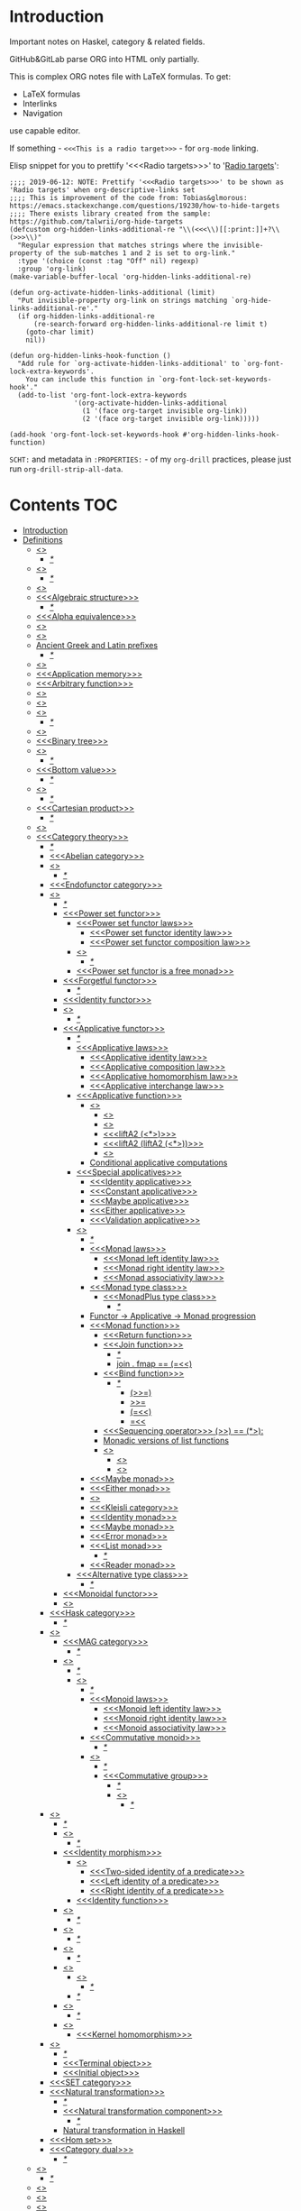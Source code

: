 #+startup: latexpreview
#+startup: entitiespretty

* Introduction
Important notes on Haskel, category & related fields.

GitHub&GitLab parse ORG into HTML only partially.

This is complex ORG notes file with LaTeX formulas.
To get:
  * LaTeX formulas
  * Interlinks
  * Navigation
use capable editor.

If something - =<<<This is a radio target>>>= - for =org-mode= linking.

Elisp snippet for you to prettify '<<<Radio targets>>>' to '_Radio targets_':
#+begin_src elisp
;;;; 2019-06-12: NOTE: Prettify '<<<Radio targets>>>' to be shown as 'Radio targets' when org-descriptive-links set
;;;; This is improvement of the code from: Tobias&glmorous: https://emacs.stackexchange.com/questions/19230/how-to-hide-targets
;;;; There exists library created from the sample: https://github.com/talwrii/org-hide-targets
(defcustom org-hidden-links-additional-re "\\(<<<\\)[[:print:]]+?\\(>>>\\)"
  "Regular expression that matches strings where the invisible-property of the sub-matches 1 and 2 is set to org-link."
  :type '(choice (const :tag "Off" nil) regexp)
  :group 'org-link)
(make-variable-buffer-local 'org-hidden-links-additional-re)

(defun org-activate-hidden-links-additional (limit)
  "Put invisible-property org-link on strings matching `org-hide-links-additional-re'."
  (if org-hidden-links-additional-re
      (re-search-forward org-hidden-links-additional-re limit t)
    (goto-char limit)
    nil))

(defun org-hidden-links-hook-function ()
  "Add rule for `org-activate-hidden-links-additional' to `org-font-lock-extra-keywords'.
    You can include this function in `org-font-lock-set-keywords-hook'."
  (add-to-list 'org-font-lock-extra-keywords
                '(org-activate-hidden-links-additional
                  (1 '(face org-target invisible org-link))
                  (2 '(face org-target invisible org-link)))))

(add-hook 'org-font-lock-set-keywords-hook #'org-hidden-links-hook-function)
#+end_src

=SCHT:= and metadata in =:PROPERTIES:= - of my =org-drill= practices, please just run =org-drill-strip-all-data=.

* Contents :TOC:
- [[#introduction][Introduction]]
- [[#definitions][Definitions]]
  - [[#abstraction][<<<Abstraction>>>]]
    - [[#][/*/]]
  - [[#algebra][<<<Algebra>>>]]
    - [[#-1][/*/]]
  - [[#algebraic][<<<Algebraic>>>]]
  - [[#algebraic-structure][<<<Algebraic structure>>>]]
    - [[#-2][/*/]]
  - [[#alpha-equivalence][<<<Alpha equivalence>>>]]
  - [[#ambigram][<<<Ambigram>>>]]
  - [[#anamorphism][<<<Anamorphism>>>]]
  - [[#ancient-greek-and-latin-prefixes][Ancient Greek and Latin prefixes]]
    - [[#-3][/*/]]
  - [[#application][<<<Application>>>]]
  - [[#application-memory][<<<Application memory>>>]]
  - [[#arbitrary-function][<<<Arbitrary function>>>]]
  - [[#argument][<<<Argument>>>]]
  - [[#as-pattern][<<<As-pattern>>>]]
  - [[#assertion][<<<Assertion>>>]]
    - [[#-4][/*/]]
  - [[#binary][<<<Binary>>>]]
  - [[#binary-tree][<<<Binary tree>>>]]
  - [[#bind][<<<Bind>>>]]
    - [[#-5][/*/]]
  - [[#bottom-value][<<<Bottom value>>>]]
    - [[#-6][/*/]]
  - [[#bound][<<<Bound>>>]]
    - [[#-7][/*/]]
  - [[#cartesian-product][<<<Cartesian product>>>]]
    - [[#-8][/*/]]
  - [[#case][<<<Case>>>]]
  - [[#category-theory][<<<Category theory>>>]]
    - [[#-9][/*/]]
    - [[#abelian-category][<<<Abelian category>>>]]
    - [[#composition][<<<Composition>>>]]
      - [[#-10][/*/]]
    - [[#endofunctor-category][<<<Endofunctor category>>>]]
    - [[#functor][<<<Functor>>>]]
      - [[#-11][/*/]]
      - [[#power-set-functor][<<<Power set functor>>>]]
        - [[#power-set-functor-laws][<<<Power set functor laws>>>]]
          - [[#power-set-functor-identity-law][<<<Power set functor identity law>>>]]
          - [[#power-set-functor-composition-law][<<<Power set functor composition law>>>]]
        - [[#lift][<<<Lift>>>]]
          - [[#-12][/*/]]
        - [[#power-set-functor-is-a-free-monad][<<<Power set functor is a free monad>>>]]
      - [[#forgetful-functor][<<<Forgetful functor>>>]]
        - [[#-13][/*/]]
      - [[#identity-functor][<<<Identity functor>>>]]
      - [[#endofunctor][<<<Endofunctor>>>]]
        - [[#-14][/*/]]
      - [[#applicative-functor][<<<Applicative functor>>>]]
        - [[#-15][/*/]]
        - [[#applicative-laws][<<<Applicative laws>>>]]
          - [[#applicative-identity-law][<<<Applicative identity law>>>]]
          - [[#applicative-composition-law][<<<Applicative composition law>>>]]
          - [[#applicative-homomorphism-law][<<<Applicative homomorphism law>>>]]
          - [[#applicative-interchange-law][<<<Applicative interchange law>>>]]
        - [[#applicative-function][<<<Applicative function>>>]]
          - [[#lifta][<<<liftA*>>>]]
            - [[#lifta-1][<<<liftA>>>]]
            - [[#lifta2][<<<liftA2>>>]]
            - [[#lifta2-][<<<liftA2 (<*>)>>>]]
            - [[#lifta2-lifta2-][<<<liftA2 (liftA2 (<*>))>>>]]
            - [[#lifta3][<<<liftA3>>>]]
          - [[#conditional-applicative-computations][Conditional applicative computations]]
        - [[#special-applicatives][<<<Special applicatives>>>]]
          - [[#identity-applicative][<<<Identity applicative>>>]]
          - [[#constant-applicative][<<<Constant applicative>>>]]
          - [[#maybe-applicative][<<<Maybe applicative>>>]]
          - [[#either-applicative][<<<Either applicative>>>]]
          - [[#validation-applicative][<<<Validation applicative>>>]]
        - [[#monad][<<<Monad>>>]]
          - [[#-16][/*/]]
          - [[#monad-laws][<<<Monad laws>>>]]
            - [[#monad-left-identity-law][<<<Monad left identity law>>>]]
            - [[#monad-right-identity-law][<<<Monad right identity law>>>]]
            - [[#monad-associativity-law][<<<Monad associativity law>>>]]
          - [[#monad-type-class][<<<Monad type class>>>]]
            - [[#monadplus-type-class][<<<MonadPlus type class>>>]]
              - [[#-17][/*/]]
          - [[#functor---applicative---monad-progression][Functor -> Applicative -> Monad progression]]
          - [[#monad-function][<<<Monad function>>>]]
            - [[#return-function][<<<Return function>>>]]
            - [[#join-function][<<<Join function>>>]]
              - [[#-18][/*/]]
              - [[#join--fmap--][join . fmap == (=<<)]]
            - [[#bind-function][<<<Bind function>>>]]
              - [[#-19][/*/]]
                - [[#-20][(>>=)]]
                - [[#-21][>>=]]
                - [[#-22][(=<<)]]
                - [[#-23][=<<]]
            - [[#sequencing-operator---][<<<Sequencing operator>>> (>>) == (*>):]]
            - [[#monadic-versions-of-list-functions][Monadic versions of list functions]]
            - [[#liftm][<<<liftM*>>>]]
              - [[#liftm-1][<<<liftM>>>]]
              - [[#liftm2][<<<liftM2>>>]]
          - [[#maybe-monad][<<<Maybe monad>>>]]
          - [[#either-monad][<<<Either monad>>>]]
          - [[#comonad][<<<Comonad>>>]]
          - [[#kleisli-category][<<<Kleisli category>>>]]
          - [[#identity-monad][<<<Identity monad>>>]]
          - [[#maybe-monad-1][<<<Maybe monad>>>]]
          - [[#error-monad][<<<Error monad>>>]]
          - [[#list-monad][<<<List monad>>>]]
            - [[#-24][/*/]]
          - [[#reader-monad][<<<Reader monad>>>]]
        - [[#alternative-type-class][<<<Alternative type class>>>]]
          - [[#-25][/*/]]
      - [[#monoidal-functor][<<<Monoidal functor>>>]]
      - [[#fusion][<<<Fusion>>>]]
    - [[#hask-category][<<<Hask category>>>]]
      - [[#-26][/*/]]
    - [[#magma][<<<Magma>>>]]
      - [[#mag-category][<<<MAG category>>>]]
        - [[#-27][/*/]]
      - [[#semigroup][<<<Semigroup>>>]]
        - [[#-28][/*/]]
        - [[#monoid][<<<Monoid>>>]]
          - [[#-29][/*/]]
          - [[#monoid-laws][<<<Monoid laws>>>]]
            - [[#monoid-left-identity-law][<<<Monoid left identity law>>>]]
            - [[#monoid-right-identity-law][<<<Monoid right identity law>>>]]
            - [[#monoid-associativity-law][<<<Monoid associativity law>>>]]
          - [[#commutative-monoid][<<<Commutative monoid>>>]]
            - [[#-30][/*/]]
          - [[#group][<<<Group>>>]]
            - [[#-31][/*/]]
            - [[#commutative-group][<<<Commutative group>>>]]
              - [[#-32][/*/]]
              - [[#ring][<<<Ring>>>]]
                - [[#-33][/*/]]
    - [[#morphism][<<<Morphism>>>]]
      - [[#-34][/*/]]
      - [[#homomorphism][<<<Homomorphism>>>]]
        - [[#-35][/*/]]
      - [[#identity-morphism][<<<Identity morphism>>>]]
        - [[#identity][<<<Identity>>>]]
          - [[#two-sided-identity-of-a-predicate][<<<Two-sided identity of a predicate>>>]]
          - [[#left-identity-of-a-predicate][<<<Left identity of a predicate>>>]]
          - [[#right-identity-of-a-predicate][<<<Right identity of a predicate>>>]]
        - [[#identity-function][<<<Identity function>>>]]
      - [[#monomorphism][<<<Monomorphism>>>]]
        - [[#-36][/*/]]
      - [[#epimorphism][<<<Epimorphism>>>]]
        - [[#-37][/*/]]
      - [[#isomorphism][<<<Isomorphism>>>]]
        - [[#-38][/*/]]
      - [[#endomorphism][<<<Endomorphism>>>]]
        - [[#automorphism][<<<Automorphism>>>]]
          - [[#-39][/*/]]
        - [[#-40][/*/]]
      - [[#catamorphism][<<<Catamorphism>>>]]
        - [[#-41][/*/]]
      - [[#kernel][<<<Kernel>>>]]
        - [[#kernel-homomorphism][<<<Kernel homomorphism>>>]]
    - [[#object][<<<Object>>>]]
      - [[#-42][/*/]]
      - [[#terminal-object][<<<Terminal object>>>]]
      - [[#initial-object][<<<Initial object>>>]]
    - [[#set-category][<<<SET category>>>]]
    - [[#natural-transformation][<<<Natural transformation>>>]]
      - [[#-43][/*/]]
      - [[#natural-transformation-component][<<<Natural transformation component>>>]]
        - [[#-44][/*/]]
      - [[#natural-transformation-in-haskell][Natural transformation in Haskell]]
    - [[#hom-set][<<<Hom set>>>]]
    - [[#category-dual][<<<Category dual>>>]]
          - [[#-45][/*/]]
  - [[#closure][<<<Closure>>>]]
    - [[#-46][/*/]]
  - [[#coalgebra][<<<Coalgebra>>>]]
  - [[#concatenate][<<<Concatenate>>>]]
  - [[#conjunction][<<<Conjunction>>>]]
  - [[#constructor][<<<Constructor>>>]]
  - [[#context][<<<Context>>>]]
    - [[#-47][/*/]]
  - [[#contravariant][<<<Contravariant>>>]]
    - [[#-48][/*/]]
  - [[#covariant][<<<Covariant>>>]]
    - [[#-49][/*/]]
  - [[#data-type][<<<Data type>>>]]
    - [[#-50][/*/]]
    - [[#actual-type][<<<Actual type>>>]]
    - [[#algebraic-data-type][<<<Algebraic data type>>>]]
      - [[#-51][/*/]]
    - [[#cardinality][<<<Cardinality>>>]]
    - [[#data-constant][<<<Data constant>>>]]
      - [[#-52][/*/]]
    - [[#data-constructor][<<<Data constructor>>>]]
    - [[#data-declaration][<<<data declaration>>>]]
    - [[#dependent-type][<<<Dependent type>>>]]
    - [[#gen-type][<<<Gen type>>>]]
    - [[#higher-kinded-data-type][<<<Higher-kinded data type>>>]]
      - [[#-53][/*/]]
    - [[#newtype-declaration][<<<newtype declaration>>>]]
    - [[#principal-type][<<<Principal type>>>]]
    - [[#product-data-type][<<<Product data type>>>]]
    - [[#proxy-type][<<<Proxy type>>>]]
    - [[#static-typing][<<<Static typing>>>]]
    - [[#structural-type][<<<Structural type>>>]]
      - [[#-54][/*/]]
    - [[#structural-type-system][<<<Structural type system>>>]]
      - [[#-55][/*/]]
    - [[#sum-data-type][<<<Sum data type>>>]]
    - [[#tuple][<<<Tuple>>>]]
    - [[#type-alias][<<<Type alias>>>]]
    - [[#type-class][<<<Type class>>>]]
      - [[#-56][/*/]]
      - [[#arbitrary-type-class][<<<Arbitrary type class>>>]]
        - [[#-57][/*/]]
      - [[#coarbitrary-type-class][<<<CoArbitrary type class>>>]]
        - [[#-58][/*/]]
      - [[#type-class-inheritance][<<<Type class inheritance>>>]]
      - [[#derived-instance][<<<Derived instance>>>]]
        - [[#-59][/*/]]
    - [[#type-constant][<<<Type constant>>>]]
    - [[#type-constructor][<<<Type constructor>>>]]
    - [[#type-declaration][<<<type declaration>>>]]
    - [[#typed-hole][<<<Typed hole>>>]]
    - [[#type-inference][<<<Type inference>>>]]
      - [[#-60][/*/]]
    - [[#type-class-instance][<<<Type class instance>>>]]
    - [[#type-rank][<<<Type rank>>>]]
      - [[#-61][/*/]]
    - [[#type-variable][<<<Type variable>>>]]
    - [[#unlifted-type][<<<Unlifted type>>>]]
      - [[#-62][/*/]]
      - [[#-63][/*/]]
    - [[#data-structure][<<<Data structure>>>]]
      - [[#cons-cell][<<<Cons cell>>>]]
      - [[#construct][<<<Construct>>>]]
        - [[#-64][/*/]]
      - [[#leaf][<<<Leaf>>>]]
      - [[#node][<<<Node>>>]]
    - [[#linear-type][<<<Linear type>>>]]
      - [[#-65][/*/]]
    - [[#nonempty-list-data-type][<<<NonEmpty list data type>>>]]
    - [[#session-type][<<<Session type>>>]]
  - [[#declaration][<<<Declaration>>>]]
  - [[#differential-operator][<<<Differential operator>>>]]
    - [[#-66][/*/]]
  - [[#disjunction][<<<Disjunction>>>]]
  - [[#dispatch][<<<Dispatch>>>]]
  - [[#distributive-axiom][<<<Distributive axiom>>>]]
    - [[#-67][/*/]]
  - [[#dynamic-scope][<<<Dynamic scope>>>]]
  - [[#effect][<<<Effect>>>]]
  - [[#evaluation][<<<Evaluation>>>]]
  - [[#expected-type][<<<Expected type>>>]]
  - [[#expression][<<<Expression>>>]]
    - [[#-68][/*/]]
    - [[#closed-form-expression][<<<Closed-form expression>>>]]
    - [[#rhs][<<<RHS>>>]]
    - [[#lhs][<<<LHS>>>]]
    - [[#redex][<<<Redex>>>]]
  - [[#first-class][<<<First-class>>>]]
  - [[#first-order-logic][<<<First-order logic>>>]]
    - [[#-69][/*/]]
  - [[#free-variable][<<<Free variable>>>]]
  - [[#function][<<<Function>>>]]
    - [[#-70][/*/]]
    - [[#arity][<<<Arity>>>]]
    - [[#bijection][<<<Bijection>>>]]
      - [[#-71][/*/]]
    - [[#combinator][<<<Combinator>>>]]
    - [[#function-application][<<<Function application>>>]]
      - [[#-72][/*/]]
    - [[#function-body][<<<Function body>>>]]
    - [[#function-composition][<<<Function composition>>>]]
      - [[#-73][/*/]]
    - [[#function-head][<<<Function head>>>]]
    - [[#function-range][<<<Function range>>>]]
    - [[#higher-order-function][<<<Higher-order function>>>]]
      - [[#-74][/*/]]
      - [[#fold][<<<Fold>>>]]
    - [[#injection][<<<Injection>>>]]
      - [[#-75][/*/]]
    - [[#partial-function][<<<Partial function>>>]]
    - [[#purity][<<<Purity>>>]]
      - [[#-76][/*/]]
    - [[#sectioning][<<<Sectioning>>>]]
    - [[#surjection][<<<Surjection>>>]]
      - [[#-77][/*/]]
    - [[#unsafe][<<<Unsafe>>>]]
    - [[#variadic][<<<Variadic>>>]]
    - [[#domain][<<<Domain>>>]]
    - [[#codomain][<<<Codomain>>>]]
    - [[#open-formula][<<<Open formula>>>]]
    - [[#recursion][<<<Recursion>>>]]
      - [[#-78][/*/]]
      - [[#base-case][<<<Base case>>>]]
      - [[#tail-recursion][<<<Tail recursion>>>]]
  - [[#fundamental-theorem-of-algebra][<<<Fundamental theorem of algebra>>>]]
  - [[#guerrilla-patch][<<<Guerrilla patch>>>]]
  - [[#homotopy][<<<Homotopy>>>]]
    - [[#-79][/*/]]
  - [[#idempotence][<<<Idempotence>>>]]
    - [[#-80][/*/]]
  - [[#idiom][<<<Idiom>>>]]
    - [[#-81][/*/]]
  - [[#iff][<<<Iff>>>]]
  - [[#impredicative][<<<Impredicative>>>]]
  - [[#infix][<<<Infix>>>]]
  - [[#inhabit][<<<Inhabit>>>]]
  - [[#interface][<<<Interface>>>]]
  - [[#io][<<<IO>>>]]
  - [[#kind][<<<Kind>>>]]
  - [[#lambda-calculus][<<<Lambda calculus>>>]]
    - [[#-82][/*/]]
    - [[#lambda-abstraction][<<<Lambda abstraction>>>]]
    - [[#lambda-cube][<<<Lambda cube>>>]]
      - [[#-83][/*/]]
    - [[#lambda-function][<<<Lambda function>>>]]
      - [[#lambda-expression][<<<Lambda expression>>>]]
      - [[#anonymous-function][<<<Anonymous function>>>]]
    - [[#beta-reduction][<<<\beta-reduction>>>]]
      - [[#-84][/*/]]
      - [[#beta-normal-form][<<<\beta-normal form>>>]]
        - [[#-85][/*/]]
    - [[#calculus-of-constructions][<<<Calculus of constructions>>>]]
      - [[#-86][/*/]]
    - [[#curryhoward-correspondence][<<<Curry–Howard correspondence>>>]]
      - [[#-87][/*/]]
    - [[#currying][<<<Currying>>>]]
      - [[#-88][/*/]]
    - [[#hindleymilner-type-system][<<<Hindley–Milner type system>>>]]
    - [[#reduction][<<<Reduction>>>]]
      - [[#-89][/*/]]
    - [[#beta-eta-normal-form][<<<\beta-\eta normal form>>>]]
      - [[#-90][/*/]]
    - [[#eta-abstraction][<<<\eta-abstraction>>>]]
      - [[#-91][/*/]]
  - [[#lense][<<<Lense>>>]]
  - [[#level-of-code][<<<Level of code>>>]]
    - [[#-92][/*/]]
    - [[#term-level][<<<Term level>>>]]
    - [[#type-level][<<<Type level>>>]]
    - [[#compile-level][<<<Compile level>>>]]
      - [[#-93][/*/]]
    - [[#runtime-level][<<<Runtime level>>>]]
  - [[#lexical-scope][<<<Lexical scope>>>]]
    - [[#-94][/*/]]
  - [[#local-scope][<<<Local scope>>>]]
    - [[#-95][/*/]]
  - [[#module][<<<Module>>>]]
  - [[#modulus][<<<Modulus>>>]]
    - [[#-96][/*/]]
  - [[#monkey-patch][<<<Monkey patch>>>]]
  - [[#nothing][<<<Nothing>>>]]
  - [[#operation][<<<Operation>>>]]
    - [[#binary-operation][<<<Binary operation>>>]]
      - [[#-97][/*/]]
  - [[#operator][<<<Operator>>>]]
    - [[#shift-operator][<<<Shift operator>>>]]
      - [[#-98][/*/]]
  - [[#orphan-type-instance][<<<Orphan type instance>>>]]
  - [[#parameter][<<<Parameter>>>]]
    - [[#-99][/*/]]
  - [[#partial-application][<<<Partial application>>>]]
    - [[#-100][/*/]]
  - [[#pattern-guard][<<<Pattern guard>>>]]
    - [[#-101][/*/]]
  - [[#permutation][<<<Permutation>>>]]
  - [[#phrase][<<<Phrase>>>]]
  - [[#point-free][<<<Point-free>>>]]
    - [[#-102][/*/]]
    - [[#blackbird][<<<Blackbird>>>]]
      - [[#-103][/*/]]
    - [[#swing][<<<Swing>>>]]
    - [[#squish][<<<Squish>>>]]
  - [[#polymorphism][<<<Polymorphism>>>]]
    - [[#-104][/*/]]
    - [[#levity-polymorphism][<<<Levity polymorphism>>>]]
    - [[#parametric-polymorphism][<<<Parametric polymorphism>>>]]
      - [[#rank-1-polymorphism][<<<Rank-1 polymorphism>>>]]
        - [[#-105][/*/]]
      - [[#let-bound-polymorphism][<<<Let-bound polymorphism>>>]]
      - [[#constrained-polymorphism][<<<Constrained polymorphism>>>]]
        - [[#ad-hoc-polymorphism][<<<Ad hoc polymorphism>>>]]
            - [[#-106][/*/]]
      - [[#impredicative-polymorphism][<<<Impredicative polymorphism>>>]]
        - [[#-107][/*/]]
      - [[#higher-rank-polymorphism][<<<Higher-rank polymorphism>>>]]
        - [[#-108][/*/]]
    - [[#subtype-polymorphism][<<<Subtype polymorphism>>>]]
    - [[#row-polymorphism][<<<Row polymorphism>>>]]
    - [[#kind-polymorphism][<<<Kind polymorphism>>>]]
    - [[#linearity-polymorphism][<<<Linearity polymorphism>>>]]
  - [[#pragma][<<<Pragma>>>]]
    - [[#language-pragma][<<<LANGUAGE pragma>>>]]
      - [[#language-option][<<<LANGUAGE option>>>]]
        - [[#useful-by-default][Useful by default]]
        - [[#allowambiguoustypes][<<<AllowAmbiguousTypes>>>]]
        - [[#applicativedo][<<<ApplicativeDo>>>]]
        - [[#constrainedclassmethods][<<<ConstrainedClassMethods>>>]]
        - [[#constraintkinds][<<<ConstraintKinds>>>]]
        - [[#cpp][<<<CPP>>>]]
        - [[#derivefunctor][<<<DeriveFunctor>>>]]
        - [[#explicitforall][<<<ExplicitForAll>>>]]
        - [[#flexiblecontexts][<<<FlexibleContexts>>>]]
        - [[#flexibleinstances][<<<FlexibleInstances>>>]]
        - [[#generalizednewtypederiving][<<<GeneralizedNewtypeDeriving>>>]]
        - [[#implicitparams][<<<ImplicitParams>>>]]
        - [[#lambdacase][<<<LambdaCase>>>]]
        - [[#multiparamtypeclasses][<<<MultiParamTypeClasses>>>]]
        - [[#multiwayif][<<<MultiWayIf>>>]]
        - [[#overloadedstrings][<<<OverloadedStrings>>>]]
        - [[#partialtypesignatures][<<<PartialTypeSignatures>>>]]
        - [[#rankntypes][<<<RankNTypes>>>]]
        - [[#scopedtypevariables][<<<ScopedTypeVariables>>>]]
        - [[#tuplesections][<<<TupleSections>>>]]
        - [[#typeapplications][<<<TypeApplications>>>]]
        - [[#typefamilies][<<<TypeFamilies>>>]]
          - [[#data-families][<<<Data families>>>]]
          - [[#type-synonym-families][<<<Type synonym families>>>]]
        - [[#typesynonyminstances][<<<TypeSynonymInstances>>>]]
        - [[#undecidableinstances][<<<UndecidableInstances>>>]]
        - [[#viewpatterns][<<<ViewPatterns>>>]]
        - [[#datatypecontexts][<<<DatatypeContexts>>>]]
      - [[#how-to-make-a-ghc-language-extension][How to make a GHC LANGUAGE extension]]
  - [[#predicative][<<<Predicative>>>]]
  - [[#principle-of-compositionality][<<<Principle of compositionality>>>]]
  - [[#psi-combinator][<<<\Psi-combinator>>>]]
    - [[#-109][/*/]]
  - [[#quantifier][<<<Quantifier>>>]]
    - [[#-110][/*/]]
    - [[#forall-quantifier][<<<Forall quantifier>>>]]
      - [[#-111][/*/]]
  - [[#referential-transparency][<<<Referential transparency>>>]]
    - [[#-112][/*/]]
  - [[#relation][<<<Relation>>>]]
  - [[#repl][<<<REPL>>>]]
  - [[#scope][<<<Scope>>>]]
  - [[#semantics][<<<Semantics>>>]]
    - [[#operational-semantics][<<<Operational semantics>>>]]
    - [[#denotational-semantics][<<<Denotational semantics>>>]]
    - [[#axiomatic-semantics][<<<Axiomatic semantics>>>]]
  - [[#set][<<<Set>>>]]
    - [[#-113][/*/]]
    - [[#closed-set][<<<Closed set>>>]]
    - [[#power-set][<<<Power set>>>]]
    - [[#hom-set-1][<<<Hom-set>>>]]
      - [[#hom-functor][<<<Hom-functor>>>]]
    - [[#singleton][<<<Singleton>>>]]
  - [[#shadowing][<<<Shadowing>>>]]
  - [[#shrinking][<<<Shrinking>>>]]
  - [[#smart-constructor][<<<Smart constructor>>>]]
  - [[#spine][<<<Spine>>>]]
  - [[#statement][<<<Statement>>>]]
    - [[#predicate][<<<Predicate>>>]]
  - [[#superclass][<<<Superclass>>>]]
  - [[#syntatic-sugar][<<<Syntatic sugar>>>]]
  - [[#system-f][<<<System F>>>]]
    - [[#-114][/*/]]
  - [[#tail-call][<<<Tail call>>>]]
  - [[#tensor][<<<Tensor>>>]]
    - [[#-115][/*/]]
  - [[#testing][<<<Testing>>>]]
    - [[#property-testing][<<<Property testing>>>]]
      - [[#function-property][<<<Function property>>>]]
      - [[#property-testing-types][<<<Property testing types>>>]]
      - [[#generator][<<<Generator>>>]]
        - [[#-116][/*/]]
        - [[#custom-generator][Custom generator]]
      - [[#reusing-test-code][<<<Reusing test code>>>]]
        - [[#test-commutative-property][<<<Test Commutative property>>>]]
        - [[#test-symmetry-property][<<<Test Symmetry property>>>]]
        - [[#test-equivalence-property][<<<Test Equivalence property>>>]]
        - [[#test-inverse-property][<<<Test Inverse property>>>]]
      - [[#quickcheck][<<<QuickCheck>>>]]
        - [[#manual-automation-with-quickcheck-properties][Manual automation with QuickCheck properties]]
    - [[#write-tests-algorithm][Write tests algorithm]]
  - [[#thunk][<<<Thunk>>>]]
  - [[#uncurry][<<<Uncurry>>>]]
  - [[#undefined][<<<Undefined>>>]]
  - [[#unit][<<<Unit>>>]]
  - [[#variable][<<<Variable>>>]]
    - [[#-117][/*/]]
  - [[#zero][<<<Zero>>>]]
  - [[#modular-arithmetic][<<<Modular arithmetic>>>]]
    - [[#-118][/*/]]
  - [[#property][<<<Property>>>]]
    - [[#-119][/*/]]
    - [[#associative-law][<<<Associative law>>>]]
      - [[#-120][/*/]]
    - [[#left-associative][<<<Left associative>>>]]
    - [[#basis][<<<Basis>>>]]
    - [[#commutativity][<<<Commutativity>>>]]
      - [[#-121][/*/]]
  - [[#backpack][<<<Backpack>>>]]
- [[#give-definitions][Give definitions]]
  - [[#commuting-diagram][<<<Commuting diagram>>>]]
  - [[#const-functor][<<<Const functor>>>]]
  - [[#free-object][<<<Free object>>>]]
  - [[#thin-category][<<<Thin category>>>]]
  - [[#identity-type][<<<Identity type>>>]]
  - [[#constant-type][<<<Constant type>>>]]
  - [[#gen][<<<Gen>>>]]
  - [[#st-trick-monad][<<<ST-Trick monad>>>]]
    - [[#-122][/*/]]
  - [[#lax-monoidal-functor][<<<Lax monoidal functor>>>]]
  - [[#tensorial-strength][<<<Tensorial strength>>>]]
  - [[#strong-monad][<<<Strong monad>>>]]
  - [[#either][<<<Either>>>]]
    - [[#-123][/*/]]
  - [[#weak-head-normal-form][<<<Weak head normal form>>>]]
    - [[#-124][/*/]]
  - [[#function-image][<<<Function image>>>]]
    - [[#-125][/*/]]
  - [[#maybe][<<<Maybe>>>]]
  - [[#inverse][<<<Inverse>>>]]
  - [[#inversion][<<<Inversion>>>]]
  - [[#inverse-function][<<<Inverse function>>>]]
  - [[#inverse-morphism][<<<Inverse morphism>>>]]
  - [[#partial-inverse][<<<Partial inverse>>>]]
  - [[#define-language-pragma-options][<<<Define LANGUAGE pragma options>>>]]
    - [[#existentialquantification][<<<ExistentialQuantification>>>]]
    - [[#gadts][<<<GADTs>>>]]
    - [[#generalizednewtypeclasses][<<<GeneralizedNewTypeClasses>>>]]
    - [[#funcitonaldependencies][<<<FuncitonalDependencies>>>]]
  - [[#ghc-debug-keys][<<<GHC debug keys>>>]]
    - [[#-ddump-ds][<<<-ddump-ds>>>]]
      - [[#-126][/*/]]
  - [[#ghc-optimize-keys][<<<GHC optimize keys>>>]]
    - [[#-foptimal-applicative-do][<<<-foptimal-applicative-do>>>]]
  - [[#ghc-check-keys][<<<GHC check keys>>>]]
    - [[#-wno-partial-type-signatures][<<<-Wno-partial-type-signatures>>>]]
  - [[#generalised-algebraic-data-types][<<<Generalised algebraic data types>>>]]
    - [[#-127][/*/]]
  - [[#order-theory][<<<Order theory>>>]]
    - [[#domain-theory][<<<Domain theory>>>]]
    - [[#lattice][<<<Lattice>>>]]
    - [[#ordering][<<<Ordering>>>]]
      - [[#preorder][<<<Preorder>>>]]
        - [[#total-preorder][<<<Total preorder>>>]]
      - [[#partial-ordering][<<<Partial ordering>>>]]
        - [[#-128][/*/]]
    - [[#partial-order][<<<Partial order>>>]]
    - [[#total-order][<<<Total order>>>]]
    - [[#preorder-1][<<<Preorder>>>]]
  - [[#universal-algebra][<<<Universal algebra>>>]]
  - [[#relation-1][<<<Relation>>>]]
    - [[#reflexivity][<<<Reflexivity>>>]]
      - [[#-129][/*/]]
    - [[#irreflexivity][<<<Irreflexivity>>>]]
      - [[#-130][/*/]]
    - [[#transitivity][<<<Transitivity>>>]]
      - [[#-131][/*/]]
    - [[#symmetry][<<<Symmetry>>>]]
      - [[#-132][/*/]]
    - [[#equivalence][<<<Equivalence>>>]]
      - [[#-133][/*/]]
    - [[#antisymmetry][<<<Antisymmetry>>>]]
      - [[#-134][/*/]]
    - [[#asymmetry][<<<Asymmetry>>>]]
      - [[#-135][/*/]]
  - [[#cryptomorphism][<<<Cryptomorphism>>>]]
    - [[#-136][/*/]]
  - [[#lexically-scoped-type-variables][<<<Lexically scoped type variables>>>]]
  - [[#type-family][<<<Type family>>>]]
  - [[#abstract-data-type][<<<Abstract data type>>>]]
    - [[#-137][/*/]]
  - [[#adt][<<<ADT>>>]]
  - [[#concrete-type][<<<Concrete type>>>]]
  - [[#functional-dependencies][<<<Functional dependencies>>>]]
  - [[#monolocalbinds][<<<MonoLocalBinds>>>]]
  - [[#kindsignatures][<<<KindSignatures>>>]]
  - [[#explicitnamespaces][<<<ExplicitNamespaces>>>]]
  - [[#combinator-pattern][<<<Combinator pattern>>>]]
  - [[#symbolic-expression][<<<Symbolic expression>>>]]
    - [[#-138][/*/]]
  - [[#polynomial][<<<Polynomial>>>]]
    - [[#-139][/*/]]
- [[#citations][Citations]]
- [[#good-code][Good code]]
  - [[#good-type-aliasing][<<<Good: Type aliasing>>>]]
  - [[#good-type-wideness][<<<Good: Type wideness>>>]]
  - [[#good-read-conventions-of-variables-page-176][<<<Good: Read Conventions of variables (page 176)>>>]]
  - [[#good-print][<<<Good: Print>>>]]
  - [[#good-read-code-evaluation-488-on-ward][<<<Good: Read code evaluation (488 on-ward)>>>]]
  - [[#good-fold][<<<Good: Fold>>>]]
  - [[#good-computation-model][<<<Good: Computation model>>>]]
  - [[#good-make-bottoms-only-local][<<<Good: Make bottoms only local>>>]]
  - [[#good-newtype-wrap-is-ideally-transparent-for-compiler-and-does-not-change-performance][<<<Good: Newtype wrap is ideally transparent for compiler and does not change performance>>>]]
  - [[#good-instances-of-typestype-classes-must-go-with-code-you-write][<<<Good: Instances of types/type classes must go with code you write>>>]]
  - [[#good-functions-can-be-abstracted-as-arguments][<<<Good: Functions can be abstracted as arguments>>>]]
  - [[#good-infix-operators-can-be-bind-to-arguments][<<<Good: Infix operators can be bind to arguments>>>]]
  - [[#good-arbitrary][<<<Good: Arbitrary>>>]]
  - [[#good-principle-of-separation-of-concerns][<<<Good: Principle of Separation of concerns>>>]]
  - [[#good-function-composition][<<<Good: Function composition>>>]]
  - [[#good-point-free][<<<Good: Point-free>>>]]
    - [[#good-point-free-is-great-in-multi-dimentions][<<<Good: Point-free is great in multi-dimentions>>>]]
  - [[#good-functor-application][<<<Good: Functor application>>>]]
  - [[#good-parameter-order][<<<Good: Parameter order>>>]]
  - [[#good-applicative-monoid][<<<Good: Applicative monoid>>>]]
  - [[#good-creative-process][<<<Good: Creative process>>>]]
    - [[#pick-phylosophy-principles-one-to-three-the-more---the-harder-the-implementation][Pick phylosophy principles one to three the more - the harder the implementation]]
    - [[#draw-the-most-blurred-representation][Draw the most blurred representation]]
    - [[#deduce-abstractions-and-write-remotely-what-they-are][Deduce abstractions and write remotely what they are]]
    - [[#model-of-computation][Model of computation]]
      - [[#model-the-domain][Model the domain]]
      - [[#model-the-types][Model the types]]
      - [[#think-how-to-write-computations][Think how to write computations]]
    - [[#create][Create]]
  - [[#good-about-operators----][<<<Good: About operators (<$) (*>) (<*) (>>)>>>]]
  - [[#good-about-operators-mapm_-sequence_][<<<Good: About operators mapM_ sequence_>>>]]
  - [[#good-guideliles][<<<Good: Guideliles>>>]]
    - [[#wikihaskell][Wiki.haskell]]
      - [[#documentation][Documentation]]
        - [[#comments-write-in-application-terms-not-technical][Comments write in application terms, not technical.]]
        - [[#tell-what-code-needs-to-do-not-how-it-does][Tell what code needs to do not how it does.]]
      - [[#haddoc][Haddoc]]
        - [[#put-haddock-comments-to-ever-exposed-data-type-and-function][Put haddock comments to ever exposed data type and function.]]
        - [[#haddock-header][Haddock header]]
      - [[#code][Code]]
        - [[#try-to-stay-closer-to-portable-haskell98-code][Try to stay closer to portable (Haskell98) code]]
        - [[#try-make-lines-no-longer-80-chars][Try make lines no longer 80 chars]]
        - [[#last-char-in-file-should-be-newline][Last char in file should be newline]]
        - [[#symbolic-infix-identifiers-is-only-library-writer-right][Symbolic infix identifiers is only library writer right]]
        - [[#every-function-does-one-thing][Every function does one thing.]]
  - [[#good-use-typed-holes-to-progress-the-code][<<<Good: Use Typed holes to progress the code>>>]]
  - [[#good-haskell-has-infinite-terms-not-not-infinite-types][<<<Good: Haskell has infinite terms not not infinite types.>>>]]
  - [[#good-use-type-sysnonims-to-differ-the-information][<<<Good: Use type sysnonims to differ the information>>>]]
  - [[#good-controlmonaderror---controlmonadexcept][<<<Good: Control.Monad.Error -> Control.Monad.Except>>>]]
  - [[#good-monad-or-applicative][<<<Good: Monad OR Applicative>>>]]
      - [[#start-writing-monad-using-return-ap-liftm-liftm2--instead-of-do][Start writing monad using 'return', 'ap', 'liftM', 'liftM2', '>>' instead of 'do','>>=']]
      - [[#basic-case-when-applicative-can-be-used][Basic case when Applicative can be used]]
      - [[#applicative-block-vs-monad-block][Applicative block vs Monad block]]
  - [[#good-haskell-package-versioning-policy][<<<Good: Haskell Package Versioning Policy>>>]]
    - [[#-140][/*/]]
  - [[#good-linear-type][<<<Good: Linear type>>>]]
- [[#bad-code][Bad code]]
  - [[#pragma-1][Pragma]]
    - [[#dangerous-language-pragma-options][Dangerous LANGUAGE pragma options]]
- [[#useful-functions-to-remember][Useful functions to remember]]
  - [[#prelude][Prelude]]
    - [[#ord][Ord]]
    - [[#calc][Calc]]
    - [[#list-operations][List operations]]
  - [[#datalist][Data.List]]
  - [[#datachar][Data.Char]]
  - [[#quickcheck-1][QuickCheck]]
- [[#investigate][Investigate]]
  - [[#controlmonad][Control.Monad]]
- [[#debugger][Debugger]]
  - [[#commands][Commands]]
  - [[#breakpoints][Breakpoints]]
  - [[#step-by-step][Step-by-step]]
  - [[#what-been-evaluated-already][What been evaluated already]]
- [[#tools][Tools]]
  - [[#ghc-pkg][ghc-pkg]]
  - [[#search-over-the-haskell-packages-code-codesearch-from-aelve][Search over the Haskell packages code: Codesearch from Aelve]]
- [[#libs][Libs]]
  - [[#parsers---megaparsec][Parsers - megaparsec]]
  - [[#clis---optparse-applicative][CLIs - optparse-applicative]]
  - [[#html---lucid][HTML - Lucid]]
  - [[#web-applications---servant][Web applications - Servant]]
  - [[#io-libraries][IO libraries]]
    - [[#conduit---practical-monolythic-guarantees-termination-return][Conduit - practical, monolythic, guarantees termination return]]
    - [[#pipes--pipes-parse---modular-more-primitive-theoretically-driven][Pipes + Pipes Parse - modular, more primitive, theoretically driven]]
  - [[#json---aeson][JSON - aeson]]
- [[#misc][Misc]]
- [[#reference][Reference]]
  - [[#haskell-98][Haskell-98]]
    - [[#instance-termination-rules][<<<Instance termination rules>>>]]

* Definitions
:PROPERTIES:
:ID:       68eb5f9c-7d07-4a32-9440-eb24e1399a7a
:END:

** <<<Abstraction>>> :drill:
SCHT: <2019-07-17 Wed>
:PROPERTIES:
:ID:       7875b659-d137-41df-b146-6fb73f090a4e
:DRILL_LAST_INTERVAL: 4.0
:DRILL_REPEATS_SINCE_FAIL: 2
:DRILL_TOTAL_REPEATS: 1
:DRILL_FAILURE_COUNT: 0
:DRILL_AVERAGE_QUALITY: 4.0
:DRILL_EASE: 2.5
:DRILL_LAST_QUALITY: 4
:DRILL_LAST_REVIEWED: [2019-07-13 Sat 00:09]
:END:

abs away from, off (in absentia)
tractus draw, haul, drag

Purified generalization of process.

Forgeting the details. Simplified approach.

/*/ creates a new semantic level in which one can be absolutely precise.

It is great did to name an abstraction (Denotational semantics).

*** /*/
<<<Abstractions>>>
<<<Abstracting>>>
<<<Abstract>>>

** <<<Algebra>>> :drill:
SCHT: <2019-07-21 Sun>
:PROPERTIES:
:ID:       ef37e5f5-d52b-49eb-837e-1195558b6e79
:DRILL_LAST_INTERVAL: 21.4987
:DRILL_REPEATS_SINCE_FAIL: 4
:DRILL_TOTAL_REPEATS: 3
:DRILL_FAILURE_COUNT: 0
:DRILL_AVERAGE_QUALITY: 3.667
:DRILL_EASE: 2.36
:DRILL_LAST_QUALITY: 4
:DRILL_LAST_REVIEWED: [2019-06-30 Sun 12:44]
:END:

al-jabr - assemble parts.
A system of algebra based on given axioms.

---

1) Abstract algebra - the study of number systems and operations within them.
2) Algebra - vector space over a field with a multiplication.

*** /*/
<<<Algebras>>>

** <<<Algebraic>>> :drill:
:PROPERTIES:
:ID:       c97061e0-d726-44d0-bd18-fd1288c46a52
:END:

Composite from simple parts.
Also: Algebraic data type.

** <<<Algebraic structure>>> :drill:
SCHT: <2019-07-22 Mon>
:PROPERTIES:
:ID:       dcbe48e5-d7dd-400d-9963-d4e00d474b84
:DRILL_LAST_INTERVAL: 9.3103
:DRILL_REPEATS_SINCE_FAIL: 3
:DRILL_TOTAL_REPEATS: 2
:DRILL_FAILURE_COUNT: 0
:DRILL_AVERAGE_QUALITY: 3.5
:DRILL_EASE: 2.36
:DRILL_LAST_QUALITY: 4
:DRILL_LAST_REVIEWED: [2019-07-13 Sat 00:07]
:END:

Algebraic structure on a set A (called carrier set or underlying set) is a collection of finitary operations on A.
The set A with this structure is also called an algebra.

Algebraic structures include groups, rings, fields, and lattices. More complex structures can be defined by introducing multiple operations, different underlying sets, or by altering the defining axioms. Examples of more complex algebraic structures include vector spaces, modules, and algebras. 

"Group-like structures":
|                   | Closure | Associativity | Identity | Invertability | Commutativity |
|-------------------+---------+---------------+----------+---------------+---------------|
| Semigroupoid      |         | \check             |          |               |               |
| Small Category    |         | \check             | \check        |               |               |
| Groupoid          |         | \check             | \check        | \check             |               |
| Magma             | \check       |               |          |               |               |
| Quasigroup        | \check       |               |          | \check             |               |
| Loop              | \check       |               | \check        | \check             |               |
| Semigroup         | \check       | \check             |          |               |               |
| Inverse Semigroup | \check       | \check             |          | \check             |               |
| Monoid            | \check       | \check             | \check        |               |               |
| Group             | \check       | \check             | \check        | \check             |               |
| Abelian group     | \check       | \check             | \check        | \check             | \check             |
| Ring              | \check       | \check             | \check        | \check             | under +       |

*** /*/
<<<Algebraic structures>>>

** <<<Alpha equivalence>>> :drill:
SCHT: <2019-07-23 Tue>
:PROPERTIES:
:ID:       83ea3e34-0c72-4976-abaa-875767736cea
:DRILL_LAST_INTERVAL: 11.0911
:DRILL_REPEATS_SINCE_FAIL: 3
:DRILL_TOTAL_REPEATS: 3
:DRILL_FAILURE_COUNT: 1
:DRILL_AVERAGE_QUALITY: 4.0
:DRILL_EASE: 2.7
:DRILL_LAST_QUALITY: 5
:DRILL_LAST_REVIEWED: [2019-07-12 Fri 23:44]
:END:

Alpha equivalence - if processes in expressions are literally the same, but names of parameters accordingly different (then they are synonyms).

** <<<Ambigram>>> :drill:
SCHT: <2019-07-28 Sun>
:PROPERTIES:
:ID:       bc8fb3d5-d6bf-46b3-bf5b-5955e8f05a67
:DRILL_LAST_INTERVAL: 27.8572
:DRILL_REPEATS_SINCE_FAIL: 4
:DRILL_TOTAL_REPEATS: 3
:DRILL_FAILURE_COUNT: 0
:DRILL_AVERAGE_QUALITY: 4.667
:DRILL_EASE: 2.7
:DRILL_LAST_QUALITY: 5
:DRILL_LAST_REVIEWED: [2019-06-30 Sun 15:27]
:END:

ambi both
γράμμα /grámma/ written character

Object from different points of view has the same meaning.

While this word has two contradictory diametrically opposite meanings, one was chosen.

But it has... Both.

/TODO: For merit of differentiating the meaning about different meaning referring to Tensor as object with many meanings./

** <<<Anamorphism>>> :drill:
:PROPERTIES:
:ID:       731c7b76-f46b-478f-87c0-4c24cb3f8c5c
:END:

Morphism from a coalgebra to the final coalgebra for that endofunctor.
Is a function that generates a sequence by repeated application of the function to its previous result.

** Ancient Greek and Latin prefixes :drill:
SCHT: <2019-07-20 Sat>
:PROPERTIES:
:ID:       773bbd3b-bf0f-41c2-a61b-9bb36381bd54
:DRILL_LAST_INTERVAL: 3.86
:DRILL_REPEATS_SINCE_FAIL: 2
:DRILL_TOTAL_REPEATS: 1
:DRILL_FAILURE_COUNT: 0
:DRILL_AVERAGE_QUALITY: 3.0
:DRILL_EASE: 2.36
:DRILL_LAST_QUALITY: 3
:DRILL_LAST_REVIEWED: [2019-07-16 Tue 00:01]
:END:

| Meaning                 | Greek prefix      | Latin prefix         |
|-------------------------+-------------------+----------------------|
| above, excess           | hyper-            | super-, ultra-       |
| across, beyond, through | dia-              | trans-               |
| after                   |                   | post-                |
| again, back             |                   | re-                  |
| against                 | anti-             | contra-, (in-, ob-)  |
| all                     | pan               | omni-                |
| around                  | peri-             | circum-              |
| away or from            | apo-, ap-         | ab- (or de-)         |
| bad, difficult, wrong   | dys-              | mal-                 |
| before                  | pro-              | ante-, pre-          |
| between, among          |                   | inter-               |
| both                    | amphi-            | ambi-                |
| completely or very      |                   | de-, ob-             |
| down                    |                   | de-, ob-             |
| four                    | tetra-            | quad-                |
| good                    | eu-               | ben-, bene-          |
| half, partially         | hemi-             | semi-                |
| in, into                | en-               | il-, im-, in-, ir-   |
| in front of             | pro-              | pro-                 |
| inside                  | endo-             | intra-               |
| large                   | macro-            | (macro-, from Greek) |
| many                    | poly-             | multi-               |
| not*                    | a-, an-           | de-, dis-, in-, ob-  |
| on                      | epi-              |                      |
| one                     | mono-             | uni-                 |
| out of                  | ek-               | ex-, e-              |
| outside                 | ecto-, exo-       | extra-, extro-       |
| over                    | epi-              | ob- (sometimes)      |
| self                    | auto-, aut-,auth- | ego-                 |
| small                   | micro-            |                      |
| three                   | tri-              | tri-                 |
| through                 | dia-              | trans-               |
| to or toward            | epi-              | ad-, a-, ac-, as-    |
| two                     | di-               | bi-                  |
| under, insufficient     | hypo-             | sub-                 |
| with                    | sym-, syn-        | co-. com-, con-      |
| within, inside          | endo-             | intra-               |
| without                 | a-, an-           | dis- (sometimes)     |

*** /*/
<<<Greek prefix>>>
<<<Latin prefix>>>

** <<<Application>>> :drill:
SCHT: <2019-07-21 Sun>
:PROPERTIES:
:ID:       2ecbb029-b5d4-447b-81f6-ff9242231aee
:DRILL_LAST_INTERVAL: 21.4987
:DRILL_REPEATS_SINCE_FAIL: 4
:DRILL_TOTAL_REPEATS: 3
:DRILL_FAILURE_COUNT: 0
:DRILL_AVERAGE_QUALITY: 3.667
:DRILL_EASE: 2.36
:DRILL_LAST_QUALITY: 4
:DRILL_LAST_REVIEWED: [2019-06-30 Sun 12:44]
:END:

For FP see Bind. And then beta reduction happen.

** <<<Application memory>>> :drill:
:PROPERTIES:
:ID:       49209cb4-a094-4b16-8803-884efd701706
:END:

| Storage of                        | Block name    |
|-----------------------------------+---------------|
| All not currently processing data | <<<Heap>>>   |
| Function call, local variables    | <<<Stack>>>  |
| Static and global variables       | Static/Global |
| Instructions                      | Binary code   |

When even Main invoked - it work in Stack, and called Stack frame. Stack frame size for function calculated when it is compiled.
When stacked Stack frames exceed the Stack size - stack overflow happens.

** <<<Arbitrary function>>> :drill:
:PROPERTIES:
:ID:       31fe10b3-340e-489a-ab65-a4532a005d0a
:END:

Depends on type and generates values of that type.

** <<<Argument>>> :drill:
:PROPERTIES:
:ID:       56fadaf0-586a-4e26-a216-c39fcca004ea
:END:

/arguere/ to make clear, to shine
argument evidence, proof

Independed variable of a function. Topic that the fuction would deal with.
Is an input value to a function parameter.

** <<<As-pattern>>> :drill:
SCHT: <2019-07-20 Sat>
:PROPERTIES:
:ID:       a2d762f7-549b-4aa1-ba3e-183c2e757a35
:DRILL_LAST_INTERVAL: 3.86
:DRILL_REPEATS_SINCE_FAIL: 2
:DRILL_TOTAL_REPEATS: 2
:DRILL_FAILURE_COUNT: 1
:DRILL_AVERAGE_QUALITY: 2.5
:DRILL_EASE: 2.36
:DRILL_LAST_QUALITY: 3
:DRILL_LAST_REVIEWED: [2019-07-16 Tue 00:10]
:END:

#+begin_src haskell
f list@(x, xs) = ...
#+end_src

** <<<Assertion>>> :drill:
:PROPERTIES:
:ID:       ca03459f-58a7-4938-8de0-2408ee2a0225
:END:

Statement.
Утверждение.

*** /*/
<<<Assertions>>>

** <<<Binary>>> :drill:
SCHT: <2019-07-31 Wed>
:PROPERTIES:
:ID:       f6ddbc05-f514-49e1-8906-28e67eb0866c
:DRILL_LAST_INTERVAL: 31.0268
:DRILL_REPEATS_SINCE_FAIL: 4
:DRILL_TOTAL_REPEATS: 3
:DRILL_FAILURE_COUNT: 0
:DRILL_AVERAGE_QUALITY: 5.0
:DRILL_EASE: 2.8
:DRILL_LAST_QUALITY: 5
:DRILL_LAST_REVIEWED: [2019-06-30 Sun 12:51]
:END:

Two of something.

** <<<Binary tree>>> :drill:
:PROPERTIES:
:ID:       8efc93b6-3518-40e7-9143-eb695b267bd4
:END:

#+begin_src haskell
data BinaryTree a
  = [[Leaf]]
  | [[Node]] (BinaryTree a) a (BinaryTree a)
  deriving (Eq, Ord, Show)
#+end_src

** <<<Bind>>> :drill:
SCHT: <2019-07-23 Tue>
:PROPERTIES:
:ID:       2e4ac590-3b8a-4c70-9229-a83d30f6b149
:DRILL_LAST_INTERVAL: 23.0375
:DRILL_REPEATS_SINCE_FAIL: 4
:DRILL_TOTAL_REPEATS: 3
:DRILL_FAILURE_COUNT: 0
:DRILL_AVERAGE_QUALITY: 4.0
:DRILL_EASE: 2.46
:DRILL_LAST_QUALITY: 4
:DRILL_LAST_REVIEWED: [2019-06-30 Sun 15:07]
:END:

Establishing Eq between two objects.
Parameter of the function = argument that applied to the function
Variables = values.

*** /*/
<<<Binds>>>
<<<Binding>>>

** <<<Bottom value>>> :drill:
SCHT: <2019-07-24 Wed>
:PROPERTIES:
:ID:       6a1419f1-74f8-4cab-9f50-6dd93c2b47bd
:DRILL_LAST_INTERVAL: 24.0814
:DRILL_REPEATS_SINCE_FAIL: 4
:DRILL_TOTAL_REPEATS: 3
:DRILL_FAILURE_COUNT: 0
:DRILL_AVERAGE_QUALITY: 4.0
:DRILL_EASE: 2.46
:DRILL_LAST_QUALITY: 5
:DRILL_LAST_REVIEWED: [2019-06-30 Sun 15:22]
:END:

#+begin_src haskell
-- _ fits *.
#+end_src

Is a non-value placeholder for enything.

*** /*/
<<<Bottom>>>
<<<Bottom values>>>

** <<<Bound>>> :drill:
SCHT: <2019-07-24 Wed>
:PROPERTIES:
:ID:       31ef00a3-6d1e-4ee4-a0da-eac26238aace
:DRILL_LAST_INTERVAL: 23.8485
:DRILL_REPEATS_SINCE_FAIL: 4
:DRILL_TOTAL_REPEATS: 3
:DRILL_FAILURE_COUNT: 0
:DRILL_AVERAGE_QUALITY: 4.333
:DRILL_EASE: 2.56
:DRILL_LAST_QUALITY: 5
:DRILL_LAST_REVIEWED: [2019-06-30 Sun 12:50]
:END:

Haskell /*/ type class means to have lowest value & highest value, so a bounded range of values.

*** /*/
<<<Bounded>>>

** <<<Cartesian product>>> :drill:
:PROPERTIES:
:ID:       1c2c6ec3-701a-4803-a73a-7564b4ffb298
:END:

$$ \forall a \in A, \forall b \in B : A \times B = \overset \rightharpoonup {(a,b)} $$.
Any function is a subset of Cartesian product.

$$ \sum^{elem \in (A \times B)}  = cardinality^{A \times B} $$

*** /*/
<<<Cardinalities>>>

** <<<Case>>> :drill:
SCHT: <2019-07-21 Sun>
:PROPERTIES:
:ID:       14309b50-3648-47ba-a4b1-eb5aa4bd7a3c
:DRILL_LAST_INTERVAL: 20.7426
:DRILL_REPEATS_SINCE_FAIL: 4
:DRILL_TOTAL_REPEATS: 4
:DRILL_FAILURE_COUNT: 1
:DRILL_AVERAGE_QUALITY: 2.75
:DRILL_EASE: 2.22
:DRILL_LAST_QUALITY: 3
:DRILL_LAST_REVIEWED: [2019-06-30 Sun 12:49]
:END:

#+begin_src haskell
case x of
    | pattern1  -> ex1
    | pattern2  -> ex2
    | pattern3  -> ex3
    | otherwise -> exDefault
#+end_src

Syntatic sugar with guards allows usage of expressions:
#+begin_src haskell
case () of _
             | expr1     -> ex1
             | expr2     -> ex2
             | expr3     -> ex3
             | otherwise -> exDefault
#+end_src

** <<<Category theory>>> :drill:
SCHT: <2019-07-20 Sat>
:PROPERTIES:
:ID:       a026cdb8-26e0-494e-b51c-b49d0210d61b
:DRILL_LAST_INTERVAL: 4.14
:DRILL_REPEATS_SINCE_FAIL: 2
:DRILL_TOTAL_REPEATS: 1
:DRILL_FAILURE_COUNT: 0
:DRILL_AVERAGE_QUALITY: 5.0
:DRILL_EASE: 2.6
:DRILL_LAST_QUALITY: 5
:DRILL_LAST_REVIEWED: [2019-07-16 Tue 00:03]
:END:

Category ($$ \mathcal{C} $$) consists of the basis:

Primitives:
  1. Objects - $$ a^{\mathcal{C}} $$. A node. Object of some type. Often sets, than it is SET category.
  2. Morphisms - $$ (a,b)^{\mathcal{C} }$$ (AKA mappings).
  3. Morphism composition - binary operation: $$ (a, b)^{\mathcal{C}} \circ (b, c)^{\mathcal{C}} \equiv (a, c)^{\mathcal{C}} \ | \ \forall a, b, c \in \mathcal{C} $$. AKA principle of compositionality for morphisms.

Properties (or axioms):
  1. Associativity of morphisms: $$ f_{a \to b}, g_{b \to c}, h_{c \to d} : \; h \circ (g \circ f) \equiv (h \circ g) \circ f $$.
  2. All objects have identity morphisms: $$ 1_x \circ f_{a \to x} \equiv f_{a \to x}, \; g_{x \to b} \circ 1_x \equiv g_{x \to b }\ | \ \forall x \ \exists id_{x : x \to x}, \forall f_{a \to x},  \forall g_{x \to b} $$ (two-sided).
  3. Principle of compositionality.

From these axioms, one can prove that there is exactly one identity morphism for every object.

Object and morphism is complete abstractions of anything.
In majority cases under object is a state and morphism is a change.

*** /*/
<<<Category>>>
<<<Categories>>>

*** <<<Abelian category>>> :drill:
SCHT: <2019-08-04 Thu>
:PROPERTIES:
:ID:       dfd74db1-0c16-430d-83b7-8dcc2fb16d34
:DRILL_LAST_INTERVAL: 4.14
:DRILL_REPEATS_SINCE_FAIL: 2
:DRILL_TOTAL_REPEATS: 1
:DRILL_FAILURE_COUNT: 0
:DRILL_AVERAGE_QUALITY: 5.0
:DRILL_EASE: 2.6
:DRILL_LAST_QUALITY: 5
:DRILL_LAST_REVIEWED: [2019-06-30 Sun 15:16]
:END:

Is which:
  * has a zero object,
  * has all binary biproducts,
  * has all kernel's and cokernels,
  * (it has all pullbacks and pushouts)
  * all monomorphism's and epimorphism's are normal.
Abelian category is very stable; for example they are regular and they satisfy the snake lemma.
The class of Abelian categories is closed under several categorical constructions.

There is notion of Abelian monoid (AKS Commutative monoid) and Abelian group (Commutative group).

*** <<<Composition>>> :drill:
:PROPERTIES:
:ID:       b3bc17d9-83e4-4862-a391-27e0b30e011e
:END:

Axiom of Category.

**** /*/
<<<Composable>>>
<<<Compositions>>>

*** <<<Endofunctor category>>> :drill:
:PROPERTIES:
:ID:       1a5d0ae1-6c37-4e53-860b-beddb4c00074
:END:

From the name, in this Category - the objects of $$ End(C) $$ are Endofunctors $$ F: C \to C $$, and the Morphisms are Natural transformations between endofunctors.

*** <<<Functor>>> :drill:
:PROPERTIES:
:ID:       8cb2d494-936a-4031-b1c1-7ee18caecf31
:END:

Functor is a map between categories. Translating objects and morphisms (as input can take morphism or object). They can preserve structure, or not.

Functor axioms:
  * $$ F^{\mathcal{C \to D}}(a) \quad | \quad \forall a^{\mathcal{D}} $$ - every source object is mapped to object in target category
  * $$ \overrightarrow{(F^{\mathcal{C \to D}}(a),F^{\mathcal{C \to D}}(b))} \quad | \quad \forall b = f^{D}(a) $$ - every source morphism is mapped to target category morphism between corresponding objects
  * $$ F^{\mathcal{C \to D}}(g^{\mathcal{C}} \circ f^{\mathcal{C}}) = F^{\mathcal{C \to D}}(g^{\mathcal{C}}) \circ F^{\mathcal{C \to D}}(f^{\mathcal{C}}) \quad | \quad \forall y=f^{\mathcal{C}}(x), \forall g^{\mathcal{C}}(y) $$ - composition of morphisms translates directly

This axioms guarantee that composition of functors can be fused into one functor with composition of morphisms. This process called fusion.

In Haskell this axioms have form:
#+begin_src haskell
fmap id = id
fmap (f . g) = fmap f . fmap g
#+end_src

**** /*/
<<<Power set functor>>>
<<<fmap>>>
<<<Functors>>>

**** <<<Power set functor>>> :drill:
SCHT: <2019-07-21 Sun>
:PROPERTIES:
:ID:       1169dfd1-4e31-4789-a777-288fc9208094
:DRILL_LAST_INTERVAL: 9.43
:DRILL_REPEATS_SINCE_FAIL: 3
:DRILL_TOTAL_REPEATS: 2
:DRILL_FAILURE_COUNT: 0
:DRILL_AVERAGE_QUALITY: 4.0
:DRILL_EASE: 2.46
:DRILL_LAST_QUALITY: 5
:DRILL_LAST_REVIEWED: [2019-07-12 Fri 00:24]
:END:

/*/ - functor from set $$ S $$ to its power set $$ \mathcal{P}(S) $$.

Functor type class in Haskell corresponds to mathematical power set functor and allows to do function application inside type structure layers (denoted $$ f $$ or $$ m $$). IO is also such structure.
Power set is unique to the set, power set functor is unique to the category (data type).

#+begin_src haskell
class Functor f where
  fmap :: (a -> b) -> f a -> f b
#+end_src

Functor instance must be of kind =( * -> * )=, so instance for higher-kinded data type must be applied until this kind.

Composed functors lift functions through layers of structure.

Power set functor can be used to filter-out error cases (Nothing & Left cases) in Maybe, Either and related types.

***** <<<Power set functor laws>>> :drill:
SCHT: <2019-07-22 Mon>
:PROPERTIES:
:ID:       653e04a0-f7b1-4c48-b0c1-e6c83bc6db7c
:DRILL_LAST_INTERVAL: 9.6346
:DRILL_REPEATS_SINCE_FAIL: 3
:DRILL_TOTAL_REPEATS: 2
:DRILL_FAILURE_COUNT: 0
:DRILL_AVERAGE_QUALITY: 4.0
:DRILL_EASE: 2.46
:DRILL_LAST_QUALITY: 5
:DRILL_LAST_REVIEWED: [2019-07-12 Fri 23:51]
:END:

Type instance of functor should abide this laws:

****** <<<Power set functor identity law>>> :drill:
:PROPERTIES:
:ID:       46aa6606-2ac1-477e-9632-e79143f4fe3b
:END:

#+begin_src haskell
fmap id == id
#+end_src

****** <<<Power set functor composition law>>> :drill:
:PROPERTIES:
:ID:       a25f03e6-0423-41b5-92a1-26d84bd6243e
:END:

#+begin_src haskell
fmap (f.g) == fmap f . fmap g
#+end_src
In words, it is if several functions are composed and then fmap is applied on them - it should be the same as if functions was fmapped and then composed.

***** <<<Lift>>> :drill:
SCHT: <2019-07-23 Tue>
:PROPERTIES:
:ID:       d6a94338-9bce-4513-8a51-66aefcc483fb
:DRILL_LAST_INTERVAL: 11.0911
:DRILL_REPEATS_SINCE_FAIL: 3
:DRILL_TOTAL_REPEATS: 2
:DRILL_FAILURE_COUNT: 0
:DRILL_AVERAGE_QUALITY: 5.0
:DRILL_EASE: 2.7
:DRILL_LAST_QUALITY: 5
:DRILL_LAST_REVIEWED: [2019-07-12 Fri 23:48]
:END:

#+begin_src haskell
fmap :: (a -> b) -> (f a -> f b)
#+end_src
Functor takes function =a -> b= and returns a function =f a -> f b= this is called lifting a function.
Lift does a function application through the data structure.

****** /*/
<<<Lifting>>>

***** <<<Power set functor is a free monad>>> :drill:
SCHT: <2019-07-20 Sat>
:PROPERTIES:
:ID:       85146d1c-7cb7-4c9b-a998-791b33f1a518
:DRILL_LAST_INTERVAL: 4.14
:DRILL_REPEATS_SINCE_FAIL: 2
:DRILL_TOTAL_REPEATS: 1
:DRILL_FAILURE_COUNT: 0
:DRILL_AVERAGE_QUALITY: 5.0
:DRILL_EASE: 2.6
:DRILL_LAST_QUALITY: 5
:DRILL_LAST_REVIEWED: [2019-07-16 Tue 00:02]
:END:

Since:
  * $$ \forall e \in S : \exists \{e\} \, \in \, {\mathcal{P}(S)} \ \vDash \ \forall e in S : \exists (e \to \{e\}) \equiv unit $$
  * $$ \forall \mathcal{P}(S) : \mathcal{P}(S) \in \mathcal{P}(S) \ \vDash \ \forall \mathcal{P}(S) : \exists (\mathcal{P}(\mathcal{P}(S)) \to \mathcal{P}(S)) \equiv join $$

**** <<<Forgetful functor>>> :drill:
:PROPERTIES:
:ID:       f175e7f3-f5bc-4c5c-b351-9df5080720b1
:END:

Functor that forgets part or all of what defines structure in domain category.
$$ F^{\mathbf {Grp} \to \mathbf {Set}} $$ that translates groups into their underlying sets.
Constant functor is another example.

***** /*/
<<<Forgetful>>>

**** <<<Identity functor>>>
Maps objects and morphisms to themselves.

Denotation:
$$ 1^{\mathcal{C \to C}} $$

**** <<<Endofunctor>>> :drill:
SCHT: <2019-07-28 Sun>
:PROPERTIES:
:ID:       96d8e579-c7b5-45a0-afbe-c4fca13c4637
:DRILL_LAST_INTERVAL: 27.8572
:DRILL_REPEATS_SINCE_FAIL: 4
:DRILL_TOTAL_REPEATS: 3
:DRILL_FAILURE_COUNT: 0
:DRILL_AVERAGE_QUALITY: 4.667
:DRILL_EASE: 2.7
:DRILL_LAST_QUALITY: 5
:DRILL_LAST_REVIEWED: [2019-06-30 Sun 15:21]
:END:

Is a functor which domain and codomain are the same category.

***** /*/
<<<Endofunctors>>>

**** <<<Applicative functor>>> :drill:
:PROPERTIES:
:ID:       423ac24e-497b-4ab1-b1c5-99ed84ec6546
:END:

/*/ - Computer science term. Category theory name - lax monoidal functor. And in category $$ Set $$, and so in category $$ Hask $$ all applicatives and monads are strong (have tensorial strength).

/*/ - sequences functorial computations (plain functors can't).

#+begin_src haskell
(<*>) :: f (a -> b) -> f a -> f b
#+end_src

Requires Functor to exist.
Requires Monoidal structure.

Has monoidal structure rules, separated from what happens inside structure.

Data type can have several applicative implementations.

Standard definition:
#+begin_src haskell
class Functor f => Applicative f where
  (<*>) :: f (a -> b) -> f a -> f b
  pure :: a -> f a
#+end_src

The old function:
#+begin_src haskell
ap :: Monad m => m (a -> b) -> m a -> m b
#+end_src

=Control.Monad ap= is old implementation of =<*>=.

***** /*/
<<<Applicative>>>
<<<Applicatives>>>
<<<Applicative functors>>>

***** <<<Applicative laws>>> :drill:
:PROPERTIES:
:ID:       e2527c05-e4d8-49e6-8648-02d49ab27c3a
:END:

****** <<<Applicative identity law>>> :drill:
SCHT: <2019-07-17 Wed>
:PROPERTIES:
:ID:       2e87e916-1501-4310-9887-e0bcf7b9e1ca
:DRILL_LAST_INTERVAL: 3.86
:DRILL_REPEATS_SINCE_FAIL: 2
:DRILL_TOTAL_REPEATS: 2
:DRILL_FAILURE_COUNT: 1
:DRILL_AVERAGE_QUALITY: 2.5
:DRILL_EASE: 2.36
:DRILL_LAST_QUALITY: 3
:DRILL_LAST_REVIEWED: [2019-07-13 Sat 00:11]
:END:

#+begin_src haskell
pure id <*> v = v
#+end_src

****** <<<Applicative composition law>>> :drill:
SCHT: <2019-07-20 Sat>
:PROPERTIES:
:ID:       74ed933d-bb1e-4169-919a-b3c491973011
:DRILL_LAST_INTERVAL: 3.86
:DRILL_REPEATS_SINCE_FAIL: 2
:DRILL_TOTAL_REPEATS: 2
:DRILL_FAILURE_COUNT: 1
:DRILL_AVERAGE_QUALITY: 1.5
:DRILL_EASE: 2.36
:DRILL_LAST_QUALITY: 3
:DRILL_LAST_REVIEWED: [2019-07-16 Tue 00:10]
:END:

Function composition works regularly.
#+begin_src haskell
pure (.) <*> u <*> v <*> w = u <*> (v <*> w)
#+end_src

****** <<<Applicative homomorphism law>>> :drill:
SCHT: <2019-07-20 Sat>
:PROPERTIES:
:ID:       fe44ce3c-3912-48bd-8e60-367cc3ac3b20
:DRILL_LAST_INTERVAL: 3.86
:DRILL_REPEATS_SINCE_FAIL: 2
:DRILL_TOTAL_REPEATS: 1
:DRILL_FAILURE_COUNT: 0
:DRILL_AVERAGE_QUALITY: 3.0
:DRILL_EASE: 2.36
:DRILL_LAST_QUALITY: 3
:DRILL_LAST_REVIEWED: [2019-07-16 Tue 00:10]
:END:

Applying the function doesn't change the structure around values.
#+begin_src haskell
pure f <*> pure x = pure (f x)
#+end_src

****** <<<Applicative interchange law>>> :drill:
SCHT: <2019-07-20 Sat>
:PROPERTIES:
:ID:       f3e40391-0f29-4689-852c-6fc7c3f57dfd
:DRILL_LAST_INTERVAL: 3.86
:DRILL_REPEATS_SINCE_FAIL: 2
:DRILL_TOTAL_REPEATS: 2
:DRILL_FAILURE_COUNT: 1
:DRILL_AVERAGE_QUALITY: 2.0
:DRILL_EASE: 2.36
:DRILL_LAST_QUALITY: 3
:DRILL_LAST_REVIEWED: [2019-07-16 Tue 00:10]
:END:

On condition that internal order of evaluation is preserved - order of operands is not relevant.
#+begin_src haskell
u <*> pure y = pure ($ y) <*> u
#+end_src

***** <<<Applicative function>>>

****** <<<liftA*>>>

******* <<<liftA>>> :drill:
:PROPERTIES:
:ID:       8d9bbfb6-95d0-46c5-85bc-05c357721882
:END:

Essentially a fmap.
#+begin_src haskell
:type liftA
liftA :: Applicative f => (a -> b) -> f a -> f b
#+end_src

Lifts function into applicative function.

******* <<<liftA2>>> :drill:
SCHT: <2019-07-23 Tue>
:PROPERTIES:
:ID:       68d78ba7-589e-4eb0-90fc-c6d286fd327e
:DRILL_LAST_INTERVAL: 11.0911
:DRILL_REPEATS_SINCE_FAIL: 3
:DRILL_TOTAL_REPEATS: 3
:DRILL_FAILURE_COUNT: 1
:DRILL_AVERAGE_QUALITY: 4.0
:DRILL_EASE: 2.7
:DRILL_LAST_QUALITY: 5
:DRILL_LAST_REVIEWED: [2019-07-12 Fri 23:48]
:END:

Lifts binary function across two Applicative functors.
#+begin_src haskell
liftA2 :: Applicative f => (a -> b -> c) -> f a -> f b -> f c
#+end_src

#+begin_src haskell
liftA2 f x y == pure f <*> x <*> y
#+end_src

******* <<<liftA2 (<*>)>>> :drill:
:PROPERTIES:
:ID:       ac1da978-3adc-447a-a20d-3f15f8cfd940
:END:

liftA2 (<*>) is pretty useful. It can lift binary operation through the two layers:
It is two-layer Applicative.
#+begin_src haskell
liftA2 :: Applicative f => (    a       ->  b  ->  c ) -> f      a        ->  f    b   ->  f    c
<*> :: Applicative f =>    (f  (a -> b) -> f a -> f b)
liftA2 (<*>) :: (Applicative f1, Applicative f2) =>      f1 (f2 (a -> b)) -> f1 (f2 a) -> f1 (f2 b)
#+end_src

******* <<<liftA2 (liftA2 (<*>))>>> :drill:
:PROPERTIES:
:ID:       276bd112-3c4c-4c31-9650-28bce44786f9
:END:

liftA2 (<*>) 3-layer version.

******* <<<liftA3>>> :drill:
SCHT: <2019-07-20 Sat>
:PROPERTIES:
:ID:       8371488b-da13-401b-9648-c286f2af0c99
:DRILL_LAST_INTERVAL: 4.14
:DRILL_REPEATS_SINCE_FAIL: 2
:DRILL_TOTAL_REPEATS: 1
:DRILL_FAILURE_COUNT: 0
:DRILL_AVERAGE_QUALITY: 5.0
:DRILL_EASE: 2.6
:DRILL_LAST_QUALITY: 5
:DRILL_LAST_REVIEWED: [2019-07-16 Tue 00:01]
:END:

liftA2 3-parameter version.

#+begin_src haskell
liftA3 f x y z == pure f <*> x <*> y <*> z
#+end_src

****** Conditional applicative computations :drill:
:PROPERTIES:
:ID:       4c9c0341-bcaf-4965-9316-f657015323ef
:END:

#+begin_src haskell
when :: Applicative f => Bool -> f () -> f ()
#+end_src

Only when =True= - perform an applicative computation.

#+begin_src haskell
unless :: Applicative f => Bool -> f () -> f ()
#+end_src

Only when =False= - perform an applicative computation.

***** <<<Special applicatives>>> :drill:
:PROPERTIES:
:ID:       c67fa1eb-a529-43a8-b88b-926325e124ce
:END:

****** <<<Identity applicative>>> :drill:
:PROPERTIES:
:ID:       72602f6e-4290-4db5-bd26-f6abe614384d
:END:

#+begin_src haskell
-- Applicative f =>
-- f ~ Identity
type Id = Identity
instance Applicative Id
  where
    pure :: a -> Id a
    (<*>) :: Id (a -> b) -> Id a -> Id b

mkId = Identity
xs = [1, 2, 3]

const <$> mkId xs <*> mkId xs'
-- [1,2,3]
#+end_src

****** <<<Constant applicative>>> :drill:
:PROPERTIES:
:ID:       9389eea3-10e3-410b-a6ef-a56d9ab7163e
:END:

It holds only to one value. The function does not exist and `b` is phantom.
#+begin_src haskell
-- Applicative f =>
-- f ~ Constant e
type C = Constant
instance Applicative C
  where
    pure :: a -> C e a
    (<*>) :: C e (a -> b) -> C e a -> C e b

pure 1
-- 1
pure 1 :: Constant String Int
-- Constant {getConstant = ""}
#+end_src

****** <<<Maybe applicative>>> :drill:
:PROPERTIES:
:ID:       5929b239-fa46-40c6-9896-a2dabe40f619
:END:

"There also can be no function at all."

If function might not exist - embed `f` in Maybe structure, and use Maybe applicative.
#+begin_src haskell
-- f ~ Maybe
type M = Maybe
pure :: a -> M a
(<*>) :: M (a -> b) -> M a -> M b
#+end_src

****** <<<Either applicative>>> :drill:
:PROPERTIES:
:ID:       f85602e3-3339-4ab7-ac38-5025b8aa6828
:END:

`pure` is `Right`.
Defaults to `Left`.
And if there is two Left's - to Left of the first argument.

****** <<<Validation applicative>>> :drill:
:PROPERTIES:
:ID:       84ed0f96-b39b-4132-aafa-c6e58cb280ab
:END:

The Validation data type isomorphic to Either, but has accumulative Applicative on the error side.
For this Applicative there is no corresponding Bind or Monad instance. Validation is an example of, "An applicative functor that is not a monad."
Because monad needs to process the result of computation - it needs to be able to process Left error statements, which is hard. Either monad on Left case just drops computation and returns this first Left. 

***** <<<Monad>>> :drill:
SCHT: <2019-07-20 Sat>
:PROPERTIES:
:ID:       b1faf835-213f-4336-86a9-8e331dd60986
:DRILL_LAST_INTERVAL: 3.86
:DRILL_REPEATS_SINCE_FAIL: 2
:DRILL_TOTAL_REPEATS: 2
:DRILL_FAILURE_COUNT: 1
:DRILL_AVERAGE_QUALITY: 2.5
:DRILL_EASE: 2.36
:DRILL_LAST_QUALITY: 3
:DRILL_LAST_REVIEWED: [2019-07-16 Tue 00:10]
:END:

μόνος /monos/ sole
μονάδα /monáda/ unit

/*/ - monoid in endofunctor category with unit and join natural transformations.

If $$ \mathcal{C} $$ is a category, a monad on $$ \mathcal{C} $$ consists of:
  * an endofunctor $$ E^{\mathcal{C \to C}} $$
  * two natural transformations:
    * $$ \eta^{1^{\mathcal{C}} \to E} = {unit}^{Identity \to E}(x) = f^{ x \to E(x)}(x) $$
    * $$ \mu^{(E \circ E) \to E} = {join}^{(E \circ E) \to (Identity \circ E)}(x) = | y = E(x) | = f^{E (y) \to y}(y) $$

Where:
  * $$ 1^{\mathcal{C}} $$ denotes the $$ \mathcal{C} $$ identity functor,
  * $$ (E \circ E) $$ - endofunctor $$ \mathcal{C \to C} $$.

Definition with $$ \{F^{\mathcal{C \to C}}, \, \eta, \, \mu\} $$ ($$ \{fmap, \, pure, \, join\} $$) is classic categorical, in Haskell minimal complete definition is $$ \{pure, (>>=)\} $$.

If there is a structure $$ S $$, and a way of taking object x into S and a way of collapsing $$ S \circ S $$ - there probably a monad.

Mostly Monads used for sequencing actions (that looks like imperative programming), with dependency on previous chains, there are Commutative Monads that do not order actions.

Monadic internals are Haskell data types, so they can be consumed any number of times.

Monad can shorten/terminate sequence of computations. It is implemented inside Monad instance. For example Maybe Monad on Nothing drops chain of computation and returns Nothing.

Monad and Applicative according instances must have the same behaviour, this usually expressed in the form:
#+begin_src haskell
import Control.Monad (ap)
return == pure
ap == (<*>) -- + Monad requirement
#+end_src

| Mathematics                | Math definition                  | Haskell                               | Math meaning |
|----------------------------+----------------------------------+---------------------------------------+---------|
| $$ P(f): P(A) \to P(B) $$    | $$ (P(f))(S) = {f(a) : a \in S} $$ | <$> ∷ Functor f ⇒ (a → b) → f a → f b | power set functor |
| $$ \eta : S \to P(S) $$      | $$ \eta s(x) = {x} $$               | pure ∷ Applicative f ⇒ a → f a        | unit (natural transformation $$ \mathcal{ID \to P} $$) |
| $$ \mu : P(P(S)) \to P(S) $$ | $$ \mu s(L) = \cup L $$               | join ∷ Monad f ⇒ f (f a) → f a        |  join (natural transformation $$ \mathcal{P \circ P \to P} $$ |

****** /*/
<<<Monads>>>
<<<Monadic>>>

****** <<<Monad laws>>> :drill:
SCHT: <2019-07-20 Sat>
:PROPERTIES:
:ID:       7829bf03-a14b-411b-8460-7a8781227b60
:DRILL_LAST_INTERVAL: 3.86
:DRILL_REPEATS_SINCE_FAIL: 2
:DRILL_TOTAL_REPEATS: 2
:DRILL_FAILURE_COUNT: 1
:DRILL_AVERAGE_QUALITY: 2.5
:DRILL_EASE: 2.36
:DRILL_LAST_QUALITY: 3
:DRILL_LAST_REVIEWED: [2019-07-16 Tue 00:10]
:END:

pure (return) should only put argument into structure.

******* <<<Monad left identity law>>> :drill:
SCHT: <2019-07-23 Tue>
:PROPERTIES:
:ID:       2a41dd66-e0bf-4741-932f-9d28ae3a95c7
:DRILL_LAST_INTERVAL: 10.3376
:DRILL_REPEATS_SINCE_FAIL: 3
:DRILL_TOTAL_REPEATS: 3
:DRILL_FAILURE_COUNT: 1
:DRILL_AVERAGE_QUALITY: 3.333
:DRILL_EASE: 2.46
:DRILL_LAST_QUALITY: 3
:DRILL_LAST_REVIEWED: [2019-07-13 Sat 00:05]
:END:

#+begin_src haskell
pure x >>= f == f x
#+end_src

Explanation:
#+begin_src haskell
>>= :: Monad f =>    f a  -> (a -> f b) -> f b
                  pure x >>=     f      == f x
#+end_src
Shows that >>= must get Argument internal to structure and apply it to the second argument.

******* <<<Monad right identity law>>> :drill:
SCHT: <2019-07-16 Tue>
:PROPERTIES:
:ID:       c009e530-319b-4127-8ca3-c05faf4f86cd
:DRILL_LAST_INTERVAL: 4.14
:DRILL_REPEATS_SINCE_FAIL: 2
:DRILL_TOTAL_REPEATS: 3
:DRILL_FAILURE_COUNT: 1
:DRILL_AVERAGE_QUALITY: 3.333
:DRILL_EASE: 2.46
:DRILL_LAST_QUALITY: 5
:DRILL_LAST_REVIEWED: [2019-07-12 Fri 23:50]
:END:

#+begin_src haskell
f >>= pure == f
#+end_src

Explanation:
#+begin_src haskell
>>= :: Monad f => f a  -> (a -> f b) -> f b
                  f   >>=    pure    == f
#+end_src
AKA it is a tacit description of a monad bind as endofunctor.

******* <<<Monad associativity law>>> :drill:
:PROPERTIES:
:ID:       24c71ee3-c7b5-46ca-a9fa-6dff090cf836
:END:

#+begin_src haskell
(m >>= f) >>= g == m >>= (\ x -> f x >>= g)
#+end_src

****** <<<Monad type class>>> :drill:
:PROPERTIES:
:ID:       3d4d8b32-1508-41b1-83a8-c0a910d8e1e8
:END:

#+begin_src haskell
class Applicative m => Monad m where
  (>>=) :: m a -> (a -> m b) -> m b
  (>>) :: m a -> m b -> m b
  return :: a -> m a
#+end_src

******* <<<MonadPlus type class>>> :drill:
SCHT: <2019-07-20 Sat>
:PROPERTIES:
:ID:       379a53d8-b1a9-4e0d-a1c6-fe201b9e9fd4
:DRILL_LAST_INTERVAL: 4.0
:DRILL_REPEATS_SINCE_FAIL: 2
:DRILL_TOTAL_REPEATS: 1
:DRILL_FAILURE_COUNT: 0
:DRILL_AVERAGE_QUALITY: 4.0
:DRILL_EASE: 2.5
:DRILL_LAST_QUALITY: 4
:DRILL_LAST_REVIEWED: [2019-07-16 Tue 00:06]
:END:

Is a monoid over monad, with additional rules.
The precise set of rules (properties) not agreed upon. Class instances obey /monoid/ & /left zero/ rules, some additionally obey /left catch/ and others /left distribution/.

Overall there /*/ currently reforms (MonadPlus reform proposal) in several smaller nad strictly defined type classes.

******** /*/
<<<Monadplus>>>

****** Functor -> Applicative -> Monad progression :drill:
:PROPERTIES:
:ID:       21916c6b-42f9-46be-a4bb-60200aa5cb8d
:END:

#+begin_src haskell
<$> :: Functor     f =>   (a -> b)   -> f a -> f b
<*> :: Applicative f => f (a -> b)   -> f a -> f b
=<< :: Monad       f =>   (a -> f b) -> f a -> f b
#+end_src
=pure= & =join= are Natural transformations for the =fmap=.

****** <<<Monad function>>> :drill:
:PROPERTIES:
:ID:       e15d6b3b-61de-489d-8a06-9986b24926d6
:END:

******* <<<Return function>>> :drill:
SCHT: <2019-07-20 Sat>
:PROPERTIES:
:ID:       bb5891cb-a918-476b-a27a-4d342bdc30a2
:DRILL_LAST_INTERVAL: 4.14
:DRILL_REPEATS_SINCE_FAIL: 2
:DRILL_TOTAL_REPEATS: 1
:DRILL_FAILURE_COUNT: 0
:DRILL_AVERAGE_QUALITY: 5.0
:DRILL_EASE: 2.6
:DRILL_LAST_QUALITY: 5
:DRILL_LAST_REVIEWED: [2019-07-16 Tue 00:06]
:END:

#+begin_src haskell
return == pure
#+end_src
Nonstrict.

******* <<<Join function>>> :drill:
:PROPERTIES:
:ID:       fda130b8-e8ae-4c3d-948a-94129d562a63
:END:

#+begin_src haskell
join :: Monad m => m (m a) -> m a
#+end_src
Flattens two layers of structure into one.
Join is a generalization of `concat`.

The way to express ordering in lambda calculus is to nest.

******** /*/
<<<join>>>

******** join . fmap == (=<<)

#+begin_src haskell
-- b = f b
fmap        :: Monad f => (a -> f b) -> f a -> f (f b)
join        :: Monad f =>                      f (f a) -> f a
join . fmap :: Monad f => (a -> f b) -> f a            -> f b
flip    >>= :: Monad f => (a -> f b) -> f a            -> f b
#+end_src

******* <<<Bind function>>> :drill:
:PROPERTIES:
:ID:       b288ba16-30a9-4550-b037-f77d4c96e95a
:END:

#+begin_src haskell
>>=         :: Monad f => f a -> (a -> f b) -> f b
join . fmap :: Monad f => (a -> f b) -> f a -> f b
#+end_src
Nonstrict.

The most ubiqutous way to >>= something is to use Lambda function:
#+begin_src haskell
getLine >>= \name -> putStrLn "age pls:"
#+end_src

Also very neet way is to bundle and handle Monad - is to bundle it with bind, and leave applied partially.
And use that partial bundle as a function - every evaluation of the function would trigger evaluation of internal Monad structure. Thumbs up. 
#+begin_src haskell
printOneOf ∷ Bool → IO ()
printOneOf False = putStr "1"
printOneOf  True = putStr "2"

quant ∷ (Bool → IO b) → IO b
quant = (>>=) (randomRIO (False, True))

recursePrintOneOf ∷ Monad m ⇒ (t → m a) → t → m b
recursePrintOneOf f x = (f x) >> (recursePrintOneOf f x)

main ∷ IO ()
main = recursePrintOneOf (quant) $ printOneOf
#+end_src

******** /*/
<<<Monadic bind>>>
<<<Monad bind>>>
<<<Binder>>>
<<<Binder function>>>

********* (>>=)

********* >>=

********* (=<<)

********* =<<

******* <<<Sequencing operator>>> (>>) == (*>): :drill:
SCHT: <2019-07-20 Sat>
:PROPERTIES:
:ID:       f8d9b6e3-b18c-4996-a86d-08107f8eec1f
:DRILL_LAST_INTERVAL: 4.14
:DRILL_REPEATS_SINCE_FAIL: 2
:DRILL_TOTAL_REPEATS: 1
:DRILL_FAILURE_COUNT: 0
:DRILL_AVERAGE_QUALITY: 5.0
:DRILL_EASE: 2.6
:DRILL_LAST_QUALITY: 5
:DRILL_LAST_REVIEWED: [2019-07-16 Tue 00:08]
:END:

Discards any resulting value of the action and sequence next action.
#+begin_src haskell
(>>) :: m a -> m b -> m b
(*>) :: f a -> f b -> f b
#+end_src
Applicative has a similar operator.

******* Monadic versions of list functions :drill:
:PROPERTIES:
:ID:       0a38c76a-ae98-46dd-830a-62424aa6c8f7
:END:

#+begin_src haskell
sequence :: (Traversable t, Monad m) => t (m a) -> m (t a)
#+end_src

Sequence gets the traversable of monadic computations and swaps it into monad computation of taverse. In the result the collection of monadic computations turns into one long monadic computation on traverse of data.

If some step of this long computation fails - monad fails.

#+begin_src haskell
mapM :: (Traversable t, Monad m) => (a -> m b) -> t a -> m (t b)
#+end_src

=mapM= gets the AMB function, then takes traversable data. Then applies AMB function to traversable data, and returns converted monadic traversable data.

#+begin_src haskell
foldM :: (Foldable t, Monad m) => (b -> a -> m b) -> b -> t a -> m b
foldl ::  Foldable t           => (b -> a ->   b) -> b -> t a ->   b
#+end_src

/*/ is a monadic =foldl=.

=b= is initial comulative value, =m b= is a comulative bank.
Right folding achieved by reversing the input list.

#+begin_src haskell
filterM :: Applicative m => (a -> m Bool) -> [a] -> m [a]
filter ::                   (a ->   Bool) -> [a] ->   [a]
#+end_src

Take Boolean monadic computation, filter the list by it.

#+begin_src haskell
zipWithM :: Applicative m => (a -> b -> m c) -> [a] -> [b] -> m [c]
zipWith  ::                  (a -> b ->   c) -> [a] -> [b] ->   [c]
#+end_src

Take monadic combine function and combine two lists with it.

#+begin_src haskell
msum :: (Foldable t, MonadPlus m) => t (m a) -> m a
sum  :: (Foldable t, Num a)       => t    a  ->   a
#+end_src

******* <<<liftM*>>>
:PROPERTIES:
:ID:       6a0f3747-8f90-496b-9c5d-b4794502b725
:END:

******** <<<liftM>>> :drill:
:PROPERTIES:
:ID:       10f01bcb-ef2b-45c5-b950-6f2cb56eb908
:END:

Essentially a fmap.

#+begin_src haskell
liftM :: Monad m => (a -> b) -> m a -> m b
#+end_src

Lifts a function into monadic equivalent.

******** <<<liftM2>>> :drill:
:PROPERTIES:
:ID:       5915fc63-5e3a-47fa-83ba-3904abeccb14
:END:

Monadic liftA2.
#+begin_src haskell
liftM2 :: Monad m => (a -> b -> c) -> m a -> m a -> m c
#+end_src

Lifts binary function into monadic equivalent.

****** <<<Maybe monad>>> :drill:
:PROPERTIES:
:ID:       4a2e0708-1a7d-447e-b0b9-9560a2dc9e33
:END:

Drops the chain of computation and returns Nothing as soon as Nothing arrives.

****** <<<Either monad>>> :drill:
SCHT: <2019-07-23 Tue>
:PROPERTIES:
:ID:       6e6e76cd-71f0-4c01-8c1b-8cde9026a30a
:DRILL_LAST_INTERVAL: 11.0911
:DRILL_REPEATS_SINCE_FAIL: 3
:DRILL_TOTAL_REPEATS: 3
:DRILL_FAILURE_COUNT: 1
:DRILL_AVERAGE_QUALITY: 4.0
:DRILL_EASE: 2.7
:DRILL_LAST_QUALITY: 5
:DRILL_LAST_REVIEWED: [2019-07-12 Fri 23:52]
:END:

Drops sequencing computation as soon as Left arrives.

****** <<<Comonad>>> :drill:
SCHT: <2019-07-20 Sat>
:PROPERTIES:
:ID:       f0f0fdd4-f056-4d4d-85ad-f449103b1d8c
:DRILL_LAST_INTERVAL: 3.86
:DRILL_REPEATS_SINCE_FAIL: 2
:DRILL_TOTAL_REPEATS: 2
:DRILL_FAILURE_COUNT: 1
:DRILL_AVERAGE_QUALITY: 1.5
:DRILL_EASE: 2.36
:DRILL_LAST_QUALITY: 3
:DRILL_LAST_REVIEWED: [2019-07-16 Tue 00:10]
:END:

Category $$ C $$ comonad is a monad of oposite category $$ C^{op} $$.

****** <<<Kleisli category>>> :drill:
SCHT: <2019-07-20 Sat>
:PROPERTIES:
:ID:       4039e73f-073c-4930-9753-1af3fde66050
:DRILL_LAST_INTERVAL: 4.0
:DRILL_REPEATS_SINCE_FAIL: 2
:DRILL_TOTAL_REPEATS: 1
:DRILL_FAILURE_COUNT: 0
:DRILL_AVERAGE_QUALITY: 4.0
:DRILL_EASE: 2.5
:DRILL_LAST_QUALITY: 4
:DRILL_LAST_REVIEWED: [2019-07-16 Tue 00:01]
:END:

Category $$ \mathcal{C} $$, $$ 〈T, \eta, \mu〉 $$ monad over $$ \mathcal{C} $$.

Kleisli category $$ \mathcal{C}_{T} $$ of $$ \mathcal{C} $$:

$$ \mathrm{Obj}(\mathcal{C}_{T}) \ = \ \mathrm{Obj}(\mathcal{C}) $$
$$ \mathrm{Hom}_{\mathcal{C}_{T}}(X,Y) \ = \ \mathrm{Hom}_{\mathcal{C}}(X,TY) $$

****** <<<Identity monad>>> :drill:
:PROPERTIES:
:ID:       dda1f03b-a476-48eb-894b-06d18733297b
:END:

Wraps data in the Identity constructor.

Useful: Creates monads from monad transformers.

Bind: Applies internal value to the bound function.

Code:
#+begin_src haskell
newtype Identity a = Identity { runIdentity :: a }

-- coerse is a function that directly moves data between type aliases
instance Functor Identity where
  fmap     = coerce

instance Applicative Identity where
  pure     = Identity
  (<*>)    = coerce

instance Monad Identity where
  m >>= k  = k (runIdentity m)
#+end_src

Example:
#+begin_src haskell
-- derive the State monad using the StateT monad transformer
type State s a = StateT s Identity a
#+end_src

****** <<<Maybe monad>>> :drill:
:PROPERTIES:
:ID:       dce21b9b-4b6a-4aea-8cbe-06a84f8c1c0f
:END:

Something that may not be or not return a result. Any lookups into the real world, database querries.

Bind: =Nothing= input gives =Nothing= output, =Just x= input uses =x= as input to the bound function.

Zero: Nothing
Plus: result in first occurence of Just else Nothing.

Code:
#+begin_src haskell
data Maybe a = Nothing | Just a

instance Monad Maybe where
  return         = Just
  fail           = Nothing
  Nothing  >>= _ = Nothing
  (Just x) >>= f = f x

instance MonadPlus Maybe where
  mzero             = Nothing
  Nothing `mplus` x = x
  x `mplus` _       = x
#+end_src

Example:
Given 3 dictionaries:
 1. Full names to email addresses,
 2. Nicknames to email addresses,
 3. Email addresses to email preferences.

Create a function that finds a person's email preferences based on either a full name or a nickname.
#+begin_src haskell
data MailPref = HTML | Plain
data MailSystem = ...

getMailPrefs :: MailSystem -> String -> Maybe MailPref
getMailPrefs sys name =
  do let nameDB = fullNameDB sys
         nickDB = nickNameDB sys
         prefDB = prefsDB sys
  addr <- (lookup name nameDB) `mplus` (lookup name nickDB)
  lookup addr prefDB
#+end_src

****** <<<Error monad>>> :drill:
:PROPERTIES:
:ID:       860961d0-78d3-4fdd-9845-3e1a2b800cf7
:END:

Someting that can fail, throw exceptions.
***** <<<Alternative type class>>> :drill:
SCHT: <2019-07-17 Wed>
:PROPERTIES:
:ID:       b74a4135-6cc8-4944-9ba4-542b27c83dbe
:DRILL_LAST_INTERVAL: 4.0
:DRILL_REPEATS_SINCE_FAIL: 2
:DRILL_TOTAL_REPEATS: 1
:DRILL_FAILURE_COUNT: 0
:DRILL_AVERAGE_QUALITY: 4.0
:DRILL_EASE: 2.5
:DRILL_LAST_QUALITY: 4
:DRILL_LAST_REVIEWED: [2019-07-13 Sat 00:10]
:END:

Monoid over applicative. Is /left catch/.

Allows to run simolteniously several instances of a computation (or computations) and from them yeld one result by law from =(<|>) :: Type -> Type -> Type=.

Minimal complete definition:
#+begin_src haskell
empty :: f a    -- The identity element of <|>
(<|>) :: f a -> f a -> f a    -- Associative binary operation
#+end_src

****** /*/
<<<Alternative>>>

**** <<<Monoidal functor>>> :drill:
:PROPERTIES:
:ID:       8bafa7f0-72b2-4706-a623-69c5f09ab964
:END:

Functors between monoidal categories that preserves monoidal structure.

**** <<<Fusion>>> :drill:
:PROPERTIES:
:ID:       401d4ba1-4405-4ca7-a96c-c8fe8d22c3bf
:END:

#+begin_src haskell
fmap f . fmap g = fmap (f . g)
#+end_src

This functor axiom allows to greatly simplify computations, it is called /*/.

*** <<<Hask category>>>

Category of Haskell where objects are types and morphisms are functions.

It is a hypothetical category at the moment, since undefined and bottom values break the theory, is not Cartesian closed, it does not have sums, products, or initial object, () is not a terminal object, monad identities fail for almost all instances of the Monad class.

That is why Haskell developers think in subset of Haskell where types do not have bottom values. This only includes functions that terminate, and typically only finite values. The corresponding category has the expected initial and terminal objects, sums and products, and instances of Functor and Monad really are endofunctors and monads.

Hask contains subcategories, like Lst containing only list types.

Haskell and Category concepts:
  * Things that take a type and return another type are type constructors.
  * Things that take a function and return another function are higher-order functions.

**** /*/
<<<Hask>>>

*** <<<Magma>>> :drill:
:PROPERTIES:
:ID:       c40ac83b-c730-4de5-915d-04d76c88398c
:END:

Set with a binary operation which form a closure.

**** <<<MAG category>>>
The category of magmas, denoted $$ Mag $$, has as objects - sets with a binary operation, and morphisms given by homomorphisms of operations (in the universal algebra sense).

***** /*/
<<<MAG>>>
<<<Magma category>>>
<<<Category of magmas>>>

**** <<<Semigroup>>> :drill:
SCHT: <2019-07-17 Wed>
:PROPERTIES:
:ID:       7e67196b-643c-4726-8a17-6207826764bb
:DRILL_LAST_INTERVAL: 4.14
:DRILL_REPEATS_SINCE_FAIL: 2
:DRILL_TOTAL_REPEATS: 1
:DRILL_FAILURE_COUNT: 0
:DRILL_AVERAGE_QUALITY: 5.0
:DRILL_EASE: 2.6
:DRILL_LAST_QUALITY: 5
:DRILL_LAST_REVIEWED: [2019-07-13 Sat 00:10]
:END:

Magma with Associative law.

Defined in Haskell as:
#+begin_src haskell
class Semigroup a where
(<>) :: a -> a -> a
#+end_src

***** /*/
<<<Semigroups>>>

***** <<<Monoid>>> :drill:
SCHT: <2019-07-24 Wed>
:PROPERTIES:
:ID:       6593c8fb-adda-488b-b86f-9544f62868eb
:DRILL_LAST_INTERVAL: 11.0911
:DRILL_REPEATS_SINCE_FAIL: 3
:DRILL_TOTAL_REPEATS: 2
:DRILL_FAILURE_COUNT: 0
:DRILL_AVERAGE_QUALITY: 5.0
:DRILL_EASE: 2.7
:DRILL_LAST_QUALITY: 5
:DRILL_LAST_REVIEWED: [2019-07-13 Sat 00:03]
:END:

Semigroup with Identity element.

#+begin_src haskell
class Monoid m where
mempty :: m
mappend :: m -> m -> m
mappend = (<>)
mconcat :: [m] -> m
mconcat = foldr mappend mempty
#+end_src

/*/ can be simplified to category with a single object, remember that monoid operation is a composition of morphisms operation in category.
For example to represent the whole non-negative integers with the one object and morphism "$$ 1 $$" is absolutely enough, composition operation is "$$ + $$".

#+begin_src haskell
import Data.Monoid
do
  show (mempty :: Num a => Sum a)
  -- "Sum {getSum = 0}"
  show $ Sum 1
  -- "Sum {getSum = 1}"
  show $ (Sum 1) <> (Sum 1) <> (Sum 1)
  -- "Sum {getSum = 3}"
  -- ...
#+end_src

Also backwards - any single-object category is a monoid. Category has an identity requirement and associativity of composition requirement, which makes it a free monoid. 

****** /*/
<<<Monoidal>>>
<<<Monoids>>>

****** <<<Monoid laws>>> :drill:
:PROPERTIES:
:ID:       031cdf43-093d-4959-ac8b-f3e2ad35e7db
:END:

******* <<<Monoid left identity law>>> :drill:
SCHT: <2019-07-17 Wed>
:PROPERTIES:
:ID:       ab71d331-f6f3-4edc-b734-c05c2df9630a
:DRILL_LAST_INTERVAL: 4.14
:DRILL_REPEATS_SINCE_FAIL: 2
:DRILL_TOTAL_REPEATS: 1
:DRILL_FAILURE_COUNT: 0
:DRILL_AVERAGE_QUALITY: 5.0
:DRILL_EASE: 2.6
:DRILL_LAST_QUALITY: 5
:DRILL_LAST_REVIEWED: [2019-07-13 Sat 00:10]
:END:

#+begin_src haskell
mempty <> x = x
#+end_src

******* <<<Monoid right identity law>>> :drill:
:PROPERTIES:
:ID:       d048e3ea-ef53-4e33-ae78-88a60a07bacb
:END:

#+begin_src haskell
x <> mempty = x
#+end_src

******* <<<Monoid associativity law>>> :drill:
:PROPERTIES:
:ID:       bd721cde-f8be-45a8-b098-6085d5254e2b
:END:

#+begin_src haskell
x <> mempty = x (y <> z) = (x <> y) <> z
mconcat = foldr (mempty <>)
#+end_src

Everything associative can be =mappend=.

****** <<<Commutative monoid>>> :drill:
SCHT: <2019-07-20 Sat>
:PROPERTIES:
:ID:       ece84bf0-fff2-4bda-968c-473c7d7c959e
:DRILL_LAST_INTERVAL: 4.14
:DRILL_REPEATS_SINCE_FAIL: 2
:DRILL_TOTAL_REPEATS: 1
:DRILL_FAILURE_COUNT: 0
:DRILL_AVERAGE_QUALITY: 5.0
:DRILL_EASE: 2.6
:DRILL_LAST_QUALITY: 5
:DRILL_LAST_REVIEWED: [2019-07-16 Tue 00:07]
:END:

Commutative law:
$$ x \circ y = y \circ x $$
Very helpful at concurrent or distributed processing.

Enables a lot of abilities and concurrency in monoidal structures.

******* /*/
<<<Abelian monoid>>>

****** <<<Group>>> :drill:
:PROPERTIES:
:ID:       95a42c18-683b-4489-a2e9-e891e3fd9958
:END:

Monoid with inverse for every element (element operation with inverse gives identity)

******* /*/
<<<Groups>>>

******* <<<Commutative group>>>
Group operation obeys the axiom of commutativity.

******** /*/
<<<Abelian group>>>

******** <<<Ring>>> :drill:
SCHT: <2019-07-24 Wed>
:PROPERTIES:
:ID:       437c3602-cfc2-4cd1-bdba-be9e0db9c8f8
:DRILL_LAST_INTERVAL: 11.0911
:DRILL_REPEATS_SINCE_FAIL: 3
:DRILL_TOTAL_REPEATS: 2
:DRILL_FAILURE_COUNT: 0
:DRILL_AVERAGE_QUALITY: 5.0
:DRILL_EASE: 2.7
:DRILL_LAST_QUALITY: 5
:DRILL_LAST_REVIEWED: [2019-07-13 Sat 00:05]
:END:

Commutative group under + & monoid under \times, + \times connected by distributive property.

+ and \times are generalized binary operations of addition and multiplication. \times has no requirement for commutativity.

Example: set of same size square matricies of numbers with matrix operations form a ring.

********* /*/
<<<Rings>>>

*** <<<Morphism>>> :drill:
SCHT: <2019-07-23 Tue>
:PROPERTIES:
:ID:       8d0a8700-c48a-4195-8bd2-52a1b3866d76
:DRILL_LAST_INTERVAL: 9.6346
:DRILL_REPEATS_SINCE_FAIL: 3
:DRILL_TOTAL_REPEATS: 2
:DRILL_FAILURE_COUNT: 0
:DRILL_AVERAGE_QUALITY: 4.0
:DRILL_EASE: 2.46
:DRILL_LAST_QUALITY: 5
:DRILL_LAST_REVIEWED: [2019-07-13 Sat 00:03]
:END:

μορφή /morphe/ form
Map between two objects in a category.

General description: Arrow from one to enother that denotes something.

On a level of objects: morphism is some maybe structure-preserving map from one mathematical structure to another one of the same type.

Morphism is a generalization ($$ f(x*y) \equiv f(x) \diamond f(y) $$) of homomorphism ($$ f(x*y) \equiv f(x) * f(y) $$).
Under morphism almost always is meaning of homomorphism-like properties.

If morphism corresponds to function requirements - than it is a function. Morphism can be anything.

**** /*/
<<<Morphisms>>>
<<<Arrow>>>
<<<Arrows>>>

**** <<<Homomorphism>>> :drill:
SCHT: <2019-07-22 Mon>
:PROPERTIES:
:ID:       f2e565b1-80d9-4d83-96c7-ba3e17440b75
:DRILL_LAST_INTERVAL: 9.6346
:DRILL_REPEATS_SINCE_FAIL: 3
:DRILL_TOTAL_REPEATS: 2
:DRILL_FAILURE_COUNT: 0
:DRILL_AVERAGE_QUALITY: 4.0
:DRILL_EASE: 2.46
:DRILL_LAST_QUALITY: 5
:DRILL_LAST_REVIEWED: [2019-07-12 Fri 23:52]
:END:

ὁμός /homos/ same (was chosen becouse of initial Anglish mistranslation to "similar")
μορφή /morphe/ form
similar form

Homomorphism - operation-preserving map between two algebraic structures of the same type (groups, rings, vector spaces...).

$$  f^{A \to B}_{homomorphism} = f(x \star y) = f(x) \diamond f(y) | (A_{set}, \star_{operation}), (B_{set}, \diamond_{operation}) $$.

The concept of homomorphism has been generalized under the name of morphism to many other structures that either do not have an underlying set, or are not algebraic.

Homomorphisms send identity morphisms to identity morphisms and inverses to inverses.

=*= homomorphism - map between =*= and preserves =*= operations
  case =*= of:
  * semigroup
  * monoid
  * groups
  * ring
  * linear map
  * module
  * algebra

***** /*/
<<<Homomorphic>>>

**** <<<Identity morphism>>> :drill:
:PROPERTIES:
:ID:       8581e216-8d9d-479f-a58d-bd04882b5131
:END:

Identity morphism - or simply identity: $$ x \in C : \; id_{x}=1_{x} : x \to x $$
Composed with other morphism gives same morphism.

Corresponds to Reflexivity and Automorphism.

***** <<<Identity>>> :drill:
SCHT: <2019-07-22 Mon>
:PROPERTIES:
:ID:       ed19af1f-09b7-43a0-82d2-ab30e198ae54
:DRILL_LAST_INTERVAL: 9.648
:DRILL_REPEATS_SINCE_FAIL: 3
:DRILL_TOTAL_REPEATS: 2
:DRILL_FAILURE_COUNT: 0
:DRILL_AVERAGE_QUALITY: 3.5
:DRILL_EASE: 2.36
:DRILL_LAST_QUALITY: 3
:DRILL_LAST_REVIEWED: [2019-07-12 Fri 23:42]
:END:

Identity only possible with morphism. See Identity morphism.

There is also distinct Zero value.

****** <<<Two-sided identity of a predicate>>> :drill:
SCHT: <2019-07-23 Tue>
:PROPERTIES:
:ID:       6f4649d2-e99e-4424-b575-0c2121a7569c
:DRILL_LAST_INTERVAL: 11.0911
:DRILL_REPEATS_SINCE_FAIL: 3
:DRILL_TOTAL_REPEATS: 3
:DRILL_FAILURE_COUNT: 1
:DRILL_AVERAGE_QUALITY: 4.0
:DRILL_EASE: 2.7
:DRILL_LAST_QUALITY: 5
:DRILL_LAST_REVIEWED: [2019-07-12 Fri 23:46]
:END:

$$ P(e,a)=P(a,e)=a \ | \ \exists e \in S, \forall a \in S $$
$$ P() $$ is commutative.

Predicate

****** <<<Left identity of a predicate>>> :drill:
:PROPERTIES:
:ID:       1f08ecdc-8177-4f95-98c6-0c8858c54bf0
:END:

$$ \exists e \in S, \forall a \in S : \; P(e,a)=a $$

Predicate

****** <<<Right identity of a predicate>>> :drill:
SCHT: <2019-07-20 Sat>
:PROPERTIES:
:ID:       3ed093c4-db04-4e82-91b4-b01398b39e84
:DRILL_LAST_INTERVAL: 4.14
:DRILL_REPEATS_SINCE_FAIL: 2
:DRILL_TOTAL_REPEATS: 1
:DRILL_FAILURE_COUNT: 0
:DRILL_AVERAGE_QUALITY: 5.0
:DRILL_EASE: 2.6
:DRILL_LAST_QUALITY: 5
:DRILL_LAST_REVIEWED: [2019-07-16 Tue 00:08]
:END:

$$ \exists e \in S, \forall a \in S : \; P(a,e)=a $$

Predicate

***** <<<Identity function>>> :drill:
:PROPERTIES:
:ID:       c687793c-ad12-435b-8326-9c335ebbf9ea
:END:

Return itself.
(\ x.x)
#+begin_src haskell
id :: a -> a
#+end_src

**** <<<Monomorphism>>> :drill:
:PROPERTIES:
:ID:       18290d34-893c-42f0-bf4a-bb31f5e97711
:END:

μονο /mono/ only
μορφή /morphe/ form

Initial set of /f/ is fully uniquely mapped onto the image of /f/.
Left is mono (uniquely) mapped to the right, so left domain can be equal or less to the right codomain.
It is injective.
It always has a inverse morphism.

$$ f^{X \to Y}, \forall x \in X \, \exists y=f(x) \vDash f(x) = f_{mono}(x) $$ - from homomorphism context
$$ f_{mono} \circ g1 \equiv f_{mono} \circ g2 \vDash \; g1 \equiv g2 $$ - from general morphism context
Thus it is left canselable.

***** /*/
<<<Monomorphic>>>

**** <<<Epimorphism>>> :drill:
SCHT: <2019-07-22 Mon>
:PROPERTIES:
:ID:       3729d963-3775-4715-99d7-d14bc30750c0
:DRILL_LAST_INTERVAL: 9.6346
:DRILL_REPEATS_SINCE_FAIL: 3
:DRILL_TOTAL_REPEATS: 2
:DRILL_FAILURE_COUNT: 0
:DRILL_AVERAGE_QUALITY: 4.0
:DRILL_EASE: 2.46
:DRILL_LAST_QUALITY: 5
:DRILL_LAST_REVIEWED: [2019-07-12 Fri 23:43]
:END:

επι /epi/ on, over
μορφή /morphe/ form

Image fully uses codomain - epimorphism.
It is surjective.

$$ f^{X \to Y}, \forall y \in Y \, \exists f(x) \vDash f(x)=f_{epi}(x) $$ - from homomorphism context
$$ g_1 \circ f_{epi} \equiv g_2 \circ f_{epi} \vDash \; g_1 = g_2 $$ - from general morphism context
Thus epimorphism is right canselable.

Left is epi to the right. So left is bigger or equal then the right. And right is a projection of the left.

***** /*/
<<<Epimorphic>>>

**** <<<Isomorphism>>> :drill:
:PROPERTIES:
:ID:       4a0635c3-9512-443a-8497-3c259032de55
:END:

ἴσος /isos/ equal
μορφή /morphe/ form

Not equal, but equal for current intents and purposes.
Morphism that has inverse.
Almost equal, but not quite: =(Integer, Bool)= & =(Bool, Integer)= - but can be transformed losslessly into one another.

Bijective homomorphism is also isomorphism.

$$ f^{-1, b \to a} \circ f^{a \to b} \equiv id^a, \; f^{a \to b} \circ f^{-1, b \to a} \equiv id^b $$

2 reasons for non-isomorphism:
  * function at least ones collapses a values of domain into one value in codomain
  * image (of a function in codomain) does not fill-in codomain. Then isomorphism can exists for image but not whole codomain.

Categories are isomorphic if there $$ R ∘ L = ID

***** /*/
<<<Isomorphic>>>

**** <<<Endomorphism>>> :drill:
SCHT: <2019-07-20 Sat>
:PROPERTIES:
:ID:       2fd058e4-4b8a-451e-9760-0275b2741331
:DRILL_LAST_INTERVAL: 3.86
:DRILL_REPEATS_SINCE_FAIL: 2
:DRILL_TOTAL_REPEATS: 1
:DRILL_FAILURE_COUNT: 0
:DRILL_AVERAGE_QUALITY: 3.0
:DRILL_EASE: 2.36
:DRILL_LAST_QUALITY: 3
:DRILL_LAST_REVIEWED: [2019-07-16 Tue 00:09]
:END:

ενδο /endo/ internal
μορφή /morphe/ form

Morphism whose domain equals the codomain.
Epimorphism is a Monoid, because of category composition.

***** <<<Automorphism>>> :drill:
SCHT: <2019-07-20 Sat>
:PROPERTIES:
:ID:       fc880a3b-0339-4a6f-bffc-5d6c4c4eb1ae
:DRILL_LAST_INTERVAL: 3.86
:DRILL_REPEATS_SINCE_FAIL: 2
:DRILL_TOTAL_REPEATS: 1
:DRILL_FAILURE_COUNT: 0
:DRILL_AVERAGE_QUALITY: 3.0
:DRILL_EASE: 2.36
:DRILL_LAST_QUALITY: 3
:DRILL_LAST_REVIEWED: [2019-07-16 Tue 00:08]
:END:

\alpha\upsilon\tau\omicron /auto/ self
μορφή /form/ form

Endomorphism that is Isomorphism.

Corresponds to Identity and Reflexivity.

****** /*/
<<<Automorphic>>>

***** /*/
<<<Endomorphic>>>

**** <<<Catamorphism>>> :drill:
:PROPERTIES:
:ID:       3af3d5fd-449a-45e7-ac99-0cca150f0523
:END:

κατά /kata/ downward
μορφή /morphe/ form

Denotes the unique homomorphism from an initial algebra into some other algebra.

In functional programming, catamorphisms provide generalizations of folds of lists to arbitrary algebraic data types, which can be described as initial algebras. The dual concept is that of anamorphism that generalize unfolds. A hylomorphism is the composition of an anamorphism followed by a catamorphism.

***** /*/
<<<Catamorphic>>>

**** <<<Kernel>>> :drill:
SCHT: <2019-07-24 Wed>
:PROPERTIES:
:ID:       44aee181-f629-4047-abf5-f2ae438f2063
:DRILL_LAST_INTERVAL: 24.12
:DRILL_REPEATS_SINCE_FAIL: 4
:DRILL_TOTAL_REPEATS: 4
:DRILL_FAILURE_COUNT: 1
:DRILL_AVERAGE_QUALITY: 3.25
:DRILL_EASE: 2.36
:DRILL_LAST_QUALITY: 3
:DRILL_LAST_REVIEWED: [2019-06-30 Sun 13:08]
:END:

Kernel of a Homomorphism is a number that measures the degree homomorphism fails to meet injectivity (AKA be Monomorphic).
It is a number of domain elements that fail injectivity:
  * elements not included into morphism
  * elements that collapse into one element in codomain
thou Kernel $$ [ x | x \leftarrow 0 || x \ge 2 ] $$.

Denotation:
$$ \operatorname{ker}T = \{ \mathbf{v} \in V:T(\mathbf{v}) = \mathbf{0}_{W} \} $$.

***** <<<Kernel homomorphism>>> :drill:
SCHT: <2019-07-23 Tue>
:PROPERTIES:
:ID:       e77c8ade-6668-48e3-aeae-3bf1209e31d8
:DRILL_LAST_INTERVAL: 9.6346
:DRILL_REPEATS_SINCE_FAIL: 3
:DRILL_TOTAL_REPEATS: 3
:DRILL_FAILURE_COUNT: 1
:DRILL_AVERAGE_QUALITY: 2.667
:DRILL_EASE: 2.46
:DRILL_LAST_QUALITY: 5
:DRILL_LAST_REVIEWED: [2019-07-13 Sat 00:05]
:END:

Morphism of elements from the kernel. Map of elements that make main morphism not monomorphic (injective).

*** <<<Object>>>
Mathematical structure. Morphisms preserve structure.

**** /*/
<<<Structure>>>
<<<Structures>>>
<<<Objects>>>

**** <<<Terminal object>>> :drill:
:PROPERTIES:
:ID:       8d7de2b2-7609-481a-837e-9887e779446f
:END:

Terminal object - is an object I in category C: $$ \exists I \in C : \; \forall X \in C, \, \exists ! (X \to I) $$.

**** <<<Initial object>>> :drill:
SCHT: <2019-07-20 Sat>
:PROPERTIES:
:ID:       8d962644-6fcd-4152-b82a-fabb9ed38f6b
:DRILL_LAST_INTERVAL: 3.86
:DRILL_REPEATS_SINCE_FAIL: 2
:DRILL_TOTAL_REPEATS: 2
:DRILL_FAILURE_COUNT: 1
:DRILL_AVERAGE_QUALITY: 2.5
:DRILL_EASE: 2.36
:DRILL_LAST_QUALITY: 3
:DRILL_LAST_REVIEWED: [2019-07-16 Tue 00:10]
:END:

Initial object - is an object I in category C: $$ \exists I \in C: \; \forall X \in C, \exists ! (I \to X) $$.

*** <<<SET category>>> :drill:
SCHT: <2019-07-24 Wed>
:PROPERTIES:
:ID:       c6c7f178-7b69-4154-83ed-34de9b102193
:DRILL_LAST_INTERVAL: 23.8485
:DRILL_REPEATS_SINCE_FAIL: 4
:DRILL_TOTAL_REPEATS: 3
:DRILL_FAILURE_COUNT: 0
:DRILL_AVERAGE_QUALITY: 4.333
:DRILL_EASE: 2.56
:DRILL_LAST_QUALITY: 5
:DRILL_LAST_REVIEWED: [2019-06-30 Sun 15:07]
:END:

Category in which objects are sets.

*** <<<Natural transformation>>> :drill:
:PROPERTIES:
:ID:       8591d1eb-0f0f-4f0e-b46b-05a4262646da
:END:

/*/ ($$ \eta^{\mathcal{D}} $$) is transforming : $$ \eta^{\mathcal{D}} \circ F^{\mathcal{C \to D}} = G^{\mathcal{C \to D}} $$. Right there was seen that /*/ allows higher-language of Category theory, talking about the composition and transformation of complex theory entities.

Roughly /*/ is:
#+begin_src haskell
trans :: F a -> G a
#+end_src

It is a process of transforming $$ F^{\mathcal{C \to D}} $$ into $$ G^{\mathcal{C \to D}} $$ using existing morphisms in target category $$ \mathcal{D} $$.

Since it uses morphisms - it is structure-preserving transformation of one functor into another. And since it uses only existing morphisms - it exists only when transformation is possible with existing morphisms.

Existence of /*/ between two functors means they are somehow related.

Can be observed to be a "morphism of functors", especially in functor category.
/*/ by $$ \eta^{\mathcal{D}}_{y^{\mathcal{C}}}(\overrightarrow{(x,y)}^{\mathcal{C}}) \circ F^{\mathcal{C \to D}}(\overrightarrow{(x,y)}^{\mathcal{C}}) = G^{\mathcal{C \to D}}(\overrightarrow{(x,y)}^{\mathcal{C}}) \circ \eta^{\mathcal{D}}_{x^{\mathcal{C}}}(\overrightarrow{(x,y)}^{\mathcal{C}}) $$, often written short $$ \eta_{b} \circ Ff = Gf \circ \eta_{a} $$ which is for a $$ \mathcal{C} $$ morphism picks a $$ \mathcal{D} $$ commuting diagram, called <<<naturality square>>>. And for every object picks natural transformation component.

Notice that the $$ \eta^{\mathcal{D}}_{x^{\mathcal{C}}}(\overrightarrow{(x,y)}^{\mathcal{C}}) $$ depends on objects&morphisms of $$ \mathcal{C} $$.

From $$ F a \to G a $$ - /*/ never modifies the content, it only if can delete it, it repackages data into another container.

**** /*/
<<<Natural transformations>>>
<<<Component of natural transformation>>>

**** <<<Natural transformation component>>> :drill:
:PROPERTIES:
:ID:       d71f0216-0581-481b-a941-7974ec27ee2c
:END:

$$ \eta^{\mathcal{D}}(x) = F^{\mathcal{D}}(x) \to G^{D}(x) \ | \ \exists \ \mathit{cat} \ \mathcal {C, D}; \exists F^{mathcal{C \to D}}, G^{\mathcal{C \to D}}; x \in \mathcal{C} $$

***** /*/

**** Natural transformation in Haskell
/*/ is a family of morphisms parametrized by type (polymorphic polymorphism functions) between endofunctors (Functor, Applicative, Monad).

*** <<<Hom set>>>
:PROPERTIES:
:ID:       ee713d7a-4b83-4e75-8338-5a3b69da24a9
:END:

Collection of all morphisms $$ hom^{\mathcal{C}}(a,b) \ | \ \forall ( a \to b ) \in \mathcal {C} $$.

*** <<<Category dual>>>

Category duality behaves like a logical inverse.

Inverse $$ \mathcal{C} $$ = $$ \mathcal{C}^{op} $$ - invert the direction of morphisms.

(Morphisms include all their compositions)

Any statement in the terms of $$ \mathcal{C} $$ the logical inverse is true in $$ \mathcal {C}^{op} $$.

Properties:
  * Opposite preserves products: $$ (\mathcal{C} \times \mathcal{D})^{op} \cong \mathcal{C}^{op} \times \mathcal{D}^{op} $$

  * Opposite preserves functors: $$ (\mathrm{Funct}(\mathcal{C},\mathcal{D}))^{op} \cong \mathrm{Funct}(\mathcal{C}^{op}, \mathcal{D}^{op}) $$

  * Opposite preserves slices: $$ (\mathcal{F} \downarrow \mathcal{G})^{op} \cong (\mathcal{G}^{op} \downarrow \mathcal{F}^{op}) $$

****** /*/
<<<Opposite category>>>
<<<Opposite categories>>>
<<<Category duality>>>
<<<Duality>>>

** <<<Closure>>> :drill:
SCHT: <2019-07-27 Sat>
:PROPERTIES:
:ID:       c20b75e8-cd85-4f41-84c2-660ffdb963dd
:DRILL_LAST_INTERVAL: 25.88
:DRILL_REPEATS_SINCE_FAIL: 4
:DRILL_TOTAL_REPEATS: 3
:DRILL_FAILURE_COUNT: 0
:DRILL_AVERAGE_QUALITY: 4.333
:DRILL_EASE: 2.6
:DRILL_LAST_QUALITY: 5
:DRILL_LAST_REVIEWED: [2019-07-01 Mon 18:09]
:END:

$$ D \in X, \forall x \in D : f(x) = f^{D \to X} , X is closed under f $$

Operation on members of the domain always produces a members of the domain - the set is closed under the operation.

*** /*/
<<<Closed>>>

** <<<Coalgebra>>> :drill:
:PROPERTIES:
:ID:       a48247a2-f844-4c4e-9f40-e8cac61bb209
:END:

Structures that are dual (in the category-theoretic sense of reversing arrows) to unital associative algebras.
Every coalgebra, by vector space duality, reversing arrows - gives rise to an algebra. In finite dimensions, this duality goes in both directions. In infinite - it should be determined.

** <<<Concatenate>>> :drill:
:PROPERTIES:
:ID:       fd27911c-bf33-4510-91ff-afa1d4e7d2e1
:END:

Link together sequences.

** <<<Conjunction>>> :drill:
SCHT: <2019-07-26 Fri>
:PROPERTIES:
:ID:       3f47a5a4-aa8a-43a5-a834-b16f02ee343d
:DRILL_LAST_INTERVAL: 25.9732
:DRILL_REPEATS_SINCE_FAIL: 4
:DRILL_TOTAL_REPEATS: 3
:DRILL_FAILURE_COUNT: 0
:DRILL_AVERAGE_QUALITY: 4.0
:DRILL_EASE: 2.46
:DRILL_LAST_QUALITY: 3
:DRILL_LAST_REVIEWED: [2019-06-30 Sun 15:24]
:END:

Logical AND

Multiplies cardinalities.

Haskell kind:
#+begin_src haskell
 * *
#+end_src

** <<<Constructor>>> :drill:
SCHT: <2019-07-17 Wed>
:PROPERTIES:
:ID:       73f88452-54ff-4192-83fc-0681f0407e9a
:DRILL_LAST_INTERVAL: 4.14
:DRILL_REPEATS_SINCE_FAIL: 2
:DRILL_TOTAL_REPEATS: 1
:DRILL_FAILURE_COUNT: 0
:DRILL_AVERAGE_QUALITY: 5.0
:DRILL_EASE: 2.6
:DRILL_LAST_QUALITY: 5
:DRILL_LAST_REVIEWED: [2019-07-13 Sat 00:09]
:END:

1. Type constructor
2. Data constructor

Also see: Constant

** <<<Context>>> :drill:
SCHT: <2019-07-23 Tue>
:PROPERTIES:
:ID:       c7212fc4-2c44-4cc0-b57a-76e9ba194ac3
:DRILL_LAST_INTERVAL: 10.7143
:DRILL_REPEATS_SINCE_FAIL: 3
:DRILL_TOTAL_REPEATS: 3
:DRILL_FAILURE_COUNT: 1
:DRILL_AVERAGE_QUALITY: 3.667
:DRILL_EASE: 2.6
:DRILL_LAST_QUALITY: 4
:DRILL_LAST_REVIEWED: [2019-07-12 Fri 23:54]
:END:

Constraint placed on the types under polymorphic variables.
Written before the main type signature and denoted:
#+begin_src haskell
TypeClass a =>
#+end_src

*** /*/
<<<Contexts>>>

** <<<Contravariant>>> :drill:
:PROPERTIES:
:ID:       d1f3dc34-f7b9-4284-b417-16b26860248a
:END:

The property of basis, in which if new basis is a linear combination of the prior basis, and the change of basis inverse-proportional for the description of a Tensors in this basisis.

Denotation:
Components for contravariant basis denoted in the upper indices:
$$ V^{i} = x $$

The inverse of a covariant transformation is a contravariant transformation. Whenever a vector should be invariant under a change of basis, that is to say it should represent the same geometrical or physical object having the same magnitude and direction as before, its components must transform according to the contravariant rule.

*** /*/
<<<Contravariant cofunctor>>>
<<<Contravariant functor>>> - More inline term is Contravariant cofunctor

** <<<Covariant>>> :drill:
:PROPERTIES:
:ID:       90eb2e6f-8695-446f-a7e8-ccac7f47dbee
:END:

The property of basis, in which if new basis is a linear combination of the prior basis, and the change of basis proportional for a descriptions of Tensors in this basisis.

Denotation:
Components for covariant basis denoted in the upper indices:
$$ V_{i} = x $$

*** /*/
<<<Covariant functor>>>
<<<Covariant cofunctor>>>

** <<<Data type>>> :drill:
SCHT: <2019-07-22 Mon>
:PROPERTIES:
:ID:       1da15965-03f0-4cf9-a582-3df5c4deb27e
:DRILL_LAST_INTERVAL: 10.352
:DRILL_REPEATS_SINCE_FAIL: 3
:DRILL_TOTAL_REPEATS: 2
:DRILL_FAILURE_COUNT: 0
:DRILL_AVERAGE_QUALITY: 4.5
:DRILL_EASE: 2.6
:DRILL_LAST_QUALITY: 5
:DRILL_LAST_REVIEWED: [2019-07-12 Fri 00:25]
:END:

Set of values.
For type to have sence the values share some sence, properties.

*** /*/
<<<Type>>>
<<<Types>>>
<<<Data types>>>

*** <<<Actual type>>> :drill:
SCHT: <2019-07-22 Mon>
:PROPERTIES:
:ID:       1325dd6d-8944-4226-a703-e5e7ecb90838
:DRILL_LAST_INTERVAL: 22.2548
:DRILL_REPEATS_SINCE_FAIL: 4
:DRILL_TOTAL_REPEATS: 3
:DRILL_FAILURE_COUNT: 0
:DRILL_AVERAGE_QUALITY: 4.0
:DRILL_EASE: 2.46
:DRILL_LAST_QUALITY: 5
:DRILL_LAST_REVIEWED: [2019-06-30 Sun 12:46]
:END:

Data type recieved by ->inferring->compiling->execution.

*** <<<Algebraic data type>>> :drill:
:PROPERTIES:
:ID:       3c1de247-a95a-4cb3-ba2d-476bd69f263a
:END:

Composite type formed by combining other types.

**** /*/
<<<AlgDT>>>

*** <<<Cardinality>>> :drill:
SCHT: <2019-07-27 Sat>
:PROPERTIES:
:ID:       22428179-0fdb-4723-94dc-596dd41f61c0
:DRILL_LAST_INTERVAL: 25.88
:DRILL_REPEATS_SINCE_FAIL: 4
:DRILL_TOTAL_REPEATS: 3
:DRILL_FAILURE_COUNT: 0
:DRILL_AVERAGE_QUALITY: 4.333
:DRILL_EASE: 2.6
:DRILL_LAST_QUALITY: 5
:DRILL_LAST_REVIEWED: [2019-07-01 Mon 18:12]
:END:

Number of possible implementations for a given type signature.

Disjunction, sum - adds cardinalities.
Conjunction, product - multiplies cardinalities.

*** <<<Data constant>>> :drill:
:PROPERTIES:
:ID:       c6fd80d7-4f2b-4c0e-a924-db0616cd126d
:END:

Nullary constructor

**** /*/
<<<Constant>>>

*** <<<Data constructor>>> :drill:
:PROPERTIES:
:ID:       dc94bd99-113e-4025-82e8-39cd6843091b
:END:

One instance that inhabit data type.

Constant value - nullary data constructor.

*** <<<data declaration>>> :drill:
:PROPERTIES:
:ID:       4c0b5dd7-d8e2-4394-9a38-e99bd7961130
:END:

Data type declaration is the most general and versatile form to create a new data type.
Form:
#+begin_src haskell
data [context =>] type typeVars1..n
  = con1  c1t1..i
  | ...
  | conm  cmt1..q
  [deriving]
#+end_src

*** <<<Dependent type>>> :drill:
:PROPERTIES:
:ID:       f40f1feb-3a1d-4987-b585-6d8d6080d307
:END:

Type and variable have rules regarding values.

A value of a variable has a role on the resulting Type.
Or Type has rule for values.

*** <<<Gen type>>> :drill:
SCHT: <2019-08-08 Thu>
:PROPERTIES:
:ID:       a4d8e374-a99a-4d9a-b159-13b004c2b3ed
:DRILL_LAST_INTERVAL: 26.774
:DRILL_REPEATS_SINCE_FAIL: 4
:DRILL_TOTAL_REPEATS: 5
:DRILL_FAILURE_COUNT: 1
:DRILL_AVERAGE_QUALITY: 4.0
:DRILL_EASE: 2.66
:DRILL_LAST_QUALITY: 5
:DRILL_LAST_REVIEWED: [2019-07-12 Fri 23:46]
:END:

Generator. Gen type is to generate pseudo-random values for parent type. Produces a list of values that gets infinitely cycled.

*** <<<Higher-kinded data type>>> :drill:
SCHT: <2019-07-23 Tue>
:PROPERTIES:
:ID:       f923ff3e-43bb-4e4a-8c55-e4f2354e3810
:DRILL_LAST_INTERVAL: 9.6346
:DRILL_REPEATS_SINCE_FAIL: 3
:DRILL_TOTAL_REPEATS: 2
:DRILL_FAILURE_COUNT: 0
:DRILL_AVERAGE_QUALITY: 4.0
:DRILL_EASE: 2.46
:DRILL_LAST_QUALITY: 5
:DRILL_LAST_REVIEWED: [2019-07-13 Sat 00:06]
:END:

Any combination of * and ->

Type that take more types as arguments.

**** /*/
<<<Higher-kinded data types>>>

*** <<<newtype declaration>>> :drill:
SCHT: <2019-08-04 Sun>
:PROPERTIES:
:ID:       f9bbca43-6672-48e8-8d1c-af323786efc2
:DRILL_LAST_INTERVAL: 23.1978
:DRILL_REPEATS_SINCE_FAIL: 4
:DRILL_TOTAL_REPEATS: 3
:DRILL_FAILURE_COUNT: 0
:DRILL_AVERAGE_QUALITY: 4.0
:DRILL_EASE: 2.46
:DRILL_LAST_QUALITY: 4
:DRILL_LAST_REVIEWED: [2019-07-12 Fri 23:45]
:END:

Creates a new type from old type using a new constructor.
#+begin_src haskell
newtype FirstName = FirstName String
#+end_src

Data will have exactly the same representation at runtime, as the type that is wrapped.

#+begin_src haskell
newtype Book = Book (Int, Int)
#+end_src
#+begin_src text
      (,)
      / \
Integer Integer
#+end_src

*** <<<Principal type>>> :drill:
SCHT: <2019-07-14 Sun>
:PROPERTIES:
:ID:       55ec2cac-10dc-4a09-a795-4e99c7e5aaed
:DRILL_LAST_INTERVAL: 10.4701
:DRILL_REPEATS_SINCE_FAIL: 3
:DRILL_TOTAL_REPEATS: 7
:DRILL_FAILURE_COUNT: 3
:DRILL_AVERAGE_QUALITY: 3.0
:DRILL_EASE: 2.56
:DRILL_LAST_QUALITY: 5
:DRILL_LAST_REVIEWED: [2019-07-04 Thu 20:25]
:END:

The most generic data type that still typechecks.

*** <<<Product data type>>> :drill:
SCHT: <2019-07-22 Mon>
:PROPERTIES:
:ID:       dcca9aba-08e0-4616-8bec-b803bf67f066
:DRILL_LAST_INTERVAL: 9.6346
:DRILL_REPEATS_SINCE_FAIL: 3
:DRILL_TOTAL_REPEATS: 2
:DRILL_FAILURE_COUNT: 0
:DRILL_AVERAGE_QUALITY: 4.0
:DRILL_EASE: 2.46
:DRILL_LAST_QUALITY: 5
:DRILL_LAST_REVIEWED: [2019-07-12 Fri 23:46]
:END:

Algebraic data type formed by logical conjunction (AND ' ').

*** <<<Proxy type>>> :drill:
:PROPERTIES:
:ID:       a895477f-99de-4a09-bc9d-dc2c86e0a0af
:END:

Proxy type holds no data, but has a phantom parameter of arbitrary type (or even kind). Able to provide type information, even though has no value of that type (or it can be may too costly to create one).
#+begin_src haskell
data Proxy a = ProxyValue

let proxy1 = (ProxyValue :: Proxy Int) -- a has kind `Type`
let proxy2 = (ProxyValue :: Proxy List) -- a has kind `Type -> Type`
#+end_src

*** <<<Static typing>>> :drill:
:PROPERTIES:
:ID:       3100b260-2b5c-40a7-bc27-2dc6e0f8f3c5
:END:

Static typechecking occurs at compile level.

*** <<<Structural type>>> :drill:
:PROPERTIES:
:ID:       9fbc8692-d766-4b0b-bb07-76cb11b9aea8
:DRILL_LAST_INTERVAL: 0.0
:DRILL_REPEATS_SINCE_FAIL: 3
:DRILL_TOTAL_REPEATS: 2
:DRILL_FAILURE_COUNT: 0
:DRILL_AVERAGE_QUALITY: 3.5
:DRILL_EASE: 2.36
:DRILL_LAST_QUALITY: 3
:DRILL_LAST_REVIEWED: [2019-06-05 Wed 14:24]
:END:

Mathematical type. They form into structural type system.

**** /*/
<<<Structural>>>

*** <<<Structural type system>>> :drill:
:PROPERTIES:
:ID:       37dc5166-6ad1-468d-a3c2-d4144ac5bb83
:END:

Strict global hierarchy and relationships of types and their properties.
Haskell type system is /*/.
In most languages typing is name-based, not structural.

**** /*/
<<<Structural typing>>>

*** <<<Sum data type>>> :drill:
:PROPERTIES:
:ID:       debb1f7b-bdbf-4984-8d92-ee34b63dd5dc
:END:

Algebraic data type formed by logical disjunction (OR '|').

*** <<<Tuple>>> :drill:
:PROPERTIES:
:ID:       fd6d5368-51bc-4577-a4e3-97b62b7a4442
:END:

Data type that stores multiple values withing a single value.
Tuples by arity:
  * empty, unit          - 0
  * pair, <<<two-tuples>>>     - 2
  * <<<thriple>>>, three-tuple - 3

*** <<<Type alias>>> :drill:
SCHT: <2019-07-20 Sat>
:PROPERTIES:
:ID:       35a84a4d-afa8-44b1-aaf4-8fa258f5220c
:DRILL_LAST_INTERVAL: 20.1976
:DRILL_REPEATS_SINCE_FAIL: 4
:DRILL_TOTAL_REPEATS: 3
:DRILL_FAILURE_COUNT: 0
:DRILL_AVERAGE_QUALITY: 3.667
:DRILL_EASE: 2.32
:DRILL_LAST_QUALITY: 5
:DRILL_LAST_REVIEWED: [2019-06-30 Sun 15:20]
:END:

Create new type constructor, and use all data structure of the base type.

*** <<<Type class>>> :drill:
SCHT: <2019-07-30 Tue>
:PROPERTIES:
:ID:       41fe6fb3-8069-40d4-ac21-1e2995e652be
:DRILL_LAST_INTERVAL: 29.8462
:DRILL_REPEATS_SINCE_FAIL: 4
:DRILL_TOTAL_REPEATS: 4
:DRILL_FAILURE_COUNT: 1
:DRILL_AVERAGE_QUALITY: 4.0
:DRILL_EASE: 2.7
:DRILL_LAST_QUALITY: 4
:DRILL_LAST_REVIEWED: [2019-06-30 Sun 15:15]
:END:

Type system construct that adds a support of ad hoc polymorphism.

Type classes make a nice way for defining behaviour over many objects at once.

**** /*/
<<<Type classes>>>
<<<Typeclass>>>
<<<Typeclasses>>>

**** <<<Arbitrary type class>>> :drill:
SCHT: <2019-07-17 Wed>
:PROPERTIES:
:ID:       1bda8aab-a08c-4d7b-bd08-0b1a6f559a33
:DRILL_LAST_INTERVAL: 4.14
:DRILL_REPEATS_SINCE_FAIL: 2
:DRILL_TOTAL_REPEATS: 1
:DRILL_FAILURE_COUNT: 0
:DRILL_AVERAGE_QUALITY: 5.0
:DRILL_EASE: 2.6
:DRILL_LAST_QUALITY: 5
:DRILL_LAST_REVIEWED: [2019-07-13 Sat 00:08]
:END:

Type class of QuickCheck.Arbitrary (that is reexported by QuickCheck) for creating a generator/distribution of values.
Useful function is arbitrary - that autogenerates values.

***** /*/
<<<Arbitrary>>>

**** <<<CoArbitrary type class>>> :drill:
:PROPERTIES:
:ID:       a8ad8f53-2ad9-414d-8c6b-8df9d0cac80e
:END:

Pseudogenerates a function basing on resulting type.
#+begin_src haskell
coarbitrary :: CoArbitrary a => a -> Gen b -> Gen b
#+end_src

***** /*/
<<<CoArbitrary>>>

**** <<<Type class inheritance>>> :drill:
:PROPERTIES:
:ID:       d41bdd5c-5a64-4ab8-8201-8c9ae3437a61
:END:

Type class has a superclass.

**** <<<Derived instance>>> :drill:
SCHT: <2019-08-10 Sat>
:PROPERTIES:
:ID:       7294eaf7-4ff8-41c8-a6a9-c9060b5edfb9
:DRILL_LAST_INTERVAL: 28.9659
:DRILL_REPEATS_SINCE_FAIL: 4
:DRILL_TOTAL_REPEATS: 3
:DRILL_FAILURE_COUNT: 0
:DRILL_AVERAGE_QUALITY: 4.667
:DRILL_EASE: 2.7
:DRILL_LAST_QUALITY: 5
:DRILL_LAST_REVIEWED: [2019-07-12 Fri 23:54]
:END:

Type class instances sometimes can be automatically derived from the parent types.

Type classes such as Eq, Enum, Ord, Show can have instances generated based on definition of data type.

***** /*/
<<<Derived>>>
<<<Deriving>>>

*** <<<Type constant>>> :drill:
SCHT: <2019-07-20 Sat>
:PROPERTIES:
:ID:       06ae5a19-fd5f-485c-b7da-c3027c76d523
:DRILL_LAST_INTERVAL: 3.86
:DRILL_REPEATS_SINCE_FAIL: 2
:DRILL_TOTAL_REPEATS: 2
:DRILL_FAILURE_COUNT: 1
:DRILL_AVERAGE_QUALITY: 1.5
:DRILL_EASE: 2.36
:DRILL_LAST_QUALITY: 3
:DRILL_LAST_REVIEWED: [2019-07-16 Tue 00:10]
:END:

See: Constant

*** <<<Type constructor>>> :drill:
:PROPERTIES:
:ID:       9b49b7ac-d596-45c5-a551-cf2f9b3d6cb3
:END:

Name of data type.

Nullary type constructor is type constant

*** <<<type declaration>>> :drill:
SCHT: <2019-07-20 Sat>
:PROPERTIES:
:ID:       9ab3591b-b3b1-464c-856b-0e3ed4834b33
:DRILL_LAST_INTERVAL: 4.14
:DRILL_REPEATS_SINCE_FAIL: 2
:DRILL_TOTAL_REPEATS: 1
:DRILL_FAILURE_COUNT: 0
:DRILL_AVERAGE_QUALITY: 5.0
:DRILL_EASE: 2.6
:DRILL_LAST_QUALITY: 5
:DRILL_LAST_REVIEWED: [2019-07-16 Tue 00:04]
:END:

Synonim for existing type. Uses the same data constructor.
#+begin_src haskell
type FirstName = String
#+end_src
Used to distinct one entities from other entities, while they have the same type.
Also main type functions can operate on a new type.

*** <<<Typed hole>>> :drill:
SCHT: <2019-07-22 Mon>
:PROPERTIES:
:ID:       54480f81-42f0-4545-bfa6-93e56eba36ae
:DRILL_LAST_INTERVAL: 10.352
:DRILL_REPEATS_SINCE_FAIL: 3
:DRILL_TOTAL_REPEATS: 2
:DRILL_FAILURE_COUNT: 0
:DRILL_AVERAGE_QUALITY: 4.5
:DRILL_EASE: 2.6
:DRILL_LAST_QUALITY: 5
:DRILL_LAST_REVIEWED: [2019-07-12 Fri 00:24]
:END:

In GHC if to use placeholder =_= or =_name=, GHC on evaluation of the hole would supply derived type information and information to help fill the gap.

*** <<<Type inference>>> :drill:
:PROPERTIES:
:ID:       6e24ecce-be5d-4fcc-b167-649f710d1be8
:END:

Automatic data type detection of expression.

**** /*/
<<<Inferring>>>
<<<Infer>>>
<<<Infers>>>
<<<Inferred>>>

*** <<<Type class instance>>> :drill:
SCHT: <2019-07-22 Mon>
:PROPERTIES:
:ID:       2408c5a2-39ba-4732-a4b2-347e87c268d6
:DRILL_LAST_INTERVAL: 9.6346
:DRILL_REPEATS_SINCE_FAIL: 3
:DRILL_TOTAL_REPEATS: 2
:DRILL_FAILURE_COUNT: 0
:DRILL_AVERAGE_QUALITY: 4.0
:DRILL_EASE: 2.46
:DRILL_LAST_QUALITY: 5
:DRILL_LAST_REVIEWED: [2019-07-12 Fri 23:45]
:END:

Unique type class->type pairing implementation of functions.

*** <<<Type rank>>> :drill:
:PROPERTIES:
:ID:       512cf517-eacf-4d39-9d7c-8ec840d9a384
:END:

Weak ordering of types.

The rank of polymorphic type shows at what level of nesting =forall= quantifier appears.
Count-in only quantifiers that appear to the left of arrows.
#+begin_src haskell
f1 :: forall a b. a -> b -> a    ==    fi :: a -> b -> c
g1 :: forall a b. (Ord a, Eq b) => a -> b -> a    ==    g1 :: (Ord a, Eq b) => a -> b -> a
#+end_src
f1, g1 - rank-1 types. Haskell itself implicitly adds universal quantification.

#+begin_src haskell
f2 :: (forall a. a->a) -> Int -> Int
g2 :: (forall a. Eq a => [a] -> a -> Bool) -> Int -> Int
#+end_src
f2, g2 - rank-2 types. Quantificator is on the left side of a \to. Quantificator shows that type on the left can be overloaded.

#+begin_src haskell
f3 :: ((forall a. a->a) -> Int) -> Bool -> Bool
#+end_src
f3 - rannk3-type. Has rank-2 types on the left of a \to.

#+begin_src haskell
f :: Int -> (forall a. a -> a)
g :: Int -> Ord a => a -> a
#+end_src
f, g are rank 1. Quantifier appears to the right of an arrow, not to the left. These types are not Haskell-98. They are supported in RankNTypes.

Type inference in Rank-2 is possible, but not higher.

**** /*/
<<<Type ranks>>>
<<<Rank type>>>
<<<Rank types>>
<<<Rank-1 type>>>
<<<Rank-1 types>>>
<<<Rank-2 type>>>
<<<Rank-2 types>>>
<<<Rank-3 type>>>
<<<Rank-3 types>>>

*** <<<Type variable>>> :drill:
:PROPERTIES:
:ID:       6f31712e-d46b-4474-bd68-6b3bc2c90309
:END:

Refer to an unspecified type in Haskell type signature.

*** <<<Unlifted type>>> :drill:
SCHT: <2019-07-17 Wed>
:PROPERTIES:
:ID:       071c758f-9a93-4769-a7f0-aaa02652e57f
:DRILL_LAST_INTERVAL: 4.14
:DRILL_REPEATS_SINCE_FAIL: 2
:DRILL_TOTAL_REPEATS: 1
:DRILL_FAILURE_COUNT: 0
:DRILL_AVERAGE_QUALITY: 5.0
:DRILL_EASE: 2.6
:DRILL_LAST_QUALITY: 5
:DRILL_LAST_REVIEWED: [2019-07-13 Sat 00:09]
:END:

Type that directly exist on the hardware. The type abstraction can be completely removed.
With unlifted types Haskel type system directly manages data in the hardware.

**** /*/
<<<Unlifted types>>>

**** /*/
<<<Typed holes>>>

*** <<<Data structure>>> :drill:
:PROPERTIES:
:ID:       34418701-bc96-4c96-ab01-c59ec2ee5741
:END:

**** <<<Cons cell>>> :drill:
:PROPERTIES:
:ID:       db0f5189-b0a4-4554-af3d-dae7145516c5
:END:

Cell that values may inhabit.

**** <<<Construct>>> :drill:
:PROPERTIES:
:ID:       09d6089a-5e26-4a2a-b805-23941be3e63e
:END:

#+begin_src haskell
(:) :: a -> [a] -> [a]
#+end_src

***** /*/
<<<Cons>>>

**** <<<Leaf>>> :drill:
:PROPERTIES:
:ID:       8ca6b84c-9c42-4f2c-948e-39a94246ad14
:END:

 _

**** <<<Node>>> :drill:
SCHT: <2019-07-23 Tue>
:PROPERTIES:
:ID:       44946197-24dd-48fd-810c-6af851f6a0cf
:DRILL_LAST_INTERVAL: 11.0911
:DRILL_REPEATS_SINCE_FAIL: 3
:DRILL_TOTAL_REPEATS: 2
:DRILL_FAILURE_COUNT: 0
:DRILL_AVERAGE_QUALITY: 5.0
:DRILL_EASE: 2.7
:DRILL_LAST_QUALITY: 5
:DRILL_LAST_REVIEWED: [2019-07-12 Fri 00:11]
:END:

#+begin_src text
 *
/ \
#+end_src

*** <<<Linear type>>> :drill:
SCHT: <2019-07-23 Tue>
:PROPERTIES:
:ID:       eda588af-3ef5-43a8-8f06-6a6f2f556036
:DRILL_LAST_INTERVAL: 11.0911
:DRILL_REPEATS_SINCE_FAIL: 3
:DRILL_TOTAL_REPEATS: 2
:DRILL_FAILURE_COUNT: 0
:DRILL_AVERAGE_QUALITY: 5.0
:DRILL_EASE: 2.7
:DRILL_LAST_QUALITY: 5
:DRILL_LAST_REVIEWED: [2019-07-12 Fri 23:52]
:END:

Type system and algebra that also track the multiplicity of data.
There are 3 general linear type groups:
 * 0 - exists only at type level and is not allowed to be used at value level. Aka `s` in ST-Trick.
 * 1 - data that is not duplicated
 * 1< - all other data, that can be duplicated multiple times.

**** /*/
<<<Linear types>>>

*** <<<NonEmpty list data type>>> :drill:
:PROPERTIES:
:ID:       809c682b-457e-47df-bdfd-92302d3c42da
:END:

Data.List.NonEmpty
Has a Semigroup instance but can't have a Monoid instance. It never can be an empty list.

#+begin_src haskell
data NonEmpty a = a :| [a]
  deriving (Eq, Ord, Show)
#+end_src

:| - an infix data costructor that takes two (type) arguments. In other words :| returns a product type of left and right

*** <<<Session type>>> :drill:
:PROPERTIES:
:ID:       4554aa14-760c-41f0-a9fc-69cc3f7fa66a
:END:

/*/ - allows to check that behaviour conforms to the protocol.

So far very complex not very productive (& well-established) topic.
** <<<Declaration>>> :drill:
SCHT: <2019-07-25 Thu>
:PROPERTIES:
:ID:       461111ea-4124-427f-bfc6-f83212a07951
:DRILL_LAST_INTERVAL: 25.0
:DRILL_REPEATS_SINCE_FAIL: 4
:DRILL_TOTAL_REPEATS: 3
:DRILL_FAILURE_COUNT: 0
:DRILL_AVERAGE_QUALITY: 4.0
:DRILL_EASE: 2.5
:DRILL_LAST_QUALITY: 4
:DRILL_LAST_REVIEWED: [2019-06-30 Sun 12:48]
:END:

Binding the name to expression.

** <<<Differential operator>>> :drill:
SCHT: <2019-07-23 Tue>
:PROPERTIES:
:ID:       1ffad9d0-5207-422f-b979-8118bbcba152
:DRILL_LAST_INTERVAL: 11.0911
:DRILL_REPEATS_SINCE_FAIL: 3
:DRILL_TOTAL_REPEATS: 2
:DRILL_FAILURE_COUNT: 0
:DRILL_AVERAGE_QUALITY: 5.0
:DRILL_EASE: 2.7
:DRILL_LAST_QUALITY: 5
:DRILL_LAST_REVIEWED: [2019-07-12 Fri 23:51]
:END:

Denotation.
$$ \frac{d}{dx}, \, D, \, D_{x}, \, \partial_{x}. $$
Last one is partial.

$$ e^{t{\frac{d}{dx}}} $$ - Shift operator.

*** /*/
<<<Differential>>>

** <<<Disjunction>>> :drill:
SCHT: <2019-07-24 Wed>
:PROPERTIES:
:ID:       beba897a-84ca-42c9-a094-ba48487c587b
:DRILL_LAST_INTERVAL: 23.8485
:DRILL_REPEATS_SINCE_FAIL: 4
:DRILL_TOTAL_REPEATS: 3
:DRILL_FAILURE_COUNT: 0
:DRILL_AVERAGE_QUALITY: 4.333
:DRILL_EASE: 2.56
:DRILL_LAST_QUALITY: 5
:DRILL_LAST_REVIEWED: [2019-06-30 Sun 12:45]
:END:

OR

** <<<Dispatch>>> :drill:
:PROPERTIES:
:ID:       aba69f2c-bd70-46eb-9cd3-a215fdd37737
:END:

Send, transmission, reference.

** <<<Distributive axiom>>> :drill:
:PROPERTIES:
:ID:       6ea04559-091b-4151-b190-e97a88bb317a
:END:

Set S and two binary operators + \times:

  * $$ x \times (y + z) = (x \times y) + (x \times z) $$ - \times is left-distributive over +
  * $$ (y + z) \times x = (y \times x) + (z \times x) $$ - \times is right-distributive over +
  * left-&right-distributive - \times is distributive over +

*** /*/
<<<Distributive rule>>>
<<<Distributive property>>>
<<<Distributive law>>>
<<<Distributive>>>

** <<<Dynamic scope>>> :drill:
:PROPERTIES:
:ID:       477d92da-63ca-4929-b54c-aa16f6d2c71e
:END:

The name resolution depends upon the program state when the name is encountered, which is determined by the execution context or calling context.

** <<<Effect>>> :drill:
:PROPERTIES:
:ID:       3168c887-3120-40d8-ba68-2d25bae7f37f
:END:

Observable action.

** <<<Evaluation>>> :drill:
SCHT: <2019-07-24 Wed>
:PROPERTIES:
:ID:       1b2053a3-24c8-47fe-a3a0-3974c6a3472a
:DRILL_LAST_INTERVAL: 11.0911
:DRILL_REPEATS_SINCE_FAIL: 3
:DRILL_TOTAL_REPEATS: 2
:DRILL_FAILURE_COUNT: 0
:DRILL_AVERAGE_QUALITY: 5.0
:DRILL_EASE: 2.7
:DRILL_LAST_QUALITY: 5
:DRILL_LAST_REVIEWED: [2019-07-13 Sat 00:07]
:END:

For FP see Bind.

** <<<Expected type>>> :drill:
SCHT: <2019-07-20 Sat>
:PROPERTIES:
:ID:       925824e3-ed7f-4e2f-ab3a-dd4700b0291c
:DRILL_LAST_INTERVAL: 4.14
:DRILL_REPEATS_SINCE_FAIL: 2
:DRILL_TOTAL_REPEATS: 1
:DRILL_FAILURE_COUNT: 0
:DRILL_AVERAGE_QUALITY: 5.0
:DRILL_EASE: 2.6
:DRILL_LAST_QUALITY: 5
:DRILL_LAST_REVIEWED: [2019-07-16 Tue 00:02]
:END:

Data type inferred from the text of the code.

** <<<Expression>>> :drill:
:PROPERTIES:
:ID:       6ff3b474-8f28-4eb9-975a-312d37521cc6
:END:

Finite combination of a symbols that is well-formed according to rules that depend on the context.

*** /*/
<<<Expressions>>>

*** <<<Closed-form expression>>> :drill:
SCHT: <2019-07-20 Sat>
:PROPERTIES:
:ID:       4fe26c88-61dc-4a5c-b31e-aa91d5a9afd0
:DRILL_LAST_INTERVAL: 3.86
:DRILL_REPEATS_SINCE_FAIL: 2
:DRILL_TOTAL_REPEATS: 2
:DRILL_FAILURE_COUNT: 1
:DRILL_AVERAGE_QUALITY: 1.5
:DRILL_EASE: 2.36
:DRILL_LAST_QUALITY: 3
:DRILL_LAST_REVIEWED: [2019-07-16 Tue 00:10]
:END:

Closed-form expression - a mathematical expression that can be evaluated in a finite number of operations. It may contain constants, variables, certain "well-known" operations (e.g., + − × ÷), and functions (e.g., nth root, exponent, logarithm, trigonometric functions, and inverse hyperbolic functions), but usually no limit.

*** <<<RHS>>> :drill:
:PROPERTIES:
:ID:       8638f0a1-1228-4196-b7f3-0c5db5c13028
:END:

Right-hand side of the expression.

*** <<<LHS>>> :drill:
:PROPERTIES:
:ID:       060e0611-e893-46f5-b133-c020738fdf96
:END:

Left-hand side of the expression.

*** <<<Redex>>> :drill:
SCHT: <2019-07-30 Tue>
:PROPERTIES:
:ID:       3d5326a4-74a7-433d-860a-2590072bb61d
:DRILL_LAST_INTERVAL: 28.7036
:DRILL_REPEATS_SINCE_FAIL: 4
:DRILL_TOTAL_REPEATS: 4
:DRILL_FAILURE_COUNT: 1
:DRILL_AVERAGE_QUALITY: 3.5
:DRILL_EASE: 2.7
:DRILL_LAST_QUALITY: 5
:DRILL_LAST_REVIEWED: [2019-07-01 Mon 18:09]
:END:

Reducible expression.

** <<<First-class>>> :drill:
:PROPERTIES:
:ID:       b451a91d-1eb3-4c05-882f-23ea9a643a82
:END:

1. Can be used as value.
2. Passed as an argument.
From 1&2 -> can include itself.

** <<<First-order logic>>> :drill:
SCHT: <2019-07-17 Wed>
:PROPERTIES:
:ID:       fbfe3772-5c3a-41c4-9d53-6b2bc571236e
:DRILL_LAST_INTERVAL: 4.14
:DRILL_REPEATS_SINCE_FAIL: 2
:DRILL_TOTAL_REPEATS: 6
:DRILL_FAILURE_COUNT: 4
:DRILL_AVERAGE_QUALITY: 2.833
:DRILL_EASE: 2.6
:DRILL_LAST_QUALITY: 4
:DRILL_LAST_REVIEWED: [2019-07-13 Sat 00:11]
:END:

Collection of formal systems used in mathematics, philosophy, linguistics, and computer science. First-order logic uses quantified variables over non-logical objects and allows the use of sentences that contain variables.

*** /*/
<<<Predicate logic>>>
<<<First-order predicate calculus>>>

** <<<Free variable>>> :drill:
SCHT: <2019-07-30 Tue>
:PROPERTIES:
:ID:       e6e68077-da2a-41d1-aed4-c033f7a97abe
:DRILL_LAST_INTERVAL: 29.8462
:DRILL_REPEATS_SINCE_FAIL: 4
:DRILL_TOTAL_REPEATS: 4
:DRILL_FAILURE_COUNT: 1
:DRILL_AVERAGE_QUALITY: 4.0
:DRILL_EASE: 2.7
:DRILL_LAST_QUALITY: 4
:DRILL_LAST_REVIEWED: [2019-06-30 Sun 15:06]
:END:

Variable in the fuction that is not bound by the head.
Until there are /* -/ function stays partially applied.

** <<<Function>>> :drill:
:PROPERTIES:
:ID:       e86b0dde-ef8f-447e-a966-7553784aab54
:END:

A varying quantity depends on another quantity.

$$ x \in X, y \in Y : \; f^{X \to Y} = \overset{\rightharpoonup}{G}(x,y) $$

Directionality and property of invariability emerge from one another.
#+begin_src haskell
-- domain func codomain
   *      ->   *
#+end_src

$$ y(x) = (zx^{2} + bx + 3 | b = 5) $$
^ ^     ^^    ^    ^
| |     ||     \_Var \__Constants
| |     | \__Bound__variable
| |     \_Free variable
|  \_Parameter
 \__Name__of__the__function

Lambda abstraction is a function.
Function is a mathematical operation.

Function = Total function = Pure function. Function theoretically posible to momoized.
Partial function.
Inverse function - often partially exists (partial function).

*** /*/
<<<Functions>>>

*** <<<Arity>>> :drill:
SCHT: <2019-07-22 Mon>
:PROPERTIES:
:ID:       fa4caa07-eea5-4082-aaed-92abb820e768
:DRILL_LAST_INTERVAL: 10.352
:DRILL_REPEATS_SINCE_FAIL: 3
:DRILL_TOTAL_REPEATS: 2
:DRILL_FAILURE_COUNT: 0
:DRILL_AVERAGE_QUALITY: 4.5
:DRILL_EASE: 2.6
:DRILL_LAST_QUALITY: 5
:DRILL_LAST_REVIEWED: [2019-07-12 Fri 23:46]
:END:

Number of parameters of the function.
  * nullary - f()
  * unary   - f(x)
  * binary  - f(x,y)
  * ternary - f(x,y,z)
  * n-ary   - f(x,y,z..)

*** <<<Bijection>>> :drill:
:PROPERTIES:
:ID:       8366200a-a8ed-4c7b-baec-eb957d9f3d64
:END:

Function complete one-to-one pairing of elements of domain and codomain (image).
It means function both surjective (so image == codomain) and injective (every domain element has unique correspondence to the image element).

For bijection inverse always exists.

Bijective operation holds the equivalence of domain and codomain.

Denotation:
#+begin_src text
⤖
>->>
f : X ⤖ Y
#+end_src
LaTeX needed to combine symbols:
$$ \newcommand*{\twoheadrghtarrowtail}{\mathrel{\rightarrowtail\kern-1.9ex\twoheadrightarrow}} f : X \twoheadrghtarrowtail Y $$

**** /*/
<<<Bijective>>>
<<<Bijective function>>>

*** <<<Combinator>>> :drill:
:PROPERTIES:
:ID:       bf7ce908-9d5d-4a00-ab02-e7b33edd2c76
:END:

Function without free variables.
Higher-order function that uses only function application and other combinators.

#+begin_src haskell
\a -> a
\ a b -> a b
\f g x -> f (g x)
\f g x y -> f (g x y)
#+end_src

Not combinators:
#+begin_src haskell
\ xs -> sum xs
#+end_src
Informal broad meaning: referring to the style of organizing libraries centered around the idea of combining things.

*** <<<Function application>>> :drill:
SCHT: <2019-07-23 Tue>
:PROPERTIES:
:ID:       630790f7-377f-463e-8058-792502dbcc88
:DRILL_LAST_INTERVAL: 11.1407
:DRILL_REPEATS_SINCE_FAIL: 3
:DRILL_TOTAL_REPEATS: 2
:DRILL_FAILURE_COUNT: 0
:DRILL_AVERAGE_QUALITY: 5.0
:DRILL_EASE: 2.7
:DRILL_LAST_QUALITY: 5
:DRILL_LAST_REVIEWED: [2019-07-12 Fri 00:09]
:END:

Function application is applying the function parameter to an argument from its domain to obtain the resulting value from its range.

**** /*/
<<<Applied>>>
<<<Apply>>>

*** <<<Function body>>> :drill:
:PROPERTIES:
:ID:       8c0947a8-56ae-49de-b3a8-ab87beab0bd6
:END:

Expression that haracterizes the process.

*** <<<Function composition>>> :drill:
:PROPERTIES:
:ID:       e609101f-4f65-4f58-b997-2fe44c52c6d9
:END:

#+begin_src haskell
(.) :: (b -> c) -> (a -> b) -> a -> c

a -> (a -> b) -> (b -> c) -> c
#+end_src

In Haskell inline composition requires:
#+begin_src haskell
h.g.f $ i
#+end_src

**** /*/
<<<Composition>>>
<<<Compose>>>
<<<Composed>>>

*** <<<Function head>>> :drill:
:PROPERTIES:
:ID:       6eb9d501-0dda-4a9e-b3e1-e35fb84d31b8
:END:

Is a part with Name of the function and it's paramenter.
AKA: f(x)

*** <<<Function range>>> :drill:
:PROPERTIES:
:ID:       15fbd0e9-f327-4065-872e-23713f79ec12
:END:

The range of a function refers to either the codomain or the image of the function, depending upon usage. Modern usage almost always uses range to mean image.
So, see Function image.

*** <<<Higher-order function>>> :drill:
:PROPERTIES:
:ID:       61a40480-45d2-4632-9948-986eecd8b7cb
:END:

Function arity > 1.

----

Has function as a parameter.
Evaluates to function.

**** /*/
<<<HOF>>>

**** <<<Fold>>> :drill:
SCHT: <2019-07-20 Sat>
:PROPERTIES:
:ID:       9513b166-74df-4a9f-b7da-d03f84ca2cfc
:DRILL_LAST_INTERVAL: 3.86
:DRILL_REPEATS_SINCE_FAIL: 2
:DRILL_TOTAL_REPEATS: 1
:DRILL_FAILURE_COUNT: 0
:DRILL_AVERAGE_QUALITY: 3.0
:DRILL_EASE: 2.36
:DRILL_LAST_QUALITY: 3
:DRILL_LAST_REVIEWED: [2019-07-16 Tue 00:07]
:END:

Higher-order function ruturns accumulated result from recursive data structure applying a function.

*** <<<Injection>>> :drill:
:PROPERTIES:
:ID:       c1f2a44b-8b24-47b8-8e23-304ad4fc536a
:END:

Function one-to-one injects from domain into codomain.

Keeps distinct pairing of elements of domain and image.
Every element in image coresponds to one element in domain.

$$ \forall a,b \in X, \; f(a)=f(b) \Rightarrow a=b $$

$$ \exists (inverse \ function) \ | \ \forall (injective \ function) $$

Denotion:
#+begin_src text
↣
>->
f : X ↣ Y
#+end_src
$f : X \rightarrowtail Y$

Corresponds to Monomorphism.

**** /*/
<<<Injective>>>
<<<Injective function>>>
<<<Injectivity>>>

*** <<<Partial function>>> :drill:
SCHT: <2019-07-22 Mon>
:PROPERTIES:
:ID:       d8d7edc3-b943-4afa-8832-ddb2ef2a386d
:DRILL_LAST_INTERVAL: 10.3376
:DRILL_REPEATS_SINCE_FAIL: 3
:DRILL_TOTAL_REPEATS: 3
:DRILL_FAILURE_COUNT: 1
:DRILL_AVERAGE_QUALITY: 3.0
:DRILL_EASE: 2.46
:DRILL_LAST_QUALITY: 3
:DRILL_LAST_REVIEWED: [2019-07-12 Fri 23:41]
:END:

One that does not cover all domain.
Unsafe and causes trouble.

*** <<<Purity>>> :drill:
SCHT: <2019-07-20 Sat>
:PROPERTIES:
:ID:       5c84fbd6-2c97-464f-9431-965dd8c91aef
:DRILL_LAST_INTERVAL: 4.14
:DRILL_REPEATS_SINCE_FAIL: 2
:DRILL_TOTAL_REPEATS: 1
:DRILL_FAILURE_COUNT: 0
:DRILL_AVERAGE_QUALITY: 5.0
:DRILL_EASE: 2.6
:DRILL_LAST_QUALITY: 5
:DRILL_LAST_REVIEWED: [2019-07-16 Tue 00:07]
:END:

Referentially transparent function.

**** /*/
<<<Pure>>>
<<<Pure function>>>

*** <<<Sectioning>>> :drill:
SCHT: <2019-07-27 Sat>
:PROPERTIES:
:ID:       c8cadab6-16e6-4d0e-9b79-6e3b56dcbd8e
:DRILL_LAST_INTERVAL: 26.9152
:DRILL_REPEATS_SINCE_FAIL: 4
:DRILL_TOTAL_REPEATS: 3
:DRILL_FAILURE_COUNT: 0
:DRILL_AVERAGE_QUALITY: 4.333
:DRILL_EASE: 2.6
:DRILL_LAST_QUALITY: 4
:DRILL_LAST_REVIEWED: [2019-06-30 Sun 15:25]
:END:

Writing function in a parentheses. Allows to pass around partially applied functions.

*** <<<Surjection>>> :drill:
SCHT: <2019-07-23 Tue>
:PROPERTIES:
:ID:       56270a1d-ef0e-4986-a1ff-04606b37ccb7
:DRILL_LAST_INTERVAL: 11.1407
:DRILL_REPEATS_SINCE_FAIL: 3
:DRILL_TOTAL_REPEATS: 2
:DRILL_FAILURE_COUNT: 0
:DRILL_AVERAGE_QUALITY: 5.0
:DRILL_EASE: 2.7
:DRILL_LAST_QUALITY: 5
:DRILL_LAST_REVIEWED: [2019-07-12 Fri 00:10]
:END:

Function uses codomain fully.

$$ \forall y \in Y, \exists x \in X $$

Denotation:
#+begin_src text
↠
->>
f : X ↠ Y
#+end_src
$$ f : X \twoheadrightarrow Y $$

Corresponds to Epimorphism.

**** /*/
<<<Surjective>>>
<<<Surjective function>>>

*** <<<Unsafe>>> :drill:
SCHT: <2019-07-21 Sun>
:PROPERTIES:
:ID:       b48b82e3-f86c-4360-a568-727c2500d06c
:DRILL_LAST_INTERVAL: 9.43
:DRILL_REPEATS_SINCE_FAIL: 3
:DRILL_TOTAL_REPEATS: 2
:DRILL_FAILURE_COUNT: 0
:DRILL_AVERAGE_QUALITY: 4.0
:DRILL_EASE: 2.46
:DRILL_LAST_QUALITY: 5
:DRILL_LAST_REVIEWED: [2019-07-12 Fri 00:25]
:END:

Function that does not cover some edge case.

*** <<<Variadic>>> :drill:
SCHT: <2019-07-20 Sat>
:PROPERTIES:
:ID:       b6592f9f-3718-4f2f-9423-06b590e6b84d
:DRILL_LAST_INTERVAL: 4.0
:DRILL_REPEATS_SINCE_FAIL: 2
:DRILL_TOTAL_REPEATS: 1
:DRILL_FAILURE_COUNT: 0
:DRILL_AVERAGE_QUALITY: 4.0
:DRILL_EASE: 2.5
:DRILL_LAST_QUALITY: 4
:DRILL_LAST_REVIEWED: [2019-07-16 Tue 00:10]
:END:

Variadic function has a indefinite arity. Assepts a variable number of arguments.

*** <<<Domain>>> :drill:
:PROPERTIES:
:ID:       61416c64-6cbf-4af4-9428-ad6f79e76701
:END:

Source set of a function in $$ X \to Y $$.

*** <<<Codomain>>> :drill:
SCHT: <2019-07-28 Sun>
:PROPERTIES:
:ID:       f8603032-30f1-4074-80b5-0f6f49428241
:DRILL_LAST_INTERVAL: 27.8572
:DRILL_REPEATS_SINCE_FAIL: 4
:DRILL_TOTAL_REPEATS: 3
:DRILL_FAILURE_COUNT: 0
:DRILL_AVERAGE_QUALITY: 4.667
:DRILL_EASE: 2.7
:DRILL_LAST_QUALITY: 5
:DRILL_LAST_REVIEWED: [2019-06-30 Sun 12:47]
:END:

Codomain - target set of a function in $X \to Y$.

*** <<<Open formula>>> :drill:
SCHT: <2019-07-20 Sat>
:PROPERTIES:
:ID:       dc5f353b-84dc-4bce-85e2-eaa56f18401f
:DRILL_LAST_INTERVAL: 3.86
:DRILL_REPEATS_SINCE_FAIL: 2
:DRILL_TOTAL_REPEATS: 2
:DRILL_FAILURE_COUNT: 1
:DRILL_AVERAGE_QUALITY: 2.5
:DRILL_EASE: 2.36
:DRILL_LAST_QUALITY: 3
:DRILL_LAST_REVIEWED: [2019-07-16 Tue 00:10]
:END:

Function with arity.

*** <<<Recursion>>> :drill:
:PROPERTIES:
:ID:       2e2d87ae-d918-47fc-b810-f95366fe4039
:END:

Repeated function application allow computing results that may require indefinite amount of work.

**** /*/
<<<Recursive>>>

**** <<<Base case>>> :drill:
SCHT: <2019-07-29 Mon>
:PROPERTIES:
:ID:       be130896-9bec-4276-9a7b-41cfb9f3b6dd
:DRILL_LAST_INTERVAL: 28.8036
:DRILL_REPEATS_SINCE_FAIL: 4
:DRILL_TOTAL_REPEATS: 4
:DRILL_FAILURE_COUNT: 1
:DRILL_AVERAGE_QUALITY: 3.5
:DRILL_EASE: 2.56
:DRILL_LAST_QUALITY: 3
:DRILL_LAST_REVIEWED: [2019-06-30 Sun 15:17]
:END:

A part of a recursive function that trivially produces result.

**** <<<Tail recursion>>> :drill:
:PROPERTIES:
:ID:       62dd2851-710e-4035-9890-6af1c17e6305
:END:

Tail calls are recursive invocantions of itself.

** <<<Fundamental theorem of algebra>>> :drill:
SCHT: <2019-07-23 Tue>
:PROPERTIES:
:ID:       c44040e1-2dcf-4f25-9dee-05fd95337dc2
:DRILL_LAST_INTERVAL: 9.648
:DRILL_REPEATS_SINCE_FAIL: 3
:DRILL_TOTAL_REPEATS: 3
:DRILL_FAILURE_COUNT: 1
:DRILL_AVERAGE_QUALITY: 2.333
:DRILL_EASE: 2.36
:DRILL_LAST_QUALITY: 3
:DRILL_LAST_REVIEWED: [2019-07-13 Sat 00:08]
:END:

Any non-constant single-variable polynomial with complex coefficients has at least one complex root.
Also derives that the field of complex numbers is algebraically closed.

** <<<Guerrilla patch>>> :drill:
SCHT: <2019-07-20 Sat>
:PROPERTIES:
:ID:       500e9e31-5960-4275-a8e3-3190b3b63f8f
:DRILL_LAST_INTERVAL: 4.14
:DRILL_REPEATS_SINCE_FAIL: 2
:DRILL_TOTAL_REPEATS: 1
:DRILL_FAILURE_COUNT: 0
:DRILL_AVERAGE_QUALITY: 5.0
:DRILL_EASE: 2.6
:DRILL_LAST_QUALITY: 5
:DRILL_LAST_REVIEWED: [2019-07-16 Tue 00:01]
:END:

/*/ changing code/applying patch sneakily - and possibility incompatibility with other at runtime.
Monkey patch is derivative term.

** <<<Homotopy>>> :drill:
:PROPERTIES:
:ID:       4b3fc811-290c-4462-aaa6-208134e9e591
:END:

ὁμός homós same

One can be "continuously deformed" into the other.

For example - functions, functors.
Natural transformation is a homotopy of functors.

*** /*/
<<<Homotopies>>>
<<<Homotopic>>>

** <<<Idempotence>>> :drill:
:PROPERTIES:
:ID:       1c821458-dd2b-4112-aa32-416e27b161ba
:END:

First application gives a result. Then same operation can be applied multiple times without changing the result.
Example: Start and Stop buttons on machines.

*** /*/
<<<Idempotent>>>
<<<Idempotency>>>

** <<<Idiom>>> :drill:
SCHT: <2019-07-23 Tue>
:PROPERTIES:
:ID:       bc244256-751d-4205-857e-368a45580884
:DRILL_LAST_INTERVAL: 22.2548
:DRILL_REPEATS_SINCE_FAIL: 4
:DRILL_TOTAL_REPEATS: 3
:DRILL_FAILURE_COUNT: 0
:DRILL_AVERAGE_QUALITY: 4.0
:DRILL_EASE: 2.46
:DRILL_LAST_QUALITY: 5
:DRILL_LAST_REVIEWED: [2019-07-01 Mon 18:11]
:END:

/*/ - something having a meaning that can not be derived from the conjoined meanings.
Meaning can be special for language speakers or human with particular knowledge.

/*/ can also mean Applicative functor.

*** /*/
<<<Idiomatic>>>

** <<<Iff>>> :drill:
SCHT: <2019-07-20 Sat>
:PROPERTIES:
:ID:       50d0c8a8-4e41-4ddd-92fa-8135124c1809
:DRILL_LAST_INTERVAL: 4.14
:DRILL_REPEATS_SINCE_FAIL: 2
:DRILL_TOTAL_REPEATS: 1
:DRILL_FAILURE_COUNT: 0
:DRILL_AVERAGE_QUALITY: 5.0
:DRILL_EASE: 2.6
:DRILL_LAST_QUALITY: 5
:DRILL_LAST_REVIEWED: [2019-07-16 Tue 00:09]
:END:

If and only if, exectly when, just.
Denotation:
$$ \iff $$

** <<<Impredicative>>> :drill:
SCHT: <2019-07-22 Mon>
:PROPERTIES:
:ID:       0f1f3bcf-df47-44de-8320-03ed8f18dc38
:DRILL_LAST_INTERVAL: 9.6346
:DRILL_REPEATS_SINCE_FAIL: 3
:DRILL_TOTAL_REPEATS: 2
:DRILL_FAILURE_COUNT: 0
:DRILL_AVERAGE_QUALITY: 4.0
:DRILL_EASE: 2.46
:DRILL_LAST_QUALITY: 5
:DRILL_LAST_REVIEWED: [2019-07-12 Fri 23:46]
:END:

Self-referencing definition.

---

/Antonym - Predicative./

** <<<Infix>>> :drill:
SCHT: <2019-08-01 Thu>
:PROPERTIES:
:ID:       6de70cc8-f8a0-461f-ae1a-0a8ead07799b
:DRILL_LAST_INTERVAL: 30.7556
:DRILL_REPEATS_SINCE_FAIL: 4
:DRILL_TOTAL_REPEATS: 3
:DRILL_FAILURE_COUNT: 0
:DRILL_AVERAGE_QUALITY: 5.0
:DRILL_EASE: 2.8
:DRILL_LAST_QUALITY: 5
:DRILL_LAST_REVIEWED: [2019-07-01 Mon 18:10]
:END:

Form of wrinting of operaton application in-between variables.

** <<<Inhabit>>> :drill:
:PROPERTIES:
:ID:       3d5a5fec-312b-47a2-bcb7-8d87f6a2baf3
:END:

What values inhabit data type

** <<<Interface>>> :drill:
:PROPERTIES:
:ID:       2ef38e57-e693-490c-af8e-f92b3c31e6b3
:END:

Point of mutual meeting. Code behind interface determines how data is consumed.

** <<<IO>>> :drill:
SCHT: <2019-07-22 Mon>
:PROPERTIES:
:ID:       40e4a54b-c1c7-41fc-ac84-d3f167eb320f
:DRILL_LAST_INTERVAL: 10.3376
:DRILL_REPEATS_SINCE_FAIL: 3
:DRILL_TOTAL_REPEATS: 3
:DRILL_FAILURE_COUNT: 1
:DRILL_AVERAGE_QUALITY: 3.333
:DRILL_EASE: 2.46
:DRILL_LAST_QUALITY: 3
:DRILL_LAST_REVIEWED: [2019-07-12 Fri 23:51]
:END:

Type for values whose evaluations has a posibility to cause side effects or return unpredictable result.
Haskell standard uses monad for constructing and transforming IO actions.
IO actions can be evaluated multiple times.

IO data type has unpure imperative actions inside. Haskell is pure Lambda calculus, and unpure IO integrates in the Haskell purely (type system abstracts IO unpurity inside IO data type).

IO collects effects sequences one after another:
#+begin_src haskell
:{
twoBinds :: IO ()
twoBinds =
  putStrLn "First:" >>
  getLine >>=
  \a ->
  putStrLn "Second:" >>
  getLine >>=
  \b ->
  putStrLn ("\nFirst: "
    ++ a ++ ".\nSecond "
    ++ b ++ ".")
main = twoBinds
:}
#+end_src

** <<<Kind>>> :drill:
:PROPERTIES:
:ID:       56fd7e68-49b4-496f-bc0b-bcdd8ee3fa57
:END:

Kind -> Type -> Data

** <<<Lambda calculus>>> :drill:
:PROPERTIES:
:ID:       f484ba96-5cb1-45d2-9265-25130f62361c
:END:

Universal model of computation that can be used to simulate any Turing machine.
Based on function abstraction and application by substituting variables and binding values.

/*/ has lambda terms:
   * variable ($$ x $$)
   * application ($$ (ts) $$)
   * abstraction (lambda function) ($$ (\lambda x . t) $$)

*** /*/
<<<Lambda term>>>
<<<Lambda terms>>>

*** <<<Lambda abstraction>>> :drill:
:PROPERTIES:
:ID:       5baf8dda-dacf-447f-bcdf-26d3b3599a42
:END:

Lambda term that has a head and body and is applied to an argument.
$$ \lambda x.x+1 $$
#+begin_src haskell
\ x -> x + 1
^^
#+end_src

*** <<<Lambda cube>>> :drill:
:PROPERTIES:
:ID:       9ecad208-0bba-4d09-8906-5f5f76777182
:END:

λ-cube shows the dimentions of generalization from simply typed Lambda calculus to Calculus of constructions.

Each dimension of the cube corresponds to a new way of making objects depend on other objects:
  * (First-class polymorphism) - terms allowed to depend on types, corresponding to polymorphism.
  * (Higher-rank polymorphism) - types depending on terms, corresponding to dependent types.
  * (Type class) - types depending on types, corresponding to type operators.

**** /*/
<<<λ-cube>>>
<<<\lambda-cube>>>

*** <<<Lambda function>>> :drill:
:PROPERTIES:
:ID:       857ef4b3-f3e6-4065-aac4-fd3607ed5284
:END:

Function of Lambda calculus.
$$ \lambda x y.x^2 + y^3 $$
 ^^ ^    ^
 || |     \__variable
 ||  \__variable
 || (_____)
 ||     \___BODY
 ||
 | \__parameter
  \___parameter
(___)
   \____HEAD

**** <<<Lambda expression>>>
See Lambda function

**** <<<Anonymous function>>>
Lambda function without the name to bind to.

*** <<<\beta-reduction>>> :drill:
SCHT: <2019-07-23 Tue>
:PROPERTIES:
:ID:       09ff04bc-e52b-47e9-9a9e-a23bd437fb75
:DRILL_LAST_INTERVAL: 9.6346
:DRILL_REPEATS_SINCE_FAIL: 3
:DRILL_TOTAL_REPEATS: 3
:DRILL_FAILURE_COUNT: 1
:DRILL_AVERAGE_QUALITY: 3.333
:DRILL_EASE: 2.46
:DRILL_LAST_QUALITY: 5
:DRILL_LAST_REVIEWED: [2019-07-13 Sat 00:03]
:END:

Applying argument to parameter of a function.

**** /*/
<<<\beta reduction>>>
<<<Beta-reduction>>>
<<<Beta reduction>>>

**** <<<\beta-normal form>>> :drill:
SCHT: <2019-07-21 Sun>
:PROPERTIES:
:ID:       56b65c7e-f063-4614-b2c7-916ff446ab80
:DRILL_LAST_INTERVAL: 9.43
:DRILL_REPEATS_SINCE_FAIL: 3
:DRILL_TOTAL_REPEATS: 2
:DRILL_FAILURE_COUNT: 0
:DRILL_AVERAGE_QUALITY: 4.0
:DRILL_EASE: 2.46
:DRILL_LAST_QUALITY: 5
:DRILL_LAST_REVIEWED: [2019-07-12 Fri 23:42]
:END:

No beta reduction is possible.

***** /*/
<<<\beta normal from>>>
<<<Beta normal form>>>
<<<Beta-normal form>>>

*** <<<Calculus of constructions>>> :drill:
:PROPERTIES:
:ID:       6c93585b-5ba5-4a38-ae39-2f7dc718390b
:END:

Extends the Curry–Howard correspondence to the proofs in the full intuitionistic predicate calculus (includes proofs of quantified statements).
Type theory, typed programming language, and constructivism (phylosophy) foundation for mathematics.
Directly relates to Coq programming language.

**** /*/
<<<<<<CoC>>>>>>

*** <<<Curry–Howard correspondence>>> :drill:
:PROPERTIES:
:ID:       8b3e318d-242b-41ad-a16c-20d950177f5d
:END:

Computer programs are mathematical proofs.

**** /*/
<<<Curry–Howard isomorphism>>>

*** <<<Currying>>> :drill:
:PROPERTIES:
:ID:       4f8d7c52-f114-40ad-869e-e1ab4fdafc37
:END:

Translating the evaluation of a multiple argument function (or a tuple of arguments) into evaluating a sequence of functions, each with a single argument.

**** /*/
<<<Curry>>>

*** <<<Hindley–Milner type system>>> :drill:
SCHT: <2019-07-16 Tue>
:PROPERTIES:
:ID:       67b414eb-6659-455f-bbb5-cb507c643567
:DRILL_LAST_INTERVAL: 8.7892
:DRILL_REPEATS_SINCE_FAIL: 3
:DRILL_TOTAL_REPEATS: 2
:DRILL_FAILURE_COUNT: 0
:DRILL_AVERAGE_QUALITY: 3.0
:DRILL_EASE: 2.22
:DRILL_LAST_QUALITY: 3
:DRILL_LAST_REVIEWED: [2019-07-07 Sun 13:45]
:END:

Classical type system for the Lambda calculus with Parametric polymorphism and Type inference.
Where types marked as polymorphic variables, and overall type inference is possible all over the code.
Also known as Damas–Milner or Damas–Hindley–Milner system.

*** <<<Reduction>>> :drill:
:PROPERTIES:
:ID:       11776f99-f2e5-46fd-a566-8e08060fd7f0
:END:

See Beta reduction

**** /*/
<<<Reducible>>>

*** <<<\beta-\eta normal form>>> :drill:
:PROPERTIES:
:ID:       0240a6dc-9667-4558-b138-3423930eafe6
:END:

No \beta-reduction and no \eta-reduction are possible in expression.

**** /*/
<<<beta-eta normal form>>>
<<<beta eta normal form>>>

*** <<<\eta-abstraction>>> :drill:
SCHT: <2019-07-20 Sat>
:PROPERTIES:
:ID:       c385db49-d92d-4b80-85b9-ecd8b786671e
:DRILL_LAST_INTERVAL: 4.0
:DRILL_REPEATS_SINCE_FAIL: 2
:DRILL_TOTAL_REPEATS: 1
:DRILL_FAILURE_COUNT: 0
:DRILL_AVERAGE_QUALITY: 4.0
:DRILL_EASE: 2.5
:DRILL_LAST_QUALITY: 4
:DRILL_LAST_REVIEWED: [2019-07-16 Tue 00:06]
:END:

$$ (\lambda x.Mx) \xleftarrow[\eta]{} M $$

#+begin_src haskell
\ x -> g . f $ x
\ x -> g . f     --eta-abstraction
#+end_src

**** /*/
<<<\eta-reduction>>>
<<<\eta-conversion>>>
<<<\eta abstraction>>>
<<<\eta reduction>>>
<<<\eta conversion>>>
<<<eta-abstraction>>>
<<<eta-reduction>>>
<<<eta-conversion>>>
<<<eta abstraction>>>
<<<eta reduction>>>
<<<eta conversion>>>

** <<<Lense>>> :drill:
:PROPERTIES:
:ID:       b8d107f0-cbf4-42cb-acb5-5d987de3c7d1
:END:

Library to provide Haskell (functional language without mutation) the =get=-ters and =set=-ters of imperative language.

** <<<Level of code>>> :drill:
SCHT: <2019-07-23 Tue>
:PROPERTIES:
:ID:       c0196ee9-7ddc-4b66-b2bb-0d52f1051d75
:DRILL_LAST_INTERVAL: 11.0911
:DRILL_REPEATS_SINCE_FAIL: 3
:DRILL_TOTAL_REPEATS: 3
:DRILL_FAILURE_COUNT: 1
:DRILL_AVERAGE_QUALITY: 3.333
:DRILL_EASE: 2.7
:DRILL_LAST_QUALITY: 5
:DRILL_LAST_REVIEWED: [2019-07-12 Fri 23:51]
:END:

There are mainly three levels of Haskell code.

*** /*/
<<<Code level>>>

*** <<<Term level>>> :drill:
SCHT: <2019-07-24 Wed>
:PROPERTIES:
:ID:       6bc4fbee-38e5-4612-ae28-8344a0f6028c
:DRILL_LAST_INTERVAL: 11.0911
:DRILL_REPEATS_SINCE_FAIL: 3
:DRILL_TOTAL_REPEATS: 2
:DRILL_FAILURE_COUNT: 0
:DRILL_AVERAGE_QUALITY: 5.0
:DRILL_EASE: 2.7
:DRILL_LAST_QUALITY: 5
:DRILL_LAST_REVIEWED: [2019-07-13 Sat 00:06]
:END:

Level of code that works with data types.

*** <<<Type level>>> :drill:
:PROPERTIES:
:ID:       2d900462-89be-4f77-be51-2d1867e82922
:END:

Level of code that does logical execution.

*** <<<Compile level>>> :drill:
SCHT: <2019-07-23 Tue>
:PROPERTIES:
:ID:       37ac8b2b-af11-4b67-976c-84bd00d5f1bc
:DRILL_LAST_INTERVAL: 11.1407
:DRILL_REPEATS_SINCE_FAIL: 3
:DRILL_TOTAL_REPEATS: 2
:DRILL_FAILURE_COUNT: 0
:DRILL_AVERAGE_QUALITY: 5.0
:DRILL_EASE: 2.7
:DRILL_LAST_QUALITY: 5
:DRILL_LAST_REVIEWED: [2019-07-12 Fri 00:07]
:END:

Level of code when code compiles/compiled.

**** /*/
<<<Compilation level>>>

*** <<<Runtime level>>> :drill:
:PROPERTIES:
:ID:       99d21c80-6b3d-4818-aef0-6c7796571883
:END:

Level of code when binary code executes in machine.

** <<<Lexical scope>>> :drill:
SCHT: <2019-07-28 Sun>
:PROPERTIES:
:ID:       989a2a14-8faf-4edb-a1cf-c3ae3a929425
:DRILL_LAST_INTERVAL: 27.8572
:DRILL_REPEATS_SINCE_FAIL: 4
:DRILL_TOTAL_REPEATS: 3
:DRILL_FAILURE_COUNT: 0
:DRILL_AVERAGE_QUALITY: 4.667
:DRILL_EASE: 2.7
:DRILL_LAST_QUALITY: 5
:DRILL_LAST_REVIEWED: [2019-06-30 Sun 15:21]
:END:

Scope bound by the structure of source code where the named entity is defined.

*** /*/
<<<Static scope>>>

** <<<Local scope>>> :drill:
SCHT: <2019-07-30 Tue>
:PROPERTIES:
:ID:       4dba73c1-5cb4-4612-b9dc-f7a05d463baa
:DRILL_LAST_INTERVAL: 29.8462
:DRILL_REPEATS_SINCE_FAIL: 4
:DRILL_TOTAL_REPEATS: 3
:DRILL_FAILURE_COUNT: 0
:DRILL_AVERAGE_QUALITY: 4.667
:DRILL_EASE: 2.7
:DRILL_LAST_QUALITY: 4
:DRILL_LAST_REVIEWED: [2019-06-30 Sun 15:05]
:END:

Scope applies only in (current) area.

*** /*/
<<<Local>>>

** <<<Module>>> :drill:
:PROPERTIES:
:ID:       d96e515e-8f88-413f-a12c-50bdb5f0a096
:END:

Importable organization unit.

** <<<Modulus>>> :drill:
:PROPERTIES:
:ID:       740ee455-cd6f-4ee2-8ba1-46841e8b010a
:END:

Special numbers where arithmetic wraps around in modular arithmetic.

*** /*/
<<<Moduli>>> - plural.

** <<<Monkey patch>>> :drill:
SCHT: <2019-07-31 Wed>
:PROPERTIES:
:ID:       8b05451a-ed92-464d-884a-654d9b5dad6a
:DRILL_LAST_INTERVAL: 30.8887
:DRILL_REPEATS_SINCE_FAIL: 4
:DRILL_TOTAL_REPEATS: 3
:DRILL_FAILURE_COUNT: 0
:DRILL_AVERAGE_QUALITY: 5.0
:DRILL_EASE: 2.8
:DRILL_LAST_QUALITY: 5
:DRILL_LAST_REVIEWED: [2019-06-30 Sun 12:51]
:END:

/From Guerrilla patch./

/*/ is a way for program to modify supporting system software affecting only the running instance of the program.

** <<<Nothing>>> :drill:
:PROPERTIES:
:ID:       350c03dd-e563-4d42-b554-d38370619667
:END:

Any Haskell expression can't return nothing.

** <<<Operation>>> :drill:
SCHT: <2019-07-30 Tue>
:PROPERTIES:
:ID:       10f782ae-17e5-434e-8d2e-ee8ee3f9b530
:DRILL_LAST_INTERVAL: 28.6705
:DRILL_REPEATS_SINCE_FAIL: 4
:DRILL_TOTAL_REPEATS: 3
:DRILL_FAILURE_COUNT: 0
:DRILL_AVERAGE_QUALITY: 4.333
:DRILL_EASE: 2.56
:DRILL_LAST_QUALITY: 3
:DRILL_LAST_REVIEWED: [2019-07-01 Mon 18:10]
:END:

Function. Word used in mathematics. Often a symbol, infix, binary.

*** <<<Binary operation>>> :drill:
:PROPERTIES:
:ID:       f7cf1edb-834b-4505-874b-c7e8acc6d547
:END:

$$ \forall (a,b) \in S, \exists P(a,b)=f(a,b): S \times S \to S $$

**** /*/
<<<Binary operations>>>

** <<<Operator>>> :drill:
SCHT: <2019-07-20 Sat>
:PROPERTIES:
:ID:       ad158f22-64c6-44c6-b140-4fc5c2b065f7
:DRILL_LAST_INTERVAL: 4.14
:DRILL_REPEATS_SINCE_FAIL: 2
:DRILL_TOTAL_REPEATS: 1
:DRILL_FAILURE_COUNT: 0
:DRILL_AVERAGE_QUALITY: 5.0
:DRILL_EASE: 2.6
:DRILL_LAST_QUALITY: 5
:DRILL_LAST_REVIEWED: [2019-07-16 Tue 00:07]
:END:

Function that denoted by symbol.

*** <<<Shift operator>>> :drill:
:PROPERTIES:
:ID:       48503777-55e0-4c6e-8675-f220bb2c11c8
:END:

Shift operator defined by Lagrange through Differential operator.
$$ T^{t} \, = \, e^{t{\frac{d}{dx}}} $$

**** /*/
Shift

** <<<Orphan type instance>>> :drill:
SCHT: <2019-07-23 Tue>
:PROPERTIES:
:ID:       9a4837d3-82e9-49f1-860d-e198013a60b5
:DRILL_LAST_INTERVAL: 10.0
:DRILL_REPEATS_SINCE_FAIL: 3
:DRILL_TOTAL_REPEATS: 3
:DRILL_FAILURE_COUNT: 1
:DRILL_AVERAGE_QUALITY: 3.333
:DRILL_EASE: 2.5
:DRILL_LAST_QUALITY: 4
:DRILL_LAST_REVIEWED: [2019-07-13 Sat 00:06]
:END:

Type instance that appeared from inconsistent code base. Duplicate of instance, or instance present on type class or on the type level.

Solution for addressing orphan instances:
1. You defined the type but not the type class?
Put the instance in the same module as the type so that the type cannot be imported without its instances.
2. You defined the type class but not the type?
Put the instance in the same module as the type class definition so that the type class cannot be imported without its instances.
3. Neither the type nor the type class are yours?
Define your own newtype wrapping the original type and now you’ve got a type that “belongs” to you for which you can rightly define type class instances. There are means of making this less annoying which we’ll discuss later.

** <<<Parameter>>> :drill:
SCHT: <2019-07-22 Mon>
:PROPERTIES:
:ID:       737527a3-4fcf-4499-9d27-6fab664d9da0
:DRILL_LAST_INTERVAL: 10.352
:DRILL_REPEATS_SINCE_FAIL: 3
:DRILL_TOTAL_REPEATS: 3
:DRILL_FAILURE_COUNT: 1
:DRILL_AVERAGE_QUALITY: 3.667
:DRILL_EASE: 2.6
:DRILL_LAST_QUALITY: 5
:DRILL_LAST_REVIEWED: [2019-07-12 Fri 23:51]
:END:

παρά /para/ subsidiary
μέτρον /metron/ measure

Or Formal Parameter. Named varible of a function.

Argument is a supplied value to a function.

*** /*/
<<<Parameters>>>

** <<<Partial application>>> :drill:
:PROPERTIES:
:ID:       3ec44a13-f6e9-4ba4-b0af-1c12b8017775
:END:

Part of function parameters applied.

*** /*/
<<<Partially applied>>>

** <<<Pattern guard>>> :drill:
SCHT: <2019-07-17 Wed>
:PROPERTIES:
:ID:       4ab85a6a-7e60-47fb-996a-c4d5263c3f62
:DRILL_LAST_INTERVAL: 3.86
:DRILL_REPEATS_SINCE_FAIL: 2
:DRILL_TOTAL_REPEATS: 1
:DRILL_FAILURE_COUNT: 0
:DRILL_AVERAGE_QUALITY: 3.0
:DRILL_EASE: 2.36
:DRILL_LAST_QUALITY: 3
:DRILL_LAST_REVIEWED: [2019-07-13 Sat 00:10]
:END:

Allows check a list of pattern matches against functions, and then proceed.

| (/pattern1/) <- (/funcCheck1/)
, (/pattern2/) <- (/funcCheck2/)
= /LHS/

#+begin_src haskell
lookup :: FiniteMap -> Int -> Maybe Int

addLookup env var1 var2
   | Just val1 <- lookup env var1
   , Just val2 <- lookup env var2
   = val1 + val2
{-...other equations...-}
#+end_src
check both to succeed, bind results to val1, val2, then proceed to the equation.

Default in Haskell 2010.

*** /*/
<<<Pattern guards>>>

** <<<Permutation>>> :drill:
SCHT: <2019-07-16 Tue>
:PROPERTIES:
:ID:       af01cb45-6b61-4b9f-bac6-390a2ec82a5c
:DRILL_LAST_INTERVAL: 4.14
:DRILL_REPEATS_SINCE_FAIL: 2
:DRILL_TOTAL_REPEATS: 4
:DRILL_FAILURE_COUNT: 2
:DRILL_AVERAGE_QUALITY: 2.25
:DRILL_EASE: 2.46
:DRILL_LAST_QUALITY: 5
:DRILL_LAST_REVIEWED: [2019-07-12 Fri 00:26]
:END:

Bijective function from domain to itself.

** <<<Phrase>>> :drill:
:PROPERTIES:
:ID:       a23fe978-1afc-4fc9-8dda-6bb49b9554a3
:END:

/*/ - composable expression.

** <<<Point-free>>> :drill:
SCHT: <2019-08-09 Fri>
:PROPERTIES:
:ID:       4a6fc5de-f277-4bb9-afd0-6dcb3698b317
:DRILL_LAST_INTERVAL: 24.8795
:DRILL_REPEATS_SINCE_FAIL: 4
:DRILL_TOTAL_REPEATS: 5
:DRILL_FAILURE_COUNT: 1
:DRILL_AVERAGE_QUALITY: 3.8
:DRILL_EASE: 2.56
:DRILL_LAST_QUALITY: 5
:DRILL_LAST_REVIEWED: [2019-07-15 Mon 23:51]
:END:

Paradigm where function only describes the morphism itself.

Process of converting function to point-free.
If brackets /()/ can be changed to /$/ then $ equal to composition:
#+begin_src haskell
\ x -> g (f x)
\ x -> g $ f x
\ x -> g . f $ x
\ x -> g . f     --eta-abstraction

\ x1 x2 -> g (f x1 x2)
\ x1 x2 -> g $ f x1 x2
\ x1 x2 -> g . f x1 $ x2
\ x1    -> g . f x1
#+end_src

*** /*/
<<<Pointfree>>>
<<<Tacit>>>
<<<Tacit programming>>>

*** <<<Blackbird>>> :drill:
SCHT: <2019-07-20 Sat>
:PROPERTIES:
:ID:       76123e3b-3042-4112-beaf-7f281c13e58a
:DRILL_LAST_INTERVAL: 20.1976
:DRILL_REPEATS_SINCE_FAIL: 4
:DRILL_TOTAL_REPEATS: 4
:DRILL_FAILURE_COUNT: 1
:DRILL_AVERAGE_QUALITY: 3.0
:DRILL_EASE: 2.32
:DRILL_LAST_QUALITY: 5
:DRILL_LAST_REVIEWED: [2019-06-30 Sun 15:21]
:END:

#+begin_src haskell
(.).(.) :: (b -> c) -> (a -> a1 -> b) -> a -> a1 -> c
#+end_src

Composition of compositions =(.).(.)= allows to compose =f1(c) . f2(a,b)=. During composition allows to apply two arguments to a binary function.
#+begin_src haskell
\f g x y -> f (g x y)
#+end_src

**** /*/
<<<.) .>>>
<<<(.).(.)>>>

*** <<<Swing>>> :drill:
SCHT: <2019-07-16 Tue>
:PROPERTIES:
:ID:       1d5d1b4c-2390-4ebd-b79c-23ed3deec10e
:DRILL_LAST_INTERVAL: 4.14
:DRILL_REPEATS_SINCE_FAIL: 2
:DRILL_TOTAL_REPEATS: 7
:DRILL_FAILURE_COUNT: 5
:DRILL_AVERAGE_QUALITY: 2.285
:DRILL_EASE: 2.46
:DRILL_LAST_QUALITY: 5
:DRILL_LAST_REVIEWED: [2019-07-12 Fri 00:27]
:END:

#+begin_src haskell
swing :: (((a -> b) -> b) -> c -> d) -> c -> a -> d
swing = flip . (. flip id)
swing f = flip (f . runCont . return)
swing f c a = f ($ a) c
#+end_src

*** <<<Squish>>> :drill:
:PROPERTIES:
:ID:       4813e27d-4ac4-415f-95c5-323b605c1de6
:END:

#+begin_src haskell
f >>= a . b . c =<< g
#+end_src

** <<<Polymorphism>>> :drill:
SCHT: <2019-07-23 Tue>
:PROPERTIES:
:ID:       83a22f3c-9140-490c-9390-85319566a443
:DRILL_LAST_INTERVAL: 11.0911
:DRILL_REPEATS_SINCE_FAIL: 3
:DRILL_TOTAL_REPEATS: 2
:DRILL_FAILURE_COUNT: 0
:DRILL_AVERAGE_QUALITY: 5.0
:DRILL_EASE: 2.7
:DRILL_LAST_QUALITY: 5
:DRILL_LAST_REVIEWED: [2019-07-12 Fri 23:45]
:END:

πολύς /polús/ many

At once several forms.

Abstract over data types.

/Antonym - Monomorphism./

Types:

*** /*/
<<<Polymorphic>>>

*** <<<Levity polymorphism>>> :drill:
:PROPERTIES:
:ID:       cba719c7-40cf-4fbe-841f-b52909f552b7
:END:

Levity polymprphism is when polymorphism works with lifted and unlifted types.

*** <<<Parametric polymorphism>>> :drill:
:PROPERTIES:
:ID:       0f4d5c48-f692-4a1f-8368-b0dab65f6d2f
:END:

Abstracting over data types by parameter.

/In most languages named as 'Generics' (generic programming)./

Types:

**** <<<Rank-1 polymorphism>>> :drill:
SCHT: <2019-07-20 Sat>
:PROPERTIES:
:ID:       5fc7f989-ce41-4150-8301-3328b30fd206
:DRILL_LAST_INTERVAL: 3.86
:DRILL_REPEATS_SINCE_FAIL: 2
:DRILL_TOTAL_REPEATS: 2
:DRILL_FAILURE_COUNT: 1
:DRILL_AVERAGE_QUALITY: 1.5
:DRILL_EASE: 2.36
:DRILL_LAST_QUALITY: 3
:DRILL_LAST_REVIEWED: [2019-07-16 Tue 00:10]
:END:

Parametric polymorphism in rank-1 types by type variables.

***** /*/
<<<Prenex>>>
<<<Prenex polymorpism>>>

**** <<<Let-bound polymorphism>>> :drill:
:PROPERTIES:
:ID:       f415a2f4-8f66-483d-9b75-70b3e5fe4b89
:END:

It is property chosen for Haskell type system.
Haskell is based on Hindley-Milner type system, it is let-bound.
It means that to have strict type inference - if `let` and `where` declarations a polymorphic - $\lambda$ declarations - should be not.
So:
#+begin_src haskell
foo :: (Int, Char)
foo = (\f -> (f 1, f 'a')) id
#+end_src
Is illegal in Haskell.

Lambda-bound function (i.e., one passed as argument to another function) cannot be instantiated in two different ways, if there is a let-bound polymorphism.

**** <<<Constrained polymorphism>>> :drill:
:PROPERTIES:
:ID:       ad855e03-3fc1-4875-b28c-82b85987eccb
:END:

Constrained Parametric polymorphism.

***** <<<Ad hoc polymorphism>>> :drill:
SCHT: <2019-07-22 Mon>
:PROPERTIES:
:ID:       d98c11bf-35fd-46ae-803f-28df28c37a54
:DRILL_LAST_INTERVAL: 10.352
:DRILL_REPEATS_SINCE_FAIL: 3
:DRILL_TOTAL_REPEATS: 2
:DRILL_FAILURE_COUNT: 0
:DRILL_AVERAGE_QUALITY: 4.5
:DRILL_EASE: 2.6
:DRILL_LAST_QUALITY: 5
:DRILL_LAST_REVIEWED: [2019-07-12 Fri 23:47]
:END:

Artificial constrained polymorphism dependent on incoming data type.
Achieved by creating a type class functions.
It is interface dispatch mechanism by data types.

/Commonly known as overloading./

******* /*/
<<<Constraint>>>
<<<Constraints>>>

**** <<<Impredicative polymorphism>>> :drill:
SCHT: <2019-07-22 Mon>
:PROPERTIES:
:ID:       4d1d48af-a46a-4632-88f2-fff7643f0d7e
:DRILL_LAST_INTERVAL: 10.0
:DRILL_REPEATS_SINCE_FAIL: 3
:DRILL_TOTAL_REPEATS: 2
:DRILL_FAILURE_COUNT: 0
:DRILL_AVERAGE_QUALITY: 4.0
:DRILL_EASE: 2.5
:DRILL_LAST_QUALITY: 4
:DRILL_LAST_REVIEWED: [2019-07-12 Fri 23:45]
:END:

The most powerful form of Parametric polymorphism.
First see Impredicative.

Impredicative polymorphism allows type τ entities with polymorphic types that can contain type τ itself.
$$ T = \forall X. X \to X : \; T \in X \vDash T \in T $$
This approach has Russell's paradox (and its form - Girard's paradox).

***** /*/
<<<First-class polymorphism>>>

**** <<<Higher-rank polymorphism>>> :drill:
:PROPERTIES:
:ID:       80de6f6a-d231-4296-9f73-4caa384e65b9
:END:

Means that polymorphic types can apper within other types (types of function).
There is a cases where higher-rank polymorphism than the a Ad hoc - is needed. For example where ad hoc polymorphism is used in constraints of several different implementations of functions, and you want to build a function on top - and use the abstract interface over these functions.
#+begin_src haskell
-- ad-hoc polymorphism
f1 :: forall a. MyType Class a => a -> String    ==    f1 :: MyType Class a => a  -> String
f1 = -- ...

-- higher-rank polymorphism
f2 :: Int -> (forall a. MyType Class a => a -> String) -> Int
f2 = -- ...
#+end_src
By moving `forall` inside the function - we can achive higher-rank polymorphism.

From: https://news.ycombinator.com/item?id=8130861
#+begin_src text
Higher-rank polymorphism is formalized using System F, and there are a few implementations of (incomplete, but decidable) type inference for it - see e.g. Daan Leijen's research page [1] about it, or my experimental implementation [2] of one of his papers. Higher-rank types also have some limited support in OCaml and Haskell.
#+end_src

Useful example aslo a ST-Trick monad.

***** /*/
<<<Rank-n polymorphism>>>

*** <<<Subtype polymorphism>>> :drill:
:PROPERTIES:
:ID:       9e587f6d-08ed-406c-9bf0-3af96cb8eb49
:END:

Allows to declare usage of a Type and all of its Subtypes.
T - Type
S - Subtype of Type
<: - subtype of
$$ S <: T = S \le T $$

Subtyping is:
If it can be done to T, and there is subtype S - then it also can be done to S.
$$ S <:T : \; f^{T \to X} \Rightarrow f^{S \to X} $$

*** <<<Row polymorphism>>> :drill:
:PROPERTIES:
:ID:       18e7413e-72cc-4ab6-8c9e-1591f4b00606
:END:

# NOTE: 2019-03-11: Currently WIP in https://github.com/ghc-proposals/ghc-proposals/pull/180 
Is a lot like Subtype polymorphism, but alings itself on allowence (with | r) of subtypes and types with requested properties.
#+begin_src haskell
printX :: { x :: Int | r } -> String
printX rec = show rec.x

printY :: { y :: Int | r } -> String
printY rec = show rec.y

-- type is inferred as `{x :: Int, y :: Int | r } -> String`
printBoth rec = printX rec ++ printY rec
#+end_src

*** <<<Kind polymorphism>>> :drill:
:PROPERTIES:
:ID:       4658489e-5516-44d3-b9ab-06f9077657f5
:END:

Achieved using a phantom type argument in the data type declaration.
#+begin_src haskell
;;         * -> *
data Proxy a = ProxyValue
#+end_src
Then, by default the data type can be inhabited and fully work being partially defined.
But multiple instances of kind polymorphic type can be distinguished by their particular type.

Example is the Proxy type:
#+begin_src haskell
data Proxy a = ProxyValue

let proxy1 = (ProxyValue :: Proxy Int) -- * :: Proxy Int
let proxy2 = (ProxyValue :: Proxy a)   -- * -> * :: Proxy a
#+end_src

*** <<<Linearity polymorphism>>> :drill:
:PROPERTIES:
:ID:       4a8f87d0-99ee-40e7-8a02-92b97540f9b4
:END:

Leverages linear types.
For exampe - if fold over a dynamic array:
  1) In basic Haskell - array would be copied at every step.
  2) Use low-level unsafe functions.
  3) With Linear type function we guarantee that the array would be used only at one place at a time.

So, if we use a function (* -o * -o -o *) in foldr - the fold will use the initial value only once.

** <<<Pragma>>> :drill:
SCHT: <2019-07-23 Tue>
:PROPERTIES:
:ID:       92784b03-a83b-4599-9cd0-f2210dd5e177
:DRILL_LAST_INTERVAL: 11.0911
:DRILL_REPEATS_SINCE_FAIL: 3
:DRILL_TOTAL_REPEATS: 2
:DRILL_FAILURE_COUNT: 0
:DRILL_AVERAGE_QUALITY: 5.0
:DRILL_EASE: 2.7
:DRILL_LAST_QUALITY: 5
:DRILL_LAST_REVIEWED: [2019-07-12 Fri 23:51]
:END:

Pragma - instruction to the compiler that specifies how a compiler should process the code.
Pragma in Haskell have form:
#+begin_src haskell
{-# PRAGMA options #-}
#+end_src

*** <<<LANGUAGE pragma>>> :drill:
SCHT: <2019-07-23 Tue>
:PROPERTIES:
:ID:       6f16cf30-77b4-4e31-af0a-11dd24ae48bf
:DRILL_LAST_INTERVAL: 11.1407
:DRILL_REPEATS_SINCE_FAIL: 3
:DRILL_TOTAL_REPEATS: 2
:DRILL_FAILURE_COUNT: 0
:DRILL_AVERAGE_QUALITY: 5.0
:DRILL_EASE: 2.7
:DRILL_LAST_QUALITY: 5
:DRILL_LAST_REVIEWED: [2019-07-12 Fri 00:09]
:END:

Controls what variations of the language are permitted.
It has a set of allowed options: https://downloads.haskell.org/~ghc/latest/docs/html/users_guide/glasgow_exts.html, which can be supplied.

**** <<<LANGUAGE option>>>

***** Useful by default :drill:
:PROPERTIES:
:ID:       29c25dae-3a88-4fe1-acf3-4ebe568da284
:END:

#+begin_src haskell
import EmptyCase
import FlexibleContexts
import FlexibleInstances
import InstanceSigs
import MultiParamTypeClasses
#+end_src

***** <<<AllowAmbiguousTypes>>> :drill:
:PROPERTIES:
:ID:       e5aaa672-dec3-4621-8429-9b5cdcaac069
:END:

Allow type signatures which appear that they would result in an unusable binding.
However GHC will still check and complain about a functions that can never be called.

***** <<<ApplicativeDo>>> :drill:
:PROPERTIES:
:ID:       cb3b5b66-06a8-4187-9606-631faefa7814
:END:

Enables an alternative in-depth reduction that translates the do-notation to the operators =<$>=, =<*>=, =join= as far as possible.

For GHC to pickup the patterns, the final statement must match one of these patterns exactly:

#+begin_src haskell
  pure E
  pure $ E
  return E
  return $ E
#+end_src

When the statements of do expression have dependencies between them, and ApplicativeDo cannot infer an Applicative type - GHC uses a heuristic $$ O(n^2) $$ algorithm to try to use <*> as much as possible. This algorithm usually finds the best solution, but in rare complex cases it might miss an opportunity. There is aslo $$ O(n^3) $$ algorithm that finds the optimal solution: =-foptimal-applicative-do=.

Requires =ap = <*>=, =return = pure=, which is true for the most monadic types.
  * Allows use of do-notation with types that are an instance of Applicative and Functor
  * In some monads, using the applicative operators is more efficient than monadic bind. For example, it may enable more parallelism.

The only way it shows up at the source level is that you can have a =do= expression with only Applicative or Functor constaint.

It is possible to see the actual translation by using =-ddump-ds=.

***** <<<ConstrainedClassMethods>>> :drill:
:PROPERTIES:
:ID:       301a3741-f96c-45a7-bb14-7e342167b62d
:END:

Enable the definition of further constraints on individual class methods.

***** <<<ConstraintKinds>>> :drill:
SCHT: <2019-07-16 Tue>
:PROPERTIES:
:ID:       39b1ef68-42be-4430-b7ca-c8a1fc511622
:DRILL_LAST_INTERVAL: 4.14
:DRILL_REPEATS_SINCE_FAIL: 2
:DRILL_TOTAL_REPEATS: 3
:DRILL_FAILURE_COUNT: 1
:DRILL_AVERAGE_QUALITY: 3.333
:DRILL_EASE: 2.46
:DRILL_LAST_QUALITY: 5
:DRILL_LAST_REVIEWED: [2019-07-12 Fri 00:27]
:END:

Constraints are just handled as types of a particular kind (Constraint).
Any type of the kind Constraints can be used as a constraint.
  * Anything which is already allowed in code as a constraint without /*/. Saturated applications to type classes, implicit parameter and equality constraints.
  * Tuples, all of whose component types have kind Constraint.
  #+begin_src haskell
  type Some a = (Show a, Ord a, Arbitrary a) -- is of kind Constraint.
  #+end_src
  * Anything form of which is not yet known, but the user has declared for it to have kind Constraint (for which they need to import it from GHC.Exts):
  #+begin_src haskell
  Foo (f :: Type -> Constraint) = forall b. f b => b -> b -- is allowed
  -- as well as examples involving type families:
  type family Typ a b :: Constraint
  type instance Typ Int  b = Show b
  type instance Typ Bool b = Num b

  func :: Typ a b => a -> b -> b
  func = ...
  #+end_src

***** <<<CPP>>> :drill:
:PROPERTIES:
:ID:       4209a57c-e331-4c03-9386-b08d2cfd33d7
:END:

Enable [[https://en.wikipedia.org/wiki/C_preprocessor][C preprocessor]].

***** <<<DeriveFunctor>>> :drill:
SCHT: <2019-07-20 Sat>
:PROPERTIES:
:ID:       34a6dad7-515c-4b3c-afeb-da268b77c4e0
:DRILL_LAST_INTERVAL: 4.14
:DRILL_REPEATS_SINCE_FAIL: 2
:DRILL_TOTAL_REPEATS: 1
:DRILL_FAILURE_COUNT: 0
:DRILL_AVERAGE_QUALITY: 5.0
:DRILL_EASE: 2.6
:DRILL_LAST_QUALITY: 5
:DRILL_LAST_REVIEWED: [2019-07-16 Tue 00:03]
:END:

Automatic deriving of instances for the Functor type class.
Since there is only one possible functor for any type - it is possible to check that it is derived right.
Allows does not care about writing Functor instances.

***** <<<ExplicitForAll>>> :drill:
SCHT: <2019-07-23 Tue>
:PROPERTIES:
:ID:       cde4229a-165c-4dfa-a3b5-22375f7924a6
:DRILL_LAST_INTERVAL: 11.0911
:DRILL_REPEATS_SINCE_FAIL: 3
:DRILL_TOTAL_REPEATS: 2
:DRILL_FAILURE_COUNT: 0
:DRILL_AVERAGE_QUALITY: 5.0
:DRILL_EASE: 2.7
:DRILL_LAST_QUALITY: 5
:DRILL_LAST_REVIEWED: [2019-07-12 Fri 00:25]
:END:

Allow explicit forall quantificator in places where it is implicit by Haskell.

***** <<<FlexibleContexts>>> :drill:
:PROPERTIES:
:ID:       ab8dc15c-452a-4dd7-94fe-1e1c38fd0c1e
:END:

Ability to use complex constraints in class declaration contexts.
The only restriction on the context in a class declaration is that the class hierarchy must be acyclic.
#+begin_src haskell
class C a where
  op :: D b => a -> b -> b

class C a => D a where ...
#+end_src
$$ C :> D $$, so in C we can talk about D.

Synergizes with ConstraintKinds.

***** <<<FlexibleInstances>>> :drill:
SCHT: <2019-08-04 Sun>
:PROPERTIES:
:ID:       c59f794d-5687-4b96-9fd0-7df4b650ed2a
:DRILL_LAST_INTERVAL: 19.8606
:DRILL_REPEATS_SINCE_FAIL: 4
:DRILL_TOTAL_REPEATS: 6
:DRILL_FAILURE_COUNT: 2
:DRILL_AVERAGE_QUALITY: 2.667
:DRILL_EASE: 2.18
:DRILL_LAST_QUALITY: 3
:DRILL_LAST_REVIEWED: [2019-07-15 Mon 23:51]
:END:

Allow type class instances types contain nested types.
#+begin_src haskell
instance C (Maybe Int) where ...
#+end_src
Implies TypeSynonymInstances.

***** <<<GeneralizedNewtypeDeriving>>> :drill:
SCHT: <2019-07-23 Tue>
:PROPERTIES:
:ID:       96a23172-9aa7-4290-adfe-a18169dd4362
:DRILL_LAST_INTERVAL: 10.352
:DRILL_REPEATS_SINCE_FAIL: 3
:DRILL_TOTAL_REPEATS: 2
:DRILL_FAILURE_COUNT: 0
:DRILL_AVERAGE_QUALITY: 4.5
:DRILL_EASE: 2.6
:DRILL_LAST_QUALITY: 5
:DRILL_LAST_REVIEWED: [2019-07-13 Sat 00:05]
:END:

Enable GHC’s =newtype= cunning generalised deriving mechanism.
#+begin_src haskell
newtype Dollars = Dollars Int
  deriving (Eq, Ord, Show, Read, Enum, Num, Real, Bounded, Integral)
#+end_src
(In old Haskell-98 only Eq, Ord, Enum could been inherited.)

***** <<<ImplicitParams>>> :drill:
SCHT: <2019-07-16 Tue>
:PROPERTIES:
:ID:       3ca7e2f5-0e70-474f-bb31-08186739efb1
:DRILL_LAST_INTERVAL: 4.14
:DRILL_REPEATS_SINCE_FAIL: 2
:DRILL_TOTAL_REPEATS: 4
:DRILL_FAILURE_COUNT: 2
:DRILL_AVERAGE_QUALITY: 3.25
:DRILL_EASE: 2.7
:DRILL_LAST_QUALITY: 5
:DRILL_LAST_REVIEWED: [2019-07-12 Fri 00:26]
:END:

Allow definition of functions expecting implicit parameters. In the Haskell that has static scoping of variables allows the dynamic scoping, such as in classic Lisp or ELisp.
Sure thing this one can be puzzling as hell inside Haskell.

***** <<<LambdaCase>>> :drill:
SCHT: <2019-07-21 Sun>
:PROPERTIES:
:ID:       938047ce-f015-45e9-b5f8-b8e39fb456a7
:DRILL_LAST_INTERVAL: 8.9861
:DRILL_REPEATS_SINCE_FAIL: 3
:DRILL_TOTAL_REPEATS: 2
:DRILL_FAILURE_COUNT: 0
:DRILL_AVERAGE_QUALITY: 3.0
:DRILL_EASE: 2.22
:DRILL_LAST_QUALITY: 3
:DRILL_LAST_REVIEWED: [2019-07-12 Fri 23:45]
:END:

Enables expressions of the form:
#+begin_src haskell
\case { p1 -> e1; ...; pN -> eN }

-- OR

\case
  p1 -> e1
  ...
  pN -> eN
#+end_src

***** <<<MultiParamTypeClasses>>> :drill:
:PROPERTIES:
:ID:       5e34ea4e-cb1b-4359-968c-440f068b50ad
:END:

Implies: ConstrainedClassMethods
Enable the definitions of typeclasses with more than one parameter.
#+begin_src haskell
class Collection c a where
#+end_src

***** <<<MultiWayIf>>> :drill:
SCHT: <2019-07-23 Tue>
:PROPERTIES:
:ID:       9b5af526-36f9-49e2-ae8c-ac9a5361b877
:DRILL_LAST_INTERVAL: 9.6346
:DRILL_REPEATS_SINCE_FAIL: 3
:DRILL_TOTAL_REPEATS: 2
:DRILL_FAILURE_COUNT: 0
:DRILL_AVERAGE_QUALITY: 4.0
:DRILL_EASE: 2.46
:DRILL_LAST_QUALITY: 5
:DRILL_LAST_REVIEWED: [2019-07-13 Sat 00:05]
:END:

Enable multi-way-if syntax.
#+begin_src haskell
if | guard1 -> expr1
   | ...
   | guardN -> exprN
#+end_src

***** <<<OverloadedStrings>>> :drill:
SCHT: <2019-07-23 Tue>
:PROPERTIES:
:ID:       b09019e1-34d5-40f0-b866-504f3e1e4515
:DRILL_LAST_INTERVAL: 11.0911
:DRILL_REPEATS_SINCE_FAIL: 3
:DRILL_TOTAL_REPEATS: 3
:DRILL_FAILURE_COUNT: 1
:DRILL_AVERAGE_QUALITY: 4.0
:DRILL_EASE: 2.7
:DRILL_LAST_QUALITY: 5
:DRILL_LAST_REVIEWED: [2019-07-12 Fri 23:50]
:END:

Enable overloaded string literals (string literals become desugared via the IsString class).
Now string literal has type:
#+begin_src haskell
(IsString a) => a
#+end_src

The usual string syntax can be used, e.g., for ByteString, Text, and other variations of string like types.
Now they can be used in pattern matches as char->integer translations. To pattern match Eq must be derived.

To use class IsString - import it from GHC.Ext

***** <<<PartialTypeSignatures>>> :drill:
:PROPERTIES:
:ID:       4ac887da-6e23-4028-9924-3496787aa8d0
:END:

Partial type signature containins wildcards, placeholders (=_=, =_name=).
Allows programmer to which parts of a type to annotate and which to infer. Also applies to constraint part.

As untuped expression, partly typed can not polymorphicly recurse.

-Wno-partial-type-signatures supresses infer warnings.

***** <<<RankNTypes>>> :drill:
SCHT: <2019-07-23 Tue>
:PROPERTIES:
:ID:       54d784f9-d433-4ef8-a029-a6a6c6f61c18
:DRILL_LAST_INTERVAL: 10.764
:DRILL_REPEATS_SINCE_FAIL: 3
:DRILL_TOTAL_REPEATS: 2
:DRILL_FAILURE_COUNT: 0
:DRILL_AVERAGE_QUALITY: 4.5
:DRILL_EASE: 2.6
:DRILL_LAST_QUALITY: 4
:DRILL_LAST_REVIEWED: [2019-07-12 Fri 00:07]
:END:

Enable types of arbitrary rank.
See Type rank.

Implies ExplicitForAll.

Allows =forall= quantifier:
  * Left side of \to
  * Right side of \to
  * as argument of a constructor
  * as type of a field
  * as type of an implicit parameter
  * used in pattern type signature of Lexically scoped type variables

It can synergyze with ScopedTypeVariables.

***** <<<ScopedTypeVariables>>> :drill:
:PROPERTIES:
:ID:       5311b6b7-32e9-4ba9-a3fa-43b37df5988f
:END:

By default type variables do not have a scope except inside type signatures where they are used.

When there are internall type signatures provided in the code block (=where=, =let=, etc.) they (main type description of a function and internal type descriptions) restrain one-another and become not trully polymorphic, which creates a bounding interdependency of types that GHC would complain about.

/*/ option provides the lexical scope inside the code block for type variables that have forall quantifier. Because they are now lexiacally scoped - those type variables are used across internal type signatures.

For details see: https://ocharles.org.uk/guest-posts/2014-12-20-scoped-type-variables.html

Implies ExplicitForAll.

***** <<<TupleSections>>> :drill:
SCHT: <2019-07-23 Tue>
:PROPERTIES:
:ID:       30ae7849-e739-4718-b031-5566e8f82a67
:DRILL_LAST_INTERVAL: 11.0911
:DRILL_REPEATS_SINCE_FAIL: 3
:DRILL_TOTAL_REPEATS: 3
:DRILL_FAILURE_COUNT: 1
:DRILL_AVERAGE_QUALITY: 4.0
:DRILL_EASE: 2.7
:DRILL_LAST_QUALITY: 5
:DRILL_LAST_REVIEWED: [2019-07-12 Fri 00:11]
:END:

Allow tuple section syntax:
#+begin_src haskell
(, True)
(, "I", , , "Love", , 1337)
#+end_src

***** <<<TypeApplications>>> :drill:
:PROPERTIES:
:ID:       d5912c99-9c72-44ad-8577-a02f7d31671f
:END:

Allow type application syntax:
#+begin_src haskell
read @Int 5

:type pure @[]
pure @[] :: a -> [a]

:type (<*>) @[]
(<*>) @[] :: [a -> b] -> [a] -> [b]

--

instance (CoArbitrary a, Arbitrary b) => Arbitrary (a -> b)

λ> ($ 0) <$> generate (arbitrary @(Int -> Int))
#+end_src

***** <<<TypeFamilies>>> :drill:
SCHT: <2019-07-17 Wed>
:PROPERTIES:
:ID:       8bd84ba4-4ba0-4907-a19e-1312d2e4ab22
:DRILL_LAST_INTERVAL: 3.86
:DRILL_REPEATS_SINCE_FAIL: 2
:DRILL_TOTAL_REPEATS: 2
:DRILL_FAILURE_COUNT: 1
:DRILL_AVERAGE_QUALITY: 2.5
:DRILL_EASE: 2.36
:DRILL_LAST_QUALITY: 3
:DRILL_LAST_REVIEWED: [2019-07-13 Sat 00:12]
:END:

Allow use and definition of indexed type and data families.

/*/ are type-level programming.
/*/ are overload data types in the same way that type classes overload functions.
/*/ allow handling of dependent types. Before it Functional dependencies and GADTs were used to solve that.
/*/ useful for generic programming, creating highly parametrised interfaces for libraries, and creating interfaces with enhanced static iformation (much like dependent types).

Implies: MonoLocalBinds, KindSignatures, ExplicitNamespaces

Two types of /*/ are:

****** <<<Data families>>>

****** <<<Type synonym families>>>

***** <<<TypeSynonymInstances>>> :drill:
:PROPERTIES:
:ID:       3989b294-f011-48c0-9998-be10bd75c541
:END:

Now type synonim can have it's own type class instances.

***** <<<UndecidableInstances>>> :drill:
:PROPERTIES:
:ID:       71ac682f-292d-401a-bd61-0c28a707a950
:END:

Permit instances which may lead to type-checker non-termination.

GHC has Instance termination rules regardless of FlexibleInstances FlexibleContexts.

***** <<<ViewPatterns>>> :drill:
SCHT: <2019-07-17 Wed>
:PROPERTIES:
:ID:       cbd923fc-d36c-4953-a8dc-ca370eda11f0
:DRILL_LAST_INTERVAL: 3.86
:DRILL_REPEATS_SINCE_FAIL: 2
:DRILL_TOTAL_REPEATS: 1
:DRILL_FAILURE_COUNT: 0
:DRILL_AVERAGE_QUALITY: 3.0
:DRILL_EASE: 2.36
:DRILL_LAST_QUALITY: 3
:DRILL_LAST_REVIEWED: [2019-07-13 Sat 00:10]
:END:

#+begin_src haskell
size (view -> Unit) = 1
size (view -> Arrow t1 t2) = size t1 + size t2
#+end_src
(/expression/ \to /pattern/): what came to match - apply the /expression/, then do /pattern/-match.
Semantics:
  * variables of /expression/ and /pattern/ are shared
  * if /expression/ :: t1 -> t2 && /pattern/ :: t2, then (/expression/ \to /pattern/) :: t1.

/*/ are like pattern guards that can be nested inside of other patterns.
/*/ are a convenient way to pattern-match algebraic data type.

***** <<<DatatypeContexts>>> :drill:
SCHT: <2019-07-23 Tue>
:PROPERTIES:
:ID:       0ed5ea82-77f7-4b51-af7b-19a3f6426ec3
:DRILL_LAST_INTERVAL: 10.3376
:DRILL_REPEATS_SINCE_FAIL: 3
:DRILL_TOTAL_REPEATS: 3
:DRILL_FAILURE_COUNT: 1
:DRILL_AVERAGE_QUALITY: 3.333
:DRILL_EASE: 2.46
:DRILL_LAST_QUALITY: 3
:DRILL_LAST_REVIEWED: [2019-07-13 Sat 00:06]
:END:

Allow contexts in data types.
#+begin_src haskell
data Eq a => Set a = NilSet | ConsSet a (Set a)

-- NilSet :: Set a
-- ConsSet :: Eq a => a -> Set a -> Set a
#+end_src
Considered misfeature, deprecated, going to be removed.

**** How to make a GHC LANGUAGE extension
In `libraries/ghc-boot-th/GHC/LanguageExtensions/Type.hs` add new constructor to the `Extension` type
#+begin_src haskell
data Extension
  = Cpp
  | OverlappingInstances
  ...
  | Foo
#+end_src

`/main/DynFlags.hs` extend `xFlagsDeps`:
#+begin_src haskell
xFlagsDeps = [
  flagSpec "AllowAmbiguousTypes" LangExt.AllowAmbiguousTypes,
  ...
  flagSpec "Foo"                 LangExt.Foo
]
#+end_src
It is for basic case. For testing, parser see further: https://blog.shaynefletcher.org/2019/02/adding-ghc-language-extension.html

** <<<Predicative>>> :drill:
SCHT: <2019-07-22 Mon>
:PROPERTIES:
:ID:       aee54dbf-2387-403e-9589-f93bcb416963
:DRILL_LAST_INTERVAL: 22.2265
:DRILL_REPEATS_SINCE_FAIL: 4
:DRILL_TOTAL_REPEATS: 4
:DRILL_FAILURE_COUNT: 1
:DRILL_AVERAGE_QUALITY: 2.75
:DRILL_EASE: 2.32
:DRILL_LAST_QUALITY: 3
:DRILL_LAST_REVIEWED: [2019-06-30 Sun 12:48]
:END:

Non-self-referencing definition.

---

/Antonym - Impredicative./

** <<<Principle of compositionality>>> :drill:
SCHT: <2019-07-28 Sun>
:PROPERTIES:
:ID:       d8df7582-1e97-4cf9-9d0d-146ede21ad1f
:DRILL_LAST_INTERVAL: 27.8572
:DRILL_REPEATS_SINCE_FAIL: 4
:DRILL_TOTAL_REPEATS: 3
:DRILL_FAILURE_COUNT: 0
:DRILL_AVERAGE_QUALITY: 4.667
:DRILL_EASE: 2.7
:DRILL_LAST_QUALITY: 5
:DRILL_LAST_REVIEWED: [2019-06-30 Sun 15:22]
:END:

The meaning of a complex expression is determined by the meanings of its constituent expressions and the rules used to combine them.

** <<<\Psi-combinator>>> :drill:
SCHT: <2019-08-16 Fri>
:PROPERTIES:
:ID:       dd833dc5-91f9-4bec-aa5a-e292dfb387d8
:DRILL_LAST_INTERVAL: 31.1271
:DRILL_REPEATS_SINCE_FAIL: 4
:DRILL_TOTAL_REPEATS: 8
:DRILL_FAILURE_COUNT: 3
:DRILL_AVERAGE_QUALITY: 3.5
:DRILL_EASE: 2.8
:DRILL_LAST_QUALITY: 5
:DRILL_LAST_REVIEWED: [2019-07-16 Tue 00:05]
:END:

Transforms two of the same type into one of some type. By applying mediate transformation, and applying combination of them into result.
#+begin_src haskell
import Data.Function (on)
on :: (b -> b -> c) -> (a -> b) -> a -> a -> c
#+end_src

*** /*/
<<<Psi-combinator>>>
<<<On-combinator>>>

** <<<Quantifier>>> :drill:
SCHT: <2019-08-01 Thu>
:PROPERTIES:
:ID:       ac758691-4dc3-4e6c-9f18-59793263a845
:DRILL_LAST_INTERVAL: 30.7556
:DRILL_REPEATS_SINCE_FAIL: 4
:DRILL_TOTAL_REPEATS: 3
:DRILL_FAILURE_COUNT: 0
:DRILL_AVERAGE_QUALITY: 5.0
:DRILL_EASE: 2.8
:DRILL_LAST_QUALITY: 5
:DRILL_LAST_REVIEWED: [2019-07-01 Mon 18:11]
:END:

Specifies the quantity of specimens.

Two most common quantifiers $$ \forall $$ (Forall) and $$ \exists $$ (Exists).
$$ \exists ! $$ - one and only one (exists only unique).

*** /*/
<<<Quantification>>>

*** <<<Forall quantifier>>> :drill:
:PROPERTIES:
:ID:       922b622a-38c4-4079-a1e0-61ff010f7a10
:END:

Permits to not infer the type, but to use any that fits. The variant depends on the LANGUAGE option used:
ScopedTypeVariables
RankNTypes
ExistentialQuantification

**** /*/
<<<Forall>>>

** <<<Referential transparency>>> :drill:
SCHT: <2019-07-22 Mon>
:PROPERTIES:
:ID:       b7cbd6cd-5739-431a-9eae-5922e60dff81
:DRILL_LAST_INTERVAL: 22.2548
:DRILL_REPEATS_SINCE_FAIL: 4
:DRILL_TOTAL_REPEATS: 4
:DRILL_FAILURE_COUNT: 1
:DRILL_AVERAGE_QUALITY: 3.0
:DRILL_EASE: 2.46
:DRILL_LAST_QUALITY: 5
:DRILL_LAST_REVIEWED: [2019-06-30 Sun 12:45]
:END:

Returns the same output given the same values to evaluate.
So:
/*/ expression can be replaced with its corresponding resulting value without change for program's behavior.
/*/ functions are pure.

*** /*/
<<<Referentially transparent>>>

** <<<Relation>>> :drill:
SCHT: <2019-07-21 Sun>
:PROPERTIES:
:ID:       ab1fec36-4201-4970-a717-70d56aa09e1b
:DRILL_LAST_INTERVAL: 8.7892
:DRILL_REPEATS_SINCE_FAIL: 3
:DRILL_TOTAL_REPEATS: 3
:DRILL_FAILURE_COUNT: 1
:DRILL_AVERAGE_QUALITY: 2.667
:DRILL_EASE: 2.22
:DRILL_LAST_QUALITY: 3
:DRILL_LAST_REVIEWED: [2019-07-12 Fri 00:25]
:END:

Is not directed and not limited.

** <<<REPL>>> :drill:
:PROPERTIES:
:ID:       f77f5734-1b15-4192-be41-f0ee8ac15441
:END:

Interactive CLI. Read-eval-print loop.

** <<<Scope>>> :drill:
SCHT: <2019-07-24 Wed>
:PROPERTIES:
:ID:       a2989c15-2adc-403a-add7-35855e9de65c
:DRILL_LAST_INTERVAL: 23.8485
:DRILL_REPEATS_SINCE_FAIL: 4
:DRILL_TOTAL_REPEATS: 3
:DRILL_FAILURE_COUNT: 0
:DRILL_AVERAGE_QUALITY: 4.333
:DRILL_EASE: 2.56
:DRILL_LAST_QUALITY: 5
:DRILL_LAST_REVIEWED: [2019-06-30 Sun 12:47]
:END:

Area where binds are accessible.

** <<<Semantics>>> :drill:
:PROPERTIES:
:ID:       f47d8882-a0eb-4956-9b87-56ac0c20d069
:END:

Philosophical study of meaning.

*** <<<Operational semantics>>> :drill:
:PROPERTIES:
:ID:       df2cb6cf-0eb7-4756-945e-a08d7246245b
:END:

Properties, such as correctness, safety or security, are verified by constructing proofs from logical assertion s about execution and procedures.

Good to solve in-point localized tasks.
Process of abstraction.

*** <<<Denotational semantics>>> :drill:
SCHT: <2019-07-20 Sat>
:PROPERTIES:
:ID:       a21dabc0-cc1e-4225-b9f1-86a14e2b7a13
:DRILL_LAST_INTERVAL: 3.86
:DRILL_REPEATS_SINCE_FAIL: 2
:DRILL_TOTAL_REPEATS: 1
:DRILL_FAILURE_COUNT: 0
:DRILL_AVERAGE_QUALITY: 3.0
:DRILL_EASE: 2.36
:DRILL_LAST_QUALITY: 3
:DRILL_LAST_REVIEWED: [2019-07-16 Tue 00:00]
:END:

Constructing mathematical objects (called denotations), that describe the meanings. It is an abstractions that are ment, laying above the code, allow to implement and reason about the code. Sometimes /*/ can be directly represented in the implementation, but it is not strict requirement.

Good to achive more broad approach/meaning.
Also see Abstraction.

/*/ are composable.

*** <<<Axiomatic semantics>>> :drill:
:PROPERTIES:
:ID:       18d65b73-cec0-49ed-868a-a97d73abe329
:END:

Describing effect of operation on assertions about the overall state.

Good for examining interconnections.
Empirical process.

** <<<Set>>> :drill:
SCHT: <2019-07-20 Sat>
:PROPERTIES:
:ID:       3065b5ef-e7af-41af-a46e-201ced7f3c28
:DRILL_LAST_INTERVAL: 20.1976
:DRILL_REPEATS_SINCE_FAIL: 4
:DRILL_TOTAL_REPEATS: 3
:DRILL_FAILURE_COUNT: 0
:DRILL_AVERAGE_QUALITY: 3.667
:DRILL_EASE: 2.32
:DRILL_LAST_QUALITY: 5
:DRILL_LAST_REVIEWED: [2019-06-30 Sun 12:46]
:END:

Well-defined collection of distinct objects.

*** /*/
<<<Sets>>>

*** <<<Closed set>>> :drill:
:PROPERTIES:
:ID:       33bc1a45-7af7-4320-ac6a-2bc785b7afd9
:END:

Closed set - a set whose complement is an open set.
Closed set is a form of Closed-form expression. Set can be closed in under a set of operations.

*** <<<Power set>>> :drill:
:PROPERTIES:
:ID:       fdf831a3-e05a-4bec-8849-1900ad7d9ce3
:END:

For some $$ \mathit{set} \mathcal{S} $$, the power set ($$ \mathcal{P(S)} $$) is a set of all subsets of $$ \mathcal{S} $$, including $$ \{\} $$ & $$ \mathcal{S} $$ itself.
Denotation:
$$ \mathcal{P(S)} $$

*** <<<Hom-set>>> :drill:
SCHT: <2019-07-17 Wed>
:PROPERTIES:
:ID:       69d139d5-3a8d-4a07-a5b3-44778cc0ce61
:DRILL_LAST_INTERVAL: 4.14
:DRILL_REPEATS_SINCE_FAIL: 2
:DRILL_TOTAL_REPEATS: 1
:DRILL_FAILURE_COUNT: 0
:DRILL_AVERAGE_QUALITY: 5.0
:DRILL_EASE: 2.6
:DRILL_LAST_QUALITY: 5
:DRILL_LAST_REVIEWED: [2019-07-13 Sat 00:09]
:END:

Collection of all morphisms (and compositions of morphisms) from object to object. Collection of morphisms is not nesessary a set, but in practice - is.

Denotation:
$$ hom(X,Y) $$

$$ hom_{C}(x,y) = (\forall f^{x \to y}) = hom(x,y) = C(x,y) $$
Denotation was not standartized.

**** <<<Hom-functor>>> :drill:
SCHT: <2019-07-20 Sat>
:PROPERTIES:
:ID:       e2bb6ea3-2f94-47d8-b4ab-b09feb096d98
:DRILL_LAST_INTERVAL: 3.86
:DRILL_REPEATS_SINCE_FAIL: 2
:DRILL_TOTAL_REPEATS: 1
:DRILL_FAILURE_COUNT: 0
:DRILL_AVERAGE_QUALITY: 3.0
:DRILL_EASE: 2.36
:DRILL_LAST_QUALITY: 3
:DRILL_LAST_REVIEWED: [2019-07-16 Tue 00:04]
:END:

$$ hom:C^{op} \times C \to Set $$, for C (locally small category)
from the product category of the category C with its opposite category to the category Set of sets.

Denotation:
variants:
$$ H_A = \mathrm{Hom}(-, A) $$
$$ h_A = {\cal C}(-, A) $$
$$ Hom(A,-) : C \to Set $$

Hom-bifunctor:
$$ Hom(-,-):C^{op} \times C \to Set $$

*** <<<Singleton>>> :drill:
SCHT: <2019-07-22 Mon>
:PROPERTIES:
:ID:       cd966fe0-f42d-4b75-b388-85649eacc84f
:DRILL_LAST_INTERVAL: 10.3376
:DRILL_REPEATS_SINCE_FAIL: 3
:DRILL_TOTAL_REPEATS: 3
:DRILL_FAILURE_COUNT: 1
:DRILL_AVERAGE_QUALITY: 3.333
:DRILL_EASE: 2.46
:DRILL_LAST_QUALITY: 3
:DRILL_LAST_REVIEWED: [2019-07-12 Fri 23:54]
:END:

Singleton - unit set - set with exactly one element.
Also 1-tuple.

** <<<Shadowing>>> :drill:
SCHT: <2019-07-28 Sun>
:PROPERTIES:
:ID:       45b1bebf-431f-45dd-8522-ea688968090f
:DRILL_LAST_INTERVAL: 27.8572
:DRILL_REPEATS_SINCE_FAIL: 4
:DRILL_TOTAL_REPEATS: 3
:DRILL_FAILURE_COUNT: 0
:DRILL_AVERAGE_QUALITY: 4.667
:DRILL_EASE: 2.7
:DRILL_LAST_QUALITY: 5
:DRILL_LAST_REVIEWED: [2019-06-30 Sun 12:47]
:END:

Global scope variable overriden by variable in local scope.

** <<<Shrinking>>> :drill:
:PROPERTIES:
:ID:       bebb2732-e73d-4d2b-92e1-090ffa883c77
:END:

Process of reducing coplexity in the test case - re-run with smaller values and make sure that the test still fails.

** <<<Smart constructor>>> :drill:
SCHT: <2019-07-24 Wed>
:PROPERTIES:
:ID:       e2aded58-a463-4762-97c4-7fc2238d386d
:DRILL_LAST_INTERVAL: 11.0911
:DRILL_REPEATS_SINCE_FAIL: 3
:DRILL_TOTAL_REPEATS: 2
:DRILL_FAILURE_COUNT: 0
:DRILL_AVERAGE_QUALITY: 5.0
:DRILL_EASE: 2.7
:DRILL_LAST_QUALITY: 5
:DRILL_LAST_REVIEWED: [2019-07-13 Sat 00:07]
:END:

Place extra constraints on the construction of values.

** <<<Spine>>> :drill:
SCHT: <2019-07-28 Sun>
:PROPERTIES:
:ID:       9f1c254b-a3dd-4ba5-bdec-7b43be39d49f
:DRILL_LAST_INTERVAL: 27.8572
:DRILL_REPEATS_SINCE_FAIL: 4
:DRILL_TOTAL_REPEATS: 3
:DRILL_FAILURE_COUNT: 0
:DRILL_AVERAGE_QUALITY: 4.667
:DRILL_EASE: 2.7
:DRILL_LAST_QUALITY: 5
:DRILL_LAST_REVIEWED: [2019-06-30 Sun 12:51]
:END:

Is a chain of memory cells, each points to the both value of element and to the next memory cell.
#+begin_src text
Array:

  :
 / \
1   :
   / \
  2   :
     / \
    3  []

1:2:3:[]

Spine:
  :
 / \
_   :
   / \
  _   :
     / \
    _  []

#+end_src

** <<<Statement>>> :drill:
SCHT: <2019-07-19 Fri>
:PROPERTIES:
:ID:       0fbcd5d9-8c13-4486-aabe-47c831900548
:DRILL_LAST_INTERVAL: 4.14
:DRILL_REPEATS_SINCE_FAIL: 2
:DRILL_TOTAL_REPEATS: 1
:DRILL_FAILURE_COUNT: 0
:DRILL_AVERAGE_QUALITY: 5.0
:DRILL_EASE: 2.6
:DRILL_LAST_QUALITY: 5
:DRILL_LAST_REVIEWED: [2019-07-15 Mon 23:52]
:END:

Declarative sentence that is true or false.
Gonzales: "What code does."

*** <<<Predicate>>> :drill:
:PROPERTIES:
:ID:       6f4b0532-ca5f-4ec6-b827-bceb4afb0d3f
:END:

Assertion function that includes variable and results in true or false statement.

Notation: $$ P(x) $$
Application of argument yealds true or false predicate.

** <<<Superclass>>> :drill:
:PROPERTIES:
:ID:       7585ab04-6e2e-4908-88c9-28cf2dc9a73e
:END:

Broader parent class.

** <<<Syntatic sugar>>> :drill:
SCHT: <2019-08-01 Thu>
:PROPERTIES:
:ID:       244e15a8-9ae5-4842-82b1-279387d088fd
:DRILL_LAST_INTERVAL: 30.7556
:DRILL_REPEATS_SINCE_FAIL: 4
:DRILL_TOTAL_REPEATS: 3
:DRILL_FAILURE_COUNT: 0
:DRILL_AVERAGE_QUALITY: 5.0
:DRILL_EASE: 2.8
:DRILL_LAST_QUALITY: 5
:DRILL_LAST_REVIEWED: [2019-07-01 Mon 18:11]
:END:

Artificial way to make language easier to read and write.

** <<<System F>>> :drill:
:PROPERTIES:
:ID:       a33a26ee-f5e0-4a70-b01e-dbf9b41b8681
:END:

Formalizes the notion of parametric polymorphism in programming languages.
Differs from the simply typed Lambda calculus by the introduction of universal quantification over types.

*** /*/
<<<Girard–Reynolds polymorphic lambda calculus>>>
<<<Girard-Raynolds>>>

** <<<Tail call>>> :drill:
SCHT: <2019-07-22 Mon>
:PROPERTIES:
:ID:       0d5c9709-660d-47c7-b573-7dd06d9cb936
:DRILL_LAST_INTERVAL: 22.2265
:DRILL_REPEATS_SINCE_FAIL: 4
:DRILL_TOTAL_REPEATS: 4
:DRILL_FAILURE_COUNT: 1
:DRILL_AVERAGE_QUALITY: 3.0
:DRILL_EASE: 2.32
:DRILL_LAST_QUALITY: 3
:DRILL_LAST_REVIEWED: [2019-06-30 Sun 15:15]
:END:

Final evaluation producing result of the function.

** <<<Tensor>>> :drill:
SCHT: <2019-07-22 Mon>
:PROPERTIES:
:ID:       e165b708-fdd2-4062-be87-b65487de4a0e
:DRILL_LAST_INTERVAL: 21.9724
:DRILL_REPEATS_SINCE_FAIL: 4
:DRILL_TOTAL_REPEATS: 3
:DRILL_FAILURE_COUNT: 0
:DRILL_AVERAGE_QUALITY: 3.667
:DRILL_EASE: 2.36
:DRILL_LAST_QUALITY: 4
:DRILL_LAST_REVIEWED: [2019-06-30 Sun 15:19]
:END:

Object existing out of planes, thus it can translate objects from one plane into another.
They can be tried to be described with knowledge existing inside planes, but representation would always be partial.
Tensor of rank 1 is a vector.

Translatioin with tensor can be seen as functors.

*** /*/
<<<Tensors>>>
<<<Tensorial>>>

** <<<Testing>>> :drill:
:PROPERTIES:
:ID:       07ea5b8e-05ee-4824-b690-455ab4918d77
:END:

*** <<<Property testing>>>
Since property has a law, then family of that unit tests can be abstracted into the lambda function.
And tests cases come from generator.

**** <<<Function property>>>
Property corresponds to the according law.
In property testing you need to think additionally about generator and shrinking.

**** <<<Property testing types>>>
|--------------------------+--------------------------------------+--------------------------------------+---------------------------|
|                          | Exhaustive                           | Randomized                           | Unit test (Single sample) |
|--------------------------+--------------------------------------+--------------------------------------+---------------------------|
| Whole set of values      | Exhaustive property test             | Randomised property test             |                           |
| Special subset of values | Exhaustive specialised property test | Randomised specialised property test |                           |
|--------------------------+--------------------------------------+--------------------------------------+---------------------------|

**** <<<Generator>>>
#+begin_src text
Seed
|
v
Gen A -> A
^
|
Size
#+end_src

Seed allows reproducibility.
There is anyway a need to have some seed.
Size allows setting upper bound on size of generated value. Think about infinity of list.

After failed test - shrinking tests value parts of contrexample, finds a part that still fails, and recurses shrinking.

***** /*/
<<<Generators>>>

***** Custom generator
When sertain theorem only works for a specific set of values - the according generator needs to be produced.

#+begin_src haskell
arbitrary :: Arbitrary a => Gen a
suchThat :: Gen a -> (a -> Bool) -> Gen a
elements :: [a] -> Gen a
#+end_src

**** <<<Reusing test code>>>
Often it is convinient to abstract testing of same function properties:

It can be done with (aka TestSuite combinator):
#+begin_src haskell
-- Definition
{-# LANGUAGE ScopedTypeVariables #-}
{-# LANGUAGE AllowAmbiguousTypes #-}
eqSpec :: forall a. Arbitrary a => Spec

-- Usage
{-# LANGUAGE TypeApplications #-}
spec :: Spec
spec = do
  eqSpec @Int
#+end_src

#+begin_src haskell
Eq Int
  (==) :: Int -> Int -> Bool
    is reflexive
    is symetric
    is transitive
    is equivalent to (\ a b -> not $ a /= b)
  (/=) :: Int -> Int -> Bool
    is antireflexive
    is equivalent to (\ a b -> not $ a == b)
#+end_src

***** <<<Test Commutative property>>>
Commutativity
#+begin_src haskell
:: Arbitrary a => (a -> a -> a) -> Property
#+end_src

***** <<<Test Symmetry property>>>
Symmetry
#+begin_src haskell
:: Arbitrary a => (a -> a -> Bool) -> Property
#+end_src

***** <<<Test Equivalence property>>>
Equivalence
#+begin_src haskell
:: (Arbitrary a, Eq b) => (a -> b) -> (a -> b) -> Property
#+end_src

***** <<<Test Inverse property>>>
#+begin_src haskell
:: (Arbitrary a, Eq b) => (a -> b) -> (b -> a) -> Property
#+end_src

**** <<<QuickCheck>>>
`SomethingSomething` is a member of the Arbitrary type class.
`SomethingSomething -> Bool` is something `Testable`.
Generator `arbitrary`, gets the seed, and generates.
`quickCheck` runs the loop and tests.

***** Manual automation with QuickCheck properties
#+begin_src haskell
import Test.QuickCheck
import Test.QuickCheck.Function
import Test.QuickCheck.Property.Common
import Test.QuickCheck.Property.Functor
import Test.QuickCheck.Property.Common.Internal

data Four' a b = Four' a a a b
  deriving (Eq, Show)

instance Functor (Four' a) where
  fmap f (Four' a b c d) = Four' a b c (f d)

instance (Arbitrary a, Arbitrary b) ⇒ Arbitrary (Four' a b) where
  arbitrary = do
    a1 ← arbitrary
    a2 ← arbitrary
    a3 ← arbitrary
    b ← arbitrary
    return (Four' a1 a2 a3 b)

-- Wrapper around `prop_FunctorId`
prop_AutoFunctorId ∷ Functor f ⇒ f a → Equal (f a)
prop_AutoFunctorId = prop_FunctorId T

type Prop_AutoFunctorId f a
  = f a
  → Equal (f a)

-- Wrapper around `prop_AutoFunctorCompose`
prop_AutoFunctorCompose ∷ Functor f ⇒ Fun a1 a2 → Fun a2 c → f a1 → Equal (f c)
prop_AutoFunctorCompose f1 f2 = prop_FunctorCompose (applyFun f1) (applyFun f2) T

type Prop_AutoFunctorCompose structureType origType midType resultType
  = Fun origType midType
  → Fun midType resultType
  → structureType origType
  → Equal (structureType resultType)

main = do
  quickCheck $ eq $ (prop_AutoFunctorId ∷ Prop_AutoFunctorId (Four' ())Integer)
  quickCheck $ eq $ (prop_AutoFunctorId ∷ Prop_AutoFunctorId (Four' ()) (Either Bool String))
  quickCheck $ eq $ (prop_AutoFunctorCompose ∷ Prop_AutoFunctorCompose (Four' ()) String Integer String)
  quickCheck $ eq $ (prop_AutoFunctorCompose ∷ Prop_AutoFunctorCompose (Four' ()) Integer String (Maybe Int))
#+end_src

*** Write tests algorithm
1. Pick the right language/stack to implement features.
2. How expensive breakage can be.
3. Pick the right tools to test this.

** <<<Thunk>>> :drill:
:PROPERTIES:
:ID:       bd66aa1b-4a01-445d-bca2-48dc193e5657
:END:

Value that is yet to be evaluated. Can be dragged around, until be lazily evaluated.

** <<<Uncurry>>> :drill:
:PROPERTIES:
:ID:       c24534d9-0a6b-4e76-9925-bc25496bbfdd
:END:

Replace number of functions with tuple of number of values

** <<<Undefined>>> :drill:
SCHT: <2019-07-20 Sat>
:PROPERTIES:
:ID:       c2bc65ee-1d9b-4633-9aa1-780fa07752a8
:DRILL_LAST_INTERVAL: 19.512
:DRILL_REPEATS_SINCE_FAIL: 4
:DRILL_TOTAL_REPEATS: 3
:DRILL_FAILURE_COUNT: 0
:DRILL_AVERAGE_QUALITY: 3.333
:DRILL_EASE: 2.22
:DRILL_LAST_QUALITY: 4
:DRILL_LAST_REVIEWED: [2019-06-30 Sun 12:43]
:END:

Placeholder value that helps to do typechecking.

** <<<Unit>>> :drill:
SCHT: <2019-07-22 Mon>
:PROPERTIES:
:ID:       8c2d205c-140f-4aa6-bcd4-8563433879d9
:DRILL_LAST_INTERVAL: 10.3376
:DRILL_REPEATS_SINCE_FAIL: 3
:DRILL_TOTAL_REPEATS: 2
:DRILL_FAILURE_COUNT: 0
:DRILL_AVERAGE_QUALITY: 4.0
:DRILL_EASE: 2.46
:DRILL_LAST_QUALITY: 3
:DRILL_LAST_REVIEWED: [2019-07-12 Fri 23:46]
:END:

Value, type. Represents nothing. Empty tuple
#+begin_src haskell
()
#+end_src

** <<<Variable>>> :drill:
:PROPERTIES:
:ID:       1362e457-cca3-44c3-b5a4-24111d56d71c
:END:

A name for expression.

Haskell has immutable variables.
Except when you hack it with explicit funсtions.

*** /*/
<<<Variables>>>

** <<<Zero>>> :drill:
SCHT: <2019-07-30 Tue>
:PROPERTIES:
:ID:       403807c4-a2de-47ca-bdee-96b8b47994c2
:DRILL_LAST_INTERVAL: 28.7036
:DRILL_REPEATS_SINCE_FAIL: 4
:DRILL_TOTAL_REPEATS: 3
:DRILL_FAILURE_COUNT: 0
:DRILL_AVERAGE_QUALITY: 4.667
:DRILL_EASE: 2.7
:DRILL_LAST_QUALITY: 5
:DRILL_LAST_REVIEWED: [2019-07-01 Mon 18:11]
:END:

/*/ is the value with which operation always yelds Zero value.
$$ zero, n \in C : \forall n, zero*n=zero $$

/*/ is distinct from Identity value.

** <<<Modular arithmetic>>> :drill:
:PROPERTIES:
:ID:       dcfa0301-d300-4efd-97b5-510b705012cc
:END:

System for integers where numbers wrap around the certain values (single - /modulus/, plural - /moduli/).

Example - 12-hour clock.

*** /*/
<<<Clock arithmetic>>>

** <<<Property>>> :drill:
:PROPERTIES:
:ID:       ead179a8-e4a5-46c1-a324-30e8e4dd15fd
:END:

Something has a property in the real world, and in theory its property corresponds to the law/laws, axioms.

In Haskell under property/law most often properties of algebraic structures.

There property testing wich does what it says.

*** /*/
<<<Properties>>>

*** <<<Associative law>>> :drill:
:PROPERTIES:
:ID:       0985ce00-f1cd-441b-9d49-7c02b51298bf
:END:

Joined with common purpose.

$$ P(a,P(b,c)) \equiv P(P(a,b),c) \ | \ \forall (a,b,c) \in S $$,

Etymology:
Latin /associatus/ past participle of /associare/ "/join with/", from assimilated form of /ad/ "/to/" + /sociare/ "/unite with/", from /socius/ "/companion, ally/" from PIE /*sokw-yo-/, suffixed form of root /*sekw-/ "/to follow/".

**** /*/
<<<Associativity>>>
<<<Associative>>>

*** <<<Left associative>>> :drill:
SCHT: <2019-07-24 Wed>
:PROPERTIES:
:ID:       ccf220ac-e213-44ce-9d1b-ccd87f8b9a9a
:DRILL_LAST_INTERVAL: 11.0911
:DRILL_REPEATS_SINCE_FAIL: 3
:DRILL_TOTAL_REPEATS: 3
:DRILL_FAILURE_COUNT: 1
:DRILL_AVERAGE_QUALITY: 4.0
:DRILL_EASE: 2.7
:DRILL_LAST_QUALITY: 5
:DRILL_LAST_REVIEWED: [2019-07-13 Sat 00:02]
:END:

Same level expression parts in reality follow grouping from left to right.
$$ (\lambda x . x)(\lambda y . y)z \equiv ((\lambda x . x)(\lambda y . y))z $$

*** <<<Basis>>> :drill:
SCHT: <2019-07-22 Mon>
:PROPERTIES:
:ID:       c880a358-f545-4e2e-9c44-7c80ca038ac1
:DRILL_LAST_INTERVAL: 10.352
:DRILL_REPEATS_SINCE_FAIL: 3
:DRILL_TOTAL_REPEATS: 2
:DRILL_FAILURE_COUNT: 0
:DRILL_AVERAGE_QUALITY: 4.5
:DRILL_EASE: 2.6
:DRILL_LAST_QUALITY: 5
:DRILL_LAST_REVIEWED: [2019-07-12 Fri 00:10]
:END:

$$ \beta\alpha\sigma\iota\varsigma $$ - stepping

The initial point, unreducible axioms and terms that spawn a theory.
AKA see Category theory, or Euclidian geometry basis.

*** <<<Commutativity>>> :drill:
:PROPERTIES:
:ID:       8d6b1e5e-a054-4757-b9a8-bb40c07d79fd
:END:

$$ \forall (a,b) \in S : \; P(a,b) \equiv P(b,a) $$

**** /*/
<<<Commutative>>>
<<<Commutative law>>>

** <<<Backpack>>> :drill:
:PROPERTIES:
:ID:       bb77bcce-6d34-408e-bbc8-ad16e843eeb1
:END:

On first compilation - /*/ analyzes the abstract signatures without loading side modules, doing the type check with assumption that modules provide right type signatures, and process does not emitt any binary code. Storing the intermediate code in a special form that allows flexibily connect modules provided. That allows later to compile project with particular instanciations of the modules, major work being done by internal Cabal Backpack support and Backpack system that modifies the intermediate code to fit the module.
* Give definitions

** <<<Commuting diagram>>>

** <<<Const functor>>>

** <<<Free object>>>
When this object/property autofollows from rules&axioms.

** <<<Thin category>>>

** <<<Identity type>>>

** <<<Constant type>>>

** <<<Gen>>>

** <<<ST-Trick monad>>>
ST is like a lexical scope, where all the variables/state disappear when the function returns
https://wiki.haskell.ohttps://www.schoolofhaskell.com/school/to-infinity-and-beyond/older-but-still-interesting/deamortized-strg/Monad/ST
https://dev.to/jvanbruegge/what-the-heck-is-polymorphism-nmh

*** /*/
<<<ST-Trick>>>

** <<<Lax monoidal functor>>>

** <<<Tensorial strength>>>

** <<<Strong monad>>>

** <<<Either>>>
Allows to separate and preserve information about happened, ex. error handling.

*** /*/
<<<Either data type>>>

** <<<Weak head normal form>>>

*** /*/
<<<WHNF>>>

** <<<Function image>>>

*** /*/
<<<Image>>>

** <<<Maybe>>>

** <<<Inverse>>>
1. Inverse function

2. In logic: $$ P \to Q \Rightarrow \neg P \to \neg Q $$, & same for category duality.

** <<<Inversion>>>
1. Is a permutation where two elements are out of order.

2. See Inverse

** <<<Inverse function>>>

    $$ f^{X \to Y} \circ {f^{X \to Y}}^{-1} = {id}_{X} $$

/*/ $$ \iff $$ function is bijective.
Otherwise - partial inverse

** <<<Inverse morphism>>> :drill:
SCHT: <2019-07-23 Tue>
:PROPERTIES:
:ID:       97593115-a31b-4016-8de4-9356b4a89991
:DRILL_LAST_INTERVAL: 11.0911
:DRILL_REPEATS_SINCE_FAIL: 3
:DRILL_TOTAL_REPEATS: 2
:DRILL_FAILURE_COUNT: 0
:DRILL_AVERAGE_QUALITY: 5.0
:DRILL_EASE: 2.7
:DRILL_LAST_QUALITY: 5
:DRILL_LAST_REVIEWED: [2019-07-12 Fri 23:52]
:END:

$$ f \circ g = 1^{x}, g \circ f = 1^{y} $$.

** <<<Partial inverse>>>
/*/ when function is now bijective. When bijective see inverse function.

** <<<Define LANGUAGE pragma options>>>

*** <<<ExistentialQuantification>>>

*** <<<GADTs>>>

*** <<<GeneralizedNewTypeClasses>>>

*** <<<FuncitonalDependencies>>>

** <<<GHC debug keys>>>

*** <<<-ddump-ds>>>
Dump desugarer output.

**** /*/
<<<Desugar>>>
<<<GHC desugar>>>

** <<<GHC optimize keys>>>

*** <<<-foptimal-applicative-do>>>
$$ O(n^3) $$
Always finds optimal reduction into <*> for ApplicativeDo do notation.

** <<<GHC check keys>>>

*** <<<-Wno-partial-type-signatures>>>
Supresses PartialTypeSignatures wildcard infer warning.

** <<<Generalised algebraic data types>>>
LANGUAGE GADTs

*** /*/
<<<GADT>>>

** <<<Order theory>>>
Investigates in thepth the intuitive notion of order using binary relations.

*** <<<Domain theory>>>
Formalizes approximation and convergense.
Has close relation to Topology.

*** <<<Lattice>>>
Abstract structure that consists of partially ordered set, where every two elements have unique supremum and infinum. == /*/ algebraic structure satisfying certain axiomatic identities.
/*/ order-theory & algebraic.

*** <<<Ordering>>>

**** <<<Preorder>>>
R^{X \to X} : Reflexive & Transitive:
$$ aRa $$
$$ aRb, bRc \Rightarrow aRc $$

Generalization of equivalence relations partial orders.

/*/ Antisymmetric \Rightarrow Partial ordering.
/*/ Symmetric \Rightarrow Equivalence.

***** <<<Total preorder>>>
$$ \forall a,b : a \le b \lor b \le a $$ \Rightarrow Total Preorder.

**** <<<Partial ordering>>>
A binary relation must be reflexive, antisymmetric and transitive.

Partial - not every elempents between them need to be comparable.

Good example of /*/ is a genealogical descendancy. Only related people produce relation, not related do not.

***** /*/
<<<Partial orders>>>
<<<Partially ordered set>>>
<<<Partially ordered sets>>>
<<<Poset>>>
<<<Posets>>>

*** <<<Partial order>>>

*** <<<Total order>>>

*** <<<Preorder>>>

** <<<Universal algebra>>>
Studies algebraic structures.

** <<<Relation>>>

*** <<<Reflexivity>>>
$$ R^{X \to X}, \forall x \in X : x R x $$
Order theory: $$ a \le a $$

/*/ - each element is comparable to itself.

Corresponds to Identity and Automorphism.

**** /*/
<<<Reflexive>>>
<<<Reflexive relation>>>

*** <<<Irreflexivity>>>
$$ R^{X \to X}, \forall x \in X : \nexists R(x, x) $$

**** /*/
<<<Anti-reflexive>>>
<<<Anti-reflexive relation>>>
<<<Irreflexive>>>
<<<Irreflexive relation>>>

*** <<<Transitivity>>>
$$ \forall a,b,c \in X, \forall R^{X \to X} : (aRb \land bRc) \Rightarrow aRc $$

/*/ - the start of a chain of precedence relations must precede the end of the chain.

**** /*/
<<<Transitive>>>
<<<Transitive relation>>>

*** <<<Symmetry>>>
$$ \forall a,b \in X : (aRb \iff bRa) $$

**** /*/
<<<Symmetric>>>
<<<Symmetric relation>>>

*** <<<Equivalence>>>
| Reflexive                  | Symmetric                        | Transitive                                      |
|----------------------------+----------------------------------+-------------------------------------------------|
| $$ \forall x \in X, \exists R : x R x $$ | $$ \forall a,b \in X : (aRb \iff bRa) $$ | $$ \forall a,b,c \in X, \forall R^{X \to X} : (aRb \land bRc) \Rightarrow aRc $$ |
| $$ a = a $$                | $$ a = b \iff b = a $$           | $$ a = b, b = c \Rightarrow a = c $$                      |

**** /*/
<<<Equivalent>>>
<<<Equivalent relation>>>

*** <<<Antisymmetry>>>
$$ \forall a, b \in X : aRb, bRa \Rightarrow a = b $$ ~ $$ aRb, a \ne b \Rightarrow \nexists bRa $$.
Antisymmetry does not say anything about $$ R(a,a) $$.

/*/ - no two different elements precede each other.

**** /*/
<<<Antisymmetric>>>
<<<Antisymmetric relation>>>

*** <<<Asymmetry>>>
$$ \forall a,b \in X (aRb \Rightarrow \neg (bRa)) $$
/*/ $$ \iff $$ Antisymmetric \land Irreflexive.
Asymmetry \ne "not symmetric"
Symmetric \land Asymmetric is only empty relation.

**** /*/
<<<Asymmetric>>>
<<<Asymmetric relation>>>

** <<<Cryptomorphism>>>
Equivalent, interconvertable with no loss of information.

*** /*/
<<<Crypromorphic>>>

** <<<Lexically scoped type variables>>>
Enable lexical scope for forall quantifier defined type variables

Implemented in ScopedTypeVariables

** <<<Type family>>>
Defines by pattern matching the partial functions between types.
Associates data types by type-level function defined by open-ended collection of valid instances of input types and corresponding output types.

** <<<Abstract data type>>>
Several definitions here, reduce them.

Data type mathematical model, defined by its semantics from the user point of view, listing possible values, operations on the data of the type, and behaviour of these operations.

/*/ class of objects whose logical behaviour is defined by a set of values and set of operations (analogue to algebraic structure in mathematics).

A specification of a data type like a stack or queue where the specification does not contain any implementation details at all, only the operations for that data type. This can be thought of as the contract of the data type. 

*** /*/
<<<AbsDT>>>

** <<<ADT>>> :drill:
:PROPERTIES:
:ID:       9fdd9acf-b98d-469d-b34f-c4c007177135
:END:

1. Abstract data type
2. Algebraic data type

** <<<Concrete type>>> :drill:
SCHT: <2019-07-22 Mon>
:PROPERTIES:
:ID:       736674fb-45a3-4539-8774-7ccf419b5487
:DRILL_LAST_INTERVAL: 10.352
:DRILL_REPEATS_SINCE_FAIL: 3
:DRILL_TOTAL_REPEATS: 2
:DRILL_FAILURE_COUNT: 0
:DRILL_AVERAGE_QUALITY: 4.5
:DRILL_EASE: 2.6
:DRILL_LAST_QUALITY: 5
:DRILL_LAST_REVIEWED: [2019-07-12 Fri 23:50]
:END:

Fully defined & non-polymorphic type.

** <<<Functional dependencies>>>

** <<<MonoLocalBinds>>>

** <<<KindSignatures>>>

** <<<ExplicitNamespaces>>>

** <<<Combinator pattern>>>

** <<<Symbolic expression>>> :drill:
:PROPERTIES:
:ID:       62a62e62-5b76-42d5-a971-9b9d3f72ec8f
:END:

Nested tree data structure.
Introduced used in Lisp. In Lisp code and data are a /*/.

/*/ in Lisp: Atom or expression of the form =(x . y)=, =x= and =y= are /*/.

Modern abbriviated notation of /*/: =(x y)=.

*** /*/
<<<S-expression>>>
<<<S-expressions>>>
<<<Sexpression>>>
<<<Sexpressions>>>
<<<Sexp>>>
<<<Sexps>>>
<<<Sexpr>>>
<<<Sexprs>>>


** <<<Polynomial>>> :drill:
:PROPERTIES:
:ID:       2d7eeed7-766f-4261-8976-dffc939794b0
:END:

Expression consisting of:
  * variables
  * coefficients
  * addition
  * substraction
  * multiplication (including positive integer variable exponentiation)

Polynomials forms a ring. Polynomial ring.

*** /*/
<<<Polynomials>>>

* Citations
"One of the finer points of the Haskell community has been
its propensity for recognizing abstract patterns in code which
have well-defined, lawful representations in mathematics." (Chris Allen, Julie Moronuki - "Haskell Programming from First Principles" (2017))

* Good code :drill:
:PROPERTIES:
:ID:       0061ec53-dc1b-40a8-a00a-f07fd4213be2
:END:

** <<<Good: Type aliasing>>> :drill:
SCHT: <2019-07-23 Tue>
:PROPERTIES:
:ID:       db5d6252-f9b1-4c2e-ab00-a4a99d026c2a
:DRILL_LAST_INTERVAL: 11.0911
:DRILL_REPEATS_SINCE_FAIL: 3
:DRILL_TOTAL_REPEATS: 2
:DRILL_FAILURE_COUNT: 0
:DRILL_AVERAGE_QUALITY: 5.0
:DRILL_EASE: 2.7
:DRILL_LAST_QUALITY: 5
:DRILL_LAST_REVIEWED: [2019-07-12 Fri 23:52]
:END:

Use data type aliases to deferentiate logic of values.

** <<<Good: Type wideness>>> :drill:
SCHT: <2019-07-22 Mon>
:PROPERTIES:
:ID:       f84197b4-6d5d-4f8f-bb4d-3c6a1460a37b
:DRILL_LAST_INTERVAL: 21.9724
:DRILL_REPEATS_SINCE_FAIL: 4
:DRILL_TOTAL_REPEATS: 3
:DRILL_FAILURE_COUNT: 0
:DRILL_AVERAGE_QUALITY: 3.667
:DRILL_EASE: 2.36
:DRILL_LAST_QUALITY: 4
:DRILL_LAST_REVIEWED: [2019-06-30 Sun 15:14]
:END:

Wider the type the more it is polymorphic, means it has broader application and fits more types.

Concrete type fits only to itself.

The more constrained system has more usefulness.

Unconstrained means most flexible, but also most useless.

Parametric polymorphism is broader then constrained polymorphism

The widest type in current circumstances named principal type.

** <<<Good: Read Conventions of variables (page 176)>>> :drill:
:PROPERTIES:
:ID:       6dc2fbe3-f3de-4a52-97d5-dc001e59869c
:END:

** <<<Good: Print>>> :drill:
:PROPERTIES:
:ID:       1d0f6f0e-2d81-4c35-a9b3-a362557121f2
:END:

print :: Show a => a -> IO ()
print a = putStrLn (show a)

** <<<Good: Read code evaluation (488 on-ward)>>> :drill:
:PROPERTIES:
:ID:       e2222b7e-75c8-4c75-98b2-9d99167232c3
:END:

** <<<Good: Fold>>> :drill:
:PROPERTIES:
:ID:       e646277c-54f3-47c4-b721-b3721acc6a6f
:END:

foldr spine recursion intermediated by the folding
foldl spine folding is unconditional, then solding starts.

So foldr can terminate at any point, while foldl unconditionally recurses across the spine, even if it infinite.

** <<<Good: Computation model>>> :drill:
SCHT: <2019-07-23 Tue>
:PROPERTIES:
:ID:       a6b88a42-c287-47ae-9db0-f7c2aa0d0cd3
:DRILL_LAST_INTERVAL: 11.0911
:DRILL_REPEATS_SINCE_FAIL: 3
:DRILL_TOTAL_REPEATS: 3
:DRILL_FAILURE_COUNT: 1
:DRILL_AVERAGE_QUALITY: 4.0
:DRILL_EASE: 2.7
:DRILL_LAST_QUALITY: 5
:DRILL_LAST_REVIEWED: [2019-07-12 Fri 23:52]
:END:

Model the domain and types before thinking about how to write computations.

** <<<Good: Make bottoms only local>>> :drill:
:PROPERTIES:
:ID:       8d96eb06-0984-4325-a447-4e751ff820e0
:END:

** <<<Good: Newtype wrap is ideally transparent for compiler and does not change performance>>> :drill:
:PROPERTIES:
:ID:       0a8b1bec-1a25-42e0-b137-232fb01b25d7
:END:

** <<<Good: Instances of types/type classes must go with code you write>>> :drill:
:PROPERTIES:
:ID:       2bafb381-43ce-44b0-9abf-ffa1f3f0c6e1
:END:

** <<<Good: Functions can be abstracted as arguments>>> :drill:
:PROPERTIES:
:ID:       714c9ca5-052c-4c5b-b3c6-fcd7741250b0
:END:

** <<<Good: Infix operators can be bind to arguments>>> :drill:
:PROPERTIES:
:ID:       defb1467-4b50-451b-8fb3-ab12af4409af
:END:

** <<<Good: Arbitrary>>> :drill:
SCHT: <2019-07-25 Thu>
:PROPERTIES:
:ID:       7c3cb682-9b20-471b-9483-7a22c3ec468d
:DRILL_LAST_INTERVAL: 25.0
:DRILL_REPEATS_SINCE_FAIL: 4
:DRILL_TOTAL_REPEATS: 5
:DRILL_FAILURE_COUNT: 2
:DRILL_AVERAGE_QUALITY: 3.0
:DRILL_EASE: 2.5
:DRILL_LAST_QUALITY: 4
:DRILL_LAST_REVIEWED: [2019-06-30 Sun 15:23]
:END:

Product types can be tested as a product of random generators.
Sum types require to implement generators with separate constructors, and picking one of them, use `oneof` or `frequency` to pick generators.

** <<<Good: Principle of Separation of concerns>>> :drill:
:PROPERTIES:
:ID:       a07f55f7-1a15-4aa9-b8c8-fb58149924d7
:END:

** <<<Good: Function composition>>> :drill:
:PROPERTIES:
:ID:       ade1516e-44f1-4a8e-bfe4-5b773d0f27d6
:END:

In Haskell inline composition requires:
#+begin_src haskell
  h.g.f $ i
#+end_src
Function application has a higher priority than composition. That is why parentheses over argument are needed.
This precedence allows idiomatically compose partially applied functions.

But it is a way better then:
#+begin_src haskell
  h (g (f i))
#+end_src

** <<<Good: Point-free>>>
/Use Tacit very carefully - it hides types and harder to change code where it is used./
/Use just enough Tacit to communicate a bit better. Mostly only partial point-free communicates better./

*** <<<Good: Point-free is great in multi-dimentions>>> :drill:
SCHT: <2019-07-20 Sat>
:PROPERTIES:
:ID:       0eb49ad1-9992-4707-88c8-64ff7f8c3cbb
:DRILL_LAST_INTERVAL: 4.14
:DRILL_REPEATS_SINCE_FAIL: 2
:DRILL_TOTAL_REPEATS: 1
:DRILL_FAILURE_COUNT: 0
:DRILL_AVERAGE_QUALITY: 5.0
:DRILL_EASE: 2.6
:DRILL_LAST_QUALITY: 5
:DRILL_LAST_REVIEWED: [2019-07-16 Tue 00:01]
:END:

BigData and OLAP analysis.

** <<<Good: Functor application>>> :drill:
SCHT: <2019-07-23 Tue>
:PROPERTIES:
:ID:       67dab545-6f12-4d3a-b8c7-acfc0f267d03
:DRILL_LAST_INTERVAL: 11.0911
:DRILL_REPEATS_SINCE_FAIL: 3
:DRILL_TOTAL_REPEATS: 2
:DRILL_FAILURE_COUNT: 0
:DRILL_AVERAGE_QUALITY: 5.0
:DRILL_EASE: 2.7
:DRILL_LAST_QUALITY: 5
:DRILL_LAST_REVIEWED: [2019-07-12 Fri 23:44]
:END:

Function application on n levels beneath:
#+begin_src haskell
(fmap.fmap) function twoLevelStructure
#+end_src

How fmap.fmap typechecks:
#+begin_src haskell
(.) :: (b -> c) -> (a -> b) -> a -> c
fmap :: Functor f => (m -> n) -> f m -> f n
fmap :: Functor g => (x -> y) -> g x -> g y

(.) :: (Functor f, Functor g)
  => ((g x -> g y) -> f.g (x) -> f.g (y))
  -> ((x -> y) -> g x -> g y)
  -> (x -> y) -> f.g (x) -> f.g. (y)
fmap.fmap :: (x -> y) -> f.g (x) -> f.g. (y)
#+end_src

** <<<Good: Parameter order>>> :drill:
:PROPERTIES:
:ID:       05494702-c932-47ef-a91b-6ffd27a6b51f
:END:

In functions parameter order is important.
It is best to use first the most reusable parameters.
And as last one the one that can be the most variable, that is important to chain.

** <<<Good: Applicative monoid>>> :drill:
:PROPERTIES:
:ID:       e417b5f0-fc63-45e0-971a-68b2c6ae4d22
:END:

There can be more then one valid Monoid for a data type. &&
There can be more than one valid Applicative instance for a data type. ->
There can be differnt Applicatives with different Monoid implementations.

** <<<Good: Creative process>>> :drill:
:PROPERTIES:
:ID:       b5b69b79-144b-49f0-a997-ed7c056e182b
:END:

*** Pick phylosophy principles one to three the more - the harder the implementation

*** Draw the most blurred representation

*** Deduce abstractions and write remotely what they are

*** Model of computation

**** Model the domain

**** Model the types

**** Think how to write computations

*** Create

** <<<Good: About operators (<$) (*>) (<*) (>>)>>> :drill:
SCHT: <2019-07-21 Sun>
:PROPERTIES:
:ID:       25e19a69-21f7-435a-b2ff-f1a489e9a159
:DRILL_LAST_INTERVAL: 8.9861
:DRILL_REPEATS_SINCE_FAIL: 3
:DRILL_TOTAL_REPEATS: 2
:DRILL_FAILURE_COUNT: 0
:DRILL_AVERAGE_QUALITY: 3.0
:DRILL_EASE: 2.22
:DRILL_LAST_QUALITY: 3
:DRILL_LAST_REVIEWED: [2019-07-12 Fri 23:43]
:END:

Where character is not present - discards the according value.

** <<<Good: About operators mapM_ sequence_>>> :drill:
:PROPERTIES:
:ID:       03ad3fac-221c-42de-8b63-e7ccf645f183
:END:

Trailing /_/ means ignoring the result.

** <<<Good: Guideliles>>> :drill:
:PROPERTIES:
:ID:       30bdcb7b-27f5-4d34-993d-d4a710d41969
:END:

*** Wiki.haskell

**** Documentation

***** Comments write in application terms, not technical.

***** Tell what code needs to do not how it does.

**** Haddoc

***** Put haddock comments to ever exposed data type and function.

***** Haddock header
#+begin_src haskell
{- |
Module      :  <File name or $Header$ to be replaced automatically>
Description :  <optional short text displayed on contents page>
Copyright   :  (c) <Authors or Affiliations>
License     :  <license>

Maintainer  :  <email>
Stability   :  unstable | experimental | provisional | stable | frozen
Portability :  portable | non-portable (<reason>)

<module description starting at first column>
-}
#+end_src

**** Code

***** Try to stay closer to portable (Haskell98) code

***** Try make lines no longer 80 chars

***** Last char in file should be newline

***** Symbolic infix identifiers is only library writer right

***** Every function does one thing.

** <<<Good: Use Typed holes to progress the code>>> :drill:
:PROPERTIES:
:ID:       27c029f7-9299-4d74-b2e3-5064b57dce4a
:END:

Typed holes help build code in complex situations.

** <<<Good: Haskell has infinite terms not not infinite types.>>> :drill:
:PROPERTIES:
:ID:       6299a8fe-2bb5-4d63-94a6-4aa8561027ad
:END:

That is why infinite types throw infinite type error.

** <<<Good: Use type sysnonims to differ the information>>> :drill:
SCHT: <2019-07-26 Fri>
:PROPERTIES:
:ID:       43181c5d-630a-4b5d-815c-272e26c8e42f
:DRILL_LAST_INTERVAL: 26.1438
:DRILL_REPEATS_SINCE_FAIL: 4
:DRILL_TOTAL_REPEATS: 4
:DRILL_FAILURE_COUNT: 1
:DRILL_AVERAGE_QUALITY: 3.75
:DRILL_EASE: 2.56
:DRILL_LAST_QUALITY: 5
:DRILL_LAST_REVIEWED: [2019-06-30 Sun 15:22]
:END:

Even if there is types - define type synonims. They are free.
That distinction with synonims, would allow TypeSynonymInstances, which would allow to create a diffrent type class instances and behaviour for different information.

** <<<Good: Control.Monad.Error -> Control.Monad.Except>>> :drill:
:PROPERTIES:
:ID:       4ba41ec2-5115-4be9-9aa4-4892322db1e8
:END:

** <<<Good: Monad OR Applicative>>>

**** Start writing monad using 'return', 'ap', 'liftM', 'liftM2', '>>' instead of 'do','>>='
If you wrote code and really needed only those - move that code to Applicative.
#+begin_src haskell
return -> pure
ap -> <*>
liftM -> liftA -> <$>
>> -> *>
#+end_src

**** Basic case when Applicative can be used
Can be rewriten in Applicative:
#+begin_src haskell
func = do
  a <- f
  b <- g
pure (a, b)
#+end_src

Can't be rewritten in Applicative:
#+begin_src haskell
somethingdoSomething' n = do
a <- f n
b <- g a
pure (a, b)
#+end_src
(f n) creates monadic structure, binds ot to /a/ wich is consumed then by g.

**** Applicative block vs Monad block
With Type Applicative every condition fails/succseeds independently. It needs a boilerplate data constructor/value pattern matching code to work. And code you can write only for so many cases and types, so boilerplate can not be so flexible as Monad that allows polymorphism.
With Type Monad computation can return value that dependent from the previous computation result. So abort or dependent processing can happen.

** <<<Good: Haskell Package Versioning Policy>>>
Version policy and dependency management.

#+DOWNLOADED: https://pvp.haskell.org/pvp-decision-tree.svg @ 2019-06-17 15:49:21
[[file:Good_code/pvp-decision-tree_2019-06-17_15-49-21.svg]]

*** /*/
<<<PVP>>>
<<<Good: PVP>>>

** <<<Good: Linear type>>> :drill:
:PROPERTIES:
:ID:       820c915d-e3fe-4ff5-acb3-9ef205f70639
:END:
Linear types are great to control/minimize resource usage.

* Bad code :drill:
:PROPERTIES:
:ID:       e60a3084-2f70-4363-8f47-6df2e610d4ad
:END:

** Pragma

*** Dangerous LANGUAGE pragma options

  - DatatypeContexts
  - OverlappingInstances
  - IncoherentInstances
  - ImpredicativeTypes
  - AllowAmbigiousTypes

Mine addition:
  - UndecidableInstances

* Useful functions to remember

** Prelude
#+begin_src haskell
enumFromTo
enumFromThenTo
reverse
show :: Show a => a -> String
flip
sequence - Evaluate each monadic action in the structure from left to right, and collect the results.
:sprint - show variables to see what has been evaluated already.
minBound - smaller bound
maxBound - larger bound
cycle :: [a] -> [a] - indefinitely cycle s list
repeat - indefinit lis from value
elemIndex e l - return first index, returns Maybe
fromMaybe (default if Nothing) e ::Maybe a -> a
lookup :: Eq a => a -> [(a, b)] -> Maybe b
#+end_src

*** Ord
compare

*** Calc
div - always makes rounding down, to infinity
divMod - returns a tuple containing the result of integral division and modulo

*** List operations
#+begin_src haskell
concat - [ [a] ] -> [a]
elem x xs - is element a part of a list
zip :: [a] -> [b] -> [(a, b)] - zips two lists together. Zip stops when one list runs out.
zipWith :: (a -> b -> c) -> [a] -> [b] -> [c] - do the action on corresponding elements of list and store in the new list
#+end_src

** Data.List
#+begin_src haskell
intersperse :: a -> [a] -> [a]  -  gets the value and incerts it between values in array
nub - remove duplicates from the list
#+end_src

** Data.Char
#+begin_src haskell
ord (Char -> Int)
chr (Int -> Char)
isUpper (Char -> Bool)
toUpper (Char -> Char)
#+end_src

** QuickCheck
#+begin_src haskell
quickCheck :: Testable prop => prop -> IO ()

quickCheck . verbose - run verbose mode
#+end_src

* Investigate

** Control.Monad

* Debugger

Provides:
  * set a breakpoints
  * observe step-by-step evaluation
  * tracing mode

** Commands
:list

** Breakpoints
:break 2
  :show breaks
  :delete 0
:continue

** Step-by-step
:step main

** What been evaluated already
:sprint name

* Tools :drill:
:PROPERTIES:
:ID:       756dd451-6df6-4c86-8ff8-b431f2943685
:END:

** ghc-pkg

List installed packages:
#+begin_src fish
ghc-pkg list
#+end_src

** Search over the Haskell packages code: Codesearch from Aelve
https://codesearch.aelve.com/

* Libs :drill:
:PROPERTIES:
:ID:       dfc5ca16-c4ee-4ef5-bee6-b44a4b29f51d
:END:

** Parsers - megaparsec

** CLIs - optparse-applicative

** HTML - Lucid

** Web applications - Servant

** IO libraries

*** Conduit - practical, monolythic, guarantees termination return

*** Pipes + Pipes Parse - modular, more primitive, theoretically driven

** JSON - aeson

* Misc
* Reference

** Haskell-98

*** <<<Instance termination rules>>>

  1. \forall class constraint (C t1 .. tn):
    1.1 type variables have occurances \le head
    1.2 constructors+variables+repetitions < head
    1.3 \not type functions (type func application can expand to arbitrary size)
 2. \forall functional dependencies, ⟨tvs⟩_left \to ⟨tvs⟩_right, of the class, every type variable in S(⟨tvs⟩_right) must appear in S(⟨tvs⟩_left), where S is the substitution mapping each type variable in the class declaration to the corresponding type in the instance head.
